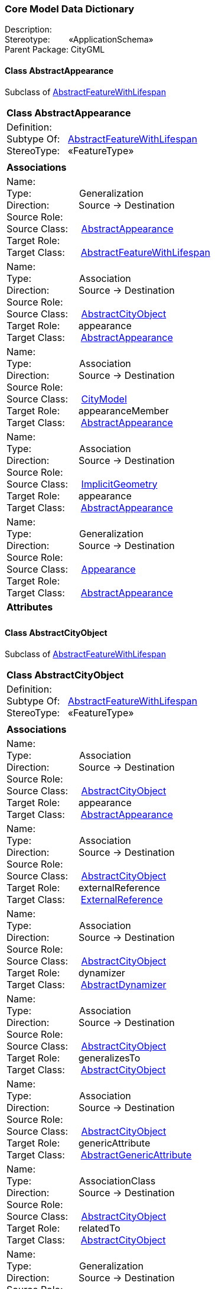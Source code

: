 [[Core-data-dictionary]]
=== *Core Model Data Dictionary*

Description:{nbsp}{nbsp}{nbsp}{nbsp}{nbsp}{nbsp}{nbsp} +
Stereotype:{nbsp}{nbsp}{nbsp}{nbsp}{nbsp}{nbsp}{nbsp}{nbsp}«ApplicationSchema» +
Parent Package:{nbsp}CityGML

[[AbstractAppearance-section]]
==== *Class AbstractAppearance*
Subclass of <<AbstractFeatureWithLifespan-section,AbstractFeatureWithLifespan>>

|====
|*Class AbstractAppearance*
|Definition:{nbsp}{nbsp}{nbsp}{nbsp}  +
Subtype Of: {nbsp}{nbsp}<<AbstractFeatureWithLifespan-section,AbstractFeatureWithLifespan>> +
StereoType:{nbsp}{nbsp} «FeatureType»
|
|*Associations*
|Name: {nbsp}{nbsp}{nbsp}{nbsp}{nbsp}{nbsp}{nbsp}{nbsp}{nbsp}{nbsp}{nbsp}{nbsp}{nbsp}{nbsp}{nbsp}  +
Type: {nbsp}{nbsp}{nbsp}{nbsp}{nbsp}{nbsp}{nbsp}{nbsp}{nbsp}{nbsp}{nbsp}{nbsp}{nbsp}{nbsp}{nbsp}{nbsp} Generalization +
Direction: {nbsp}{nbsp}{nbsp}{nbsp}{nbsp}{nbsp}{nbsp}{nbsp}{nbsp} Source -> Destination +
Source Role: {nbsp}{nbsp}{nbsp}{nbsp}  +
Source Class: {nbsp}{nbsp}{nbsp} <<AbstractAppearance-section,AbstractAppearance>> +
Target Role: {nbsp}{nbsp}{nbsp}{nbsp}{nbsp}  +
Target Class: {nbsp}{nbsp}{nbsp}{nbsp} <<AbstractFeatureWithLifespan-section,AbstractFeatureWithLifespan>> +
|Name: {nbsp}{nbsp}{nbsp}{nbsp}{nbsp}{nbsp}{nbsp}{nbsp}{nbsp}{nbsp}{nbsp}{nbsp}{nbsp}{nbsp}{nbsp}  +
Type: {nbsp}{nbsp}{nbsp}{nbsp}{nbsp}{nbsp}{nbsp}{nbsp}{nbsp}{nbsp}{nbsp}{nbsp}{nbsp}{nbsp}{nbsp}{nbsp} Association +
Direction: {nbsp}{nbsp}{nbsp}{nbsp}{nbsp}{nbsp}{nbsp}{nbsp}{nbsp} Source -> Destination +
Source Role: {nbsp}{nbsp}{nbsp}{nbsp}  +
Source Class: {nbsp}{nbsp}{nbsp} <<AbstractCityObject-section,AbstractCityObject>> +
Target Role: {nbsp}{nbsp}{nbsp}{nbsp}{nbsp} appearance +
Target Class: {nbsp}{nbsp}{nbsp}{nbsp} <<AbstractAppearance-section,AbstractAppearance>> +
|Name: {nbsp}{nbsp}{nbsp}{nbsp}{nbsp}{nbsp}{nbsp}{nbsp}{nbsp}{nbsp}{nbsp}{nbsp}{nbsp}{nbsp}{nbsp}  +
Type: {nbsp}{nbsp}{nbsp}{nbsp}{nbsp}{nbsp}{nbsp}{nbsp}{nbsp}{nbsp}{nbsp}{nbsp}{nbsp}{nbsp}{nbsp}{nbsp} Association +
Direction: {nbsp}{nbsp}{nbsp}{nbsp}{nbsp}{nbsp}{nbsp}{nbsp}{nbsp} Source -> Destination +
Source Role: {nbsp}{nbsp}{nbsp}{nbsp}  +
Source Class: {nbsp}{nbsp}{nbsp} <<CityModel-section,CityModel>> +
Target Role: {nbsp}{nbsp}{nbsp}{nbsp}{nbsp} appearanceMember +
Target Class: {nbsp}{nbsp}{nbsp}{nbsp} <<AbstractAppearance-section,AbstractAppearance>> +
|Name: {nbsp}{nbsp}{nbsp}{nbsp}{nbsp}{nbsp}{nbsp}{nbsp}{nbsp}{nbsp}{nbsp}{nbsp}{nbsp}{nbsp}{nbsp}  +
Type: {nbsp}{nbsp}{nbsp}{nbsp}{nbsp}{nbsp}{nbsp}{nbsp}{nbsp}{nbsp}{nbsp}{nbsp}{nbsp}{nbsp}{nbsp}{nbsp} Association +
Direction: {nbsp}{nbsp}{nbsp}{nbsp}{nbsp}{nbsp}{nbsp}{nbsp}{nbsp} Source -> Destination +
Source Role: {nbsp}{nbsp}{nbsp}{nbsp}  +
Source Class: {nbsp}{nbsp}{nbsp} <<ImplicitGeometry-section,ImplicitGeometry>> +
Target Role: {nbsp}{nbsp}{nbsp}{nbsp}{nbsp} appearance +
Target Class: {nbsp}{nbsp}{nbsp}{nbsp} <<AbstractAppearance-section,AbstractAppearance>> +
|Name: {nbsp}{nbsp}{nbsp}{nbsp}{nbsp}{nbsp}{nbsp}{nbsp}{nbsp}{nbsp}{nbsp}{nbsp}{nbsp}{nbsp}{nbsp}  +
Type: {nbsp}{nbsp}{nbsp}{nbsp}{nbsp}{nbsp}{nbsp}{nbsp}{nbsp}{nbsp}{nbsp}{nbsp}{nbsp}{nbsp}{nbsp}{nbsp} Generalization +
Direction: {nbsp}{nbsp}{nbsp}{nbsp}{nbsp}{nbsp}{nbsp}{nbsp}{nbsp} Source -> Destination +
Source Role: {nbsp}{nbsp}{nbsp}{nbsp}  +
Source Class: {nbsp}{nbsp}{nbsp} <<Appearance-section,Appearance>> +
Target Role: {nbsp}{nbsp}{nbsp}{nbsp}{nbsp}  +
Target Class: {nbsp}{nbsp}{nbsp}{nbsp} <<AbstractAppearance-section,AbstractAppearance>> +
|*Attributes*
|
|==== 

[[AbstractCityObject-section]]
==== *Class AbstractCityObject*
Subclass of <<AbstractFeatureWithLifespan-section,AbstractFeatureWithLifespan>>

|====
|*Class AbstractCityObject*
|Definition:{nbsp}{nbsp}{nbsp}{nbsp}  +
Subtype Of: {nbsp}{nbsp}<<AbstractFeatureWithLifespan-section,AbstractFeatureWithLifespan>> +
StereoType:{nbsp}{nbsp} «FeatureType»
|
|*Associations*
|Name: {nbsp}{nbsp}{nbsp}{nbsp}{nbsp}{nbsp}{nbsp}{nbsp}{nbsp}{nbsp}{nbsp}{nbsp}{nbsp}{nbsp}{nbsp}  +
Type: {nbsp}{nbsp}{nbsp}{nbsp}{nbsp}{nbsp}{nbsp}{nbsp}{nbsp}{nbsp}{nbsp}{nbsp}{nbsp}{nbsp}{nbsp}{nbsp} Association +
Direction: {nbsp}{nbsp}{nbsp}{nbsp}{nbsp}{nbsp}{nbsp}{nbsp}{nbsp} Source -> Destination +
Source Role: {nbsp}{nbsp}{nbsp}{nbsp}  +
Source Class: {nbsp}{nbsp}{nbsp} <<AbstractCityObject-section,AbstractCityObject>> +
Target Role: {nbsp}{nbsp}{nbsp}{nbsp}{nbsp} appearance +
Target Class: {nbsp}{nbsp}{nbsp}{nbsp} <<AbstractAppearance-section,AbstractAppearance>> +
|Name: {nbsp}{nbsp}{nbsp}{nbsp}{nbsp}{nbsp}{nbsp}{nbsp}{nbsp}{nbsp}{nbsp}{nbsp}{nbsp}{nbsp}{nbsp}  +
Type: {nbsp}{nbsp}{nbsp}{nbsp}{nbsp}{nbsp}{nbsp}{nbsp}{nbsp}{nbsp}{nbsp}{nbsp}{nbsp}{nbsp}{nbsp}{nbsp} Association +
Direction: {nbsp}{nbsp}{nbsp}{nbsp}{nbsp}{nbsp}{nbsp}{nbsp}{nbsp} Source -> Destination +
Source Role: {nbsp}{nbsp}{nbsp}{nbsp}  +
Source Class: {nbsp}{nbsp}{nbsp} <<AbstractCityObject-section,AbstractCityObject>> +
Target Role: {nbsp}{nbsp}{nbsp}{nbsp}{nbsp} externalReference +
Target Class: {nbsp}{nbsp}{nbsp}{nbsp} <<ExternalReference-section,ExternalReference>> +
|Name: {nbsp}{nbsp}{nbsp}{nbsp}{nbsp}{nbsp}{nbsp}{nbsp}{nbsp}{nbsp}{nbsp}{nbsp}{nbsp}{nbsp}{nbsp}  +
Type: {nbsp}{nbsp}{nbsp}{nbsp}{nbsp}{nbsp}{nbsp}{nbsp}{nbsp}{nbsp}{nbsp}{nbsp}{nbsp}{nbsp}{nbsp}{nbsp} Association +
Direction: {nbsp}{nbsp}{nbsp}{nbsp}{nbsp}{nbsp}{nbsp}{nbsp}{nbsp} Source -> Destination +
Source Role: {nbsp}{nbsp}{nbsp}{nbsp}  +
Source Class: {nbsp}{nbsp}{nbsp} <<AbstractCityObject-section,AbstractCityObject>> +
Target Role: {nbsp}{nbsp}{nbsp}{nbsp}{nbsp} dynamizer +
Target Class: {nbsp}{nbsp}{nbsp}{nbsp} <<AbstractDynamizer-section,AbstractDynamizer>> +
|Name: {nbsp}{nbsp}{nbsp}{nbsp}{nbsp}{nbsp}{nbsp}{nbsp}{nbsp}{nbsp}{nbsp}{nbsp}{nbsp}{nbsp}{nbsp}  +
Type: {nbsp}{nbsp}{nbsp}{nbsp}{nbsp}{nbsp}{nbsp}{nbsp}{nbsp}{nbsp}{nbsp}{nbsp}{nbsp}{nbsp}{nbsp}{nbsp} Association +
Direction: {nbsp}{nbsp}{nbsp}{nbsp}{nbsp}{nbsp}{nbsp}{nbsp}{nbsp} Source -> Destination +
Source Role: {nbsp}{nbsp}{nbsp}{nbsp}  +
Source Class: {nbsp}{nbsp}{nbsp} <<AbstractCityObject-section,AbstractCityObject>> +
Target Role: {nbsp}{nbsp}{nbsp}{nbsp}{nbsp} generalizesTo +
Target Class: {nbsp}{nbsp}{nbsp}{nbsp} <<AbstractCityObject-section,AbstractCityObject>> +
|Name: {nbsp}{nbsp}{nbsp}{nbsp}{nbsp}{nbsp}{nbsp}{nbsp}{nbsp}{nbsp}{nbsp}{nbsp}{nbsp}{nbsp}{nbsp}  +
Type: {nbsp}{nbsp}{nbsp}{nbsp}{nbsp}{nbsp}{nbsp}{nbsp}{nbsp}{nbsp}{nbsp}{nbsp}{nbsp}{nbsp}{nbsp}{nbsp} Association +
Direction: {nbsp}{nbsp}{nbsp}{nbsp}{nbsp}{nbsp}{nbsp}{nbsp}{nbsp} Source -> Destination +
Source Role: {nbsp}{nbsp}{nbsp}{nbsp}  +
Source Class: {nbsp}{nbsp}{nbsp} <<AbstractCityObject-section,AbstractCityObject>> +
Target Role: {nbsp}{nbsp}{nbsp}{nbsp}{nbsp} genericAttribute +
Target Class: {nbsp}{nbsp}{nbsp}{nbsp} <<AbstractGenericAttribute-section,AbstractGenericAttribute>> +
|Name: {nbsp}{nbsp}{nbsp}{nbsp}{nbsp}{nbsp}{nbsp}{nbsp}{nbsp}{nbsp}{nbsp}{nbsp}{nbsp}{nbsp}{nbsp}  +
Type: {nbsp}{nbsp}{nbsp}{nbsp}{nbsp}{nbsp}{nbsp}{nbsp}{nbsp}{nbsp}{nbsp}{nbsp}{nbsp}{nbsp}{nbsp}{nbsp} AssociationClass +
Direction: {nbsp}{nbsp}{nbsp}{nbsp}{nbsp}{nbsp}{nbsp}{nbsp}{nbsp} Source -> Destination +
Source Role: {nbsp}{nbsp}{nbsp}{nbsp}  +
Source Class: {nbsp}{nbsp}{nbsp} <<AbstractCityObject-section,AbstractCityObject>> +
Target Role: {nbsp}{nbsp}{nbsp}{nbsp}{nbsp} relatedTo +
Target Class: {nbsp}{nbsp}{nbsp}{nbsp} <<AbstractCityObject-section,AbstractCityObject>> +
|Name: {nbsp}{nbsp}{nbsp}{nbsp}{nbsp}{nbsp}{nbsp}{nbsp}{nbsp}{nbsp}{nbsp}{nbsp}{nbsp}{nbsp}{nbsp}  +
Type: {nbsp}{nbsp}{nbsp}{nbsp}{nbsp}{nbsp}{nbsp}{nbsp}{nbsp}{nbsp}{nbsp}{nbsp}{nbsp}{nbsp}{nbsp}{nbsp} Generalization +
Direction: {nbsp}{nbsp}{nbsp}{nbsp}{nbsp}{nbsp}{nbsp}{nbsp}{nbsp} Source -> Destination +
Source Role: {nbsp}{nbsp}{nbsp}{nbsp}  +
Source Class: {nbsp}{nbsp}{nbsp} <<AbstractCityObject-section,AbstractCityObject>> +
Target Role: {nbsp}{nbsp}{nbsp}{nbsp}{nbsp}  +
Target Class: {nbsp}{nbsp}{nbsp}{nbsp} <<AbstractFeatureWithLifespan-section,AbstractFeatureWithLifespan>> +
|Name: {nbsp}{nbsp}{nbsp}{nbsp}{nbsp}{nbsp}{nbsp}{nbsp}{nbsp}{nbsp}{nbsp}{nbsp}{nbsp}{nbsp}{nbsp}  +
Type: {nbsp}{nbsp}{nbsp}{nbsp}{nbsp}{nbsp}{nbsp}{nbsp}{nbsp}{nbsp}{nbsp}{nbsp}{nbsp}{nbsp}{nbsp}{nbsp} Association +
Direction: {nbsp}{nbsp}{nbsp}{nbsp}{nbsp}{nbsp}{nbsp}{nbsp}{nbsp} Source -> Destination +
Source Role: {nbsp}{nbsp}{nbsp}{nbsp}  +
Source Class: {nbsp}{nbsp}{nbsp} <<CityModel-section,CityModel>> +
Target Role: {nbsp}{nbsp}{nbsp}{nbsp}{nbsp} cityObjectMember +
Target Class: {nbsp}{nbsp}{nbsp}{nbsp} <<AbstractCityObject-section,AbstractCityObject>> +
|Name: {nbsp}{nbsp}{nbsp}{nbsp}{nbsp}{nbsp}{nbsp}{nbsp}{nbsp}{nbsp}{nbsp}{nbsp}{nbsp}{nbsp}{nbsp}  +
Type: {nbsp}{nbsp}{nbsp}{nbsp}{nbsp}{nbsp}{nbsp}{nbsp}{nbsp}{nbsp}{nbsp}{nbsp}{nbsp}{nbsp}{nbsp}{nbsp} AssociationClass +
Direction: {nbsp}{nbsp}{nbsp}{nbsp}{nbsp}{nbsp}{nbsp}{nbsp}{nbsp} Source -> Destination +
Source Role: {nbsp}{nbsp}{nbsp}{nbsp}  +
Source Class: {nbsp}{nbsp}{nbsp} <<CityObjectGroup-section,CityObjectGroup>> +
Target Role: {nbsp}{nbsp}{nbsp}{nbsp}{nbsp} groupMember +
Target Class: {nbsp}{nbsp}{nbsp}{nbsp} <<AbstractCityObject-section,AbstractCityObject>> +
|Name: {nbsp}{nbsp}{nbsp}{nbsp}{nbsp}{nbsp}{nbsp}{nbsp}{nbsp}{nbsp}{nbsp}{nbsp}{nbsp}{nbsp}{nbsp}  +
Type: {nbsp}{nbsp}{nbsp}{nbsp}{nbsp}{nbsp}{nbsp}{nbsp}{nbsp}{nbsp}{nbsp}{nbsp}{nbsp}{nbsp}{nbsp}{nbsp} Association +
Direction: {nbsp}{nbsp}{nbsp}{nbsp}{nbsp}{nbsp}{nbsp}{nbsp}{nbsp} Source -> Destination +
Source Role: {nbsp}{nbsp}{nbsp}{nbsp}  +
Source Class: {nbsp}{nbsp}{nbsp} <<SensorConnection-section,SensorConnection>> +
Target Role: {nbsp}{nbsp}{nbsp}{nbsp}{nbsp} sensorLocation +
Target Class: {nbsp}{nbsp}{nbsp}{nbsp} <<AbstractCityObject-section,AbstractCityObject>> +
|Name: {nbsp}{nbsp}{nbsp}{nbsp}{nbsp}{nbsp}{nbsp}{nbsp}{nbsp}{nbsp}{nbsp}{nbsp}{nbsp}{nbsp}{nbsp}  +
Type: {nbsp}{nbsp}{nbsp}{nbsp}{nbsp}{nbsp}{nbsp}{nbsp}{nbsp}{nbsp}{nbsp}{nbsp}{nbsp}{nbsp}{nbsp}{nbsp} Association +
Direction: {nbsp}{nbsp}{nbsp}{nbsp}{nbsp}{nbsp}{nbsp}{nbsp}{nbsp} Source -> Destination +
Source Role: {nbsp}{nbsp}{nbsp}{nbsp}  +
Source Class: {nbsp}{nbsp}{nbsp} <<CityObjectGroup-section,CityObjectGroup>> +
Target Role: {nbsp}{nbsp}{nbsp}{nbsp}{nbsp} parent +
Target Class: {nbsp}{nbsp}{nbsp}{nbsp} <<AbstractCityObject-section,AbstractCityObject>> +
|Name: {nbsp}{nbsp}{nbsp}{nbsp}{nbsp}{nbsp}{nbsp}{nbsp}{nbsp}{nbsp}{nbsp}{nbsp}{nbsp}{nbsp}{nbsp}  +
Type: {nbsp}{nbsp}{nbsp}{nbsp}{nbsp}{nbsp}{nbsp}{nbsp}{nbsp}{nbsp}{nbsp}{nbsp}{nbsp}{nbsp}{nbsp}{nbsp} Generalization +
Direction: {nbsp}{nbsp}{nbsp}{nbsp}{nbsp}{nbsp}{nbsp}{nbsp}{nbsp} Source -> Destination +
Source Role: {nbsp}{nbsp}{nbsp}{nbsp}  +
Source Class: {nbsp}{nbsp}{nbsp} <<AbstractSpaceBoundary-section,AbstractSpaceBoundary>> +
Target Role: {nbsp}{nbsp}{nbsp}{nbsp}{nbsp}  +
Target Class: {nbsp}{nbsp}{nbsp}{nbsp} <<AbstractCityObject-section,AbstractCityObject>> +
|Name: {nbsp}{nbsp}{nbsp}{nbsp}{nbsp}{nbsp}{nbsp}{nbsp}{nbsp}{nbsp}{nbsp}{nbsp}{nbsp}{nbsp}{nbsp}  +
Type: {nbsp}{nbsp}{nbsp}{nbsp}{nbsp}{nbsp}{nbsp}{nbsp}{nbsp}{nbsp}{nbsp}{nbsp}{nbsp}{nbsp}{nbsp}{nbsp} Association +
Direction: {nbsp}{nbsp}{nbsp}{nbsp}{nbsp}{nbsp}{nbsp}{nbsp}{nbsp} Source -> Destination +
Source Role: {nbsp}{nbsp}{nbsp}{nbsp}  +
Source Class: {nbsp}{nbsp}{nbsp} <<AbstractCityObject-section,AbstractCityObject>> +
Target Role: {nbsp}{nbsp}{nbsp}{nbsp}{nbsp} generalizesTo +
Target Class: {nbsp}{nbsp}{nbsp}{nbsp} <<AbstractCityObject-section,AbstractCityObject>> +
|Name: {nbsp}{nbsp}{nbsp}{nbsp}{nbsp}{nbsp}{nbsp}{nbsp}{nbsp}{nbsp}{nbsp}{nbsp}{nbsp}{nbsp}{nbsp}  +
Type: {nbsp}{nbsp}{nbsp}{nbsp}{nbsp}{nbsp}{nbsp}{nbsp}{nbsp}{nbsp}{nbsp}{nbsp}{nbsp}{nbsp}{nbsp}{nbsp} Generalization +
Direction: {nbsp}{nbsp}{nbsp}{nbsp}{nbsp}{nbsp}{nbsp}{nbsp}{nbsp} Source -> Destination +
Source Role: {nbsp}{nbsp}{nbsp}{nbsp}  +
Source Class: {nbsp}{nbsp}{nbsp} <<AbstractSpace-section,AbstractSpace>> +
Target Role: {nbsp}{nbsp}{nbsp}{nbsp}{nbsp}  +
Target Class: {nbsp}{nbsp}{nbsp}{nbsp} <<AbstractCityObject-section,AbstractCityObject>> +
|Name: {nbsp}{nbsp}{nbsp}{nbsp}{nbsp}{nbsp}{nbsp}{nbsp}{nbsp}{nbsp}{nbsp}{nbsp}{nbsp}{nbsp}{nbsp}  +
Type: {nbsp}{nbsp}{nbsp}{nbsp}{nbsp}{nbsp}{nbsp}{nbsp}{nbsp}{nbsp}{nbsp}{nbsp}{nbsp}{nbsp}{nbsp}{nbsp} AssociationClass +
Direction: {nbsp}{nbsp}{nbsp}{nbsp}{nbsp}{nbsp}{nbsp}{nbsp}{nbsp} Source -> Destination +
Source Role: {nbsp}{nbsp}{nbsp}{nbsp}  +
Source Class: {nbsp}{nbsp}{nbsp} <<AbstractCityObject-section,AbstractCityObject>> +
Target Role: {nbsp}{nbsp}{nbsp}{nbsp}{nbsp} relatedTo +
Target Class: {nbsp}{nbsp}{nbsp}{nbsp} <<AbstractCityObject-section,AbstractCityObject>> +
|*Attributes*
|Attribute Name: {nbsp}{nbsp}{nbsp}relativeToTerrain +
Value Type: {nbsp}{nbsp}{nbsp}{nbsp}{nbsp}{nbsp}{nbsp}{nbsp} RelativeToTerrain +
Definition: {nbsp}{nbsp}{nbsp}{nbsp}{nbsp}{nbsp}{nbsp}{nbsp}{nbsp}{nbsp} SIG3D: Vertical position of the AbstractCityObject relative to the surrounding terrain.  +
Multiplicity: {nbsp}{nbsp}{nbsp}{nbsp}{nbsp}{nbsp}{nbsp}{nbsp}  [0..1] +
Stereotype: {nbsp}{nbsp}{nbsp}{nbsp}{nbsp}{nbsp}{nbsp}{nbsp}{nbsp}{nbsp} «Property» + 

|Attribute Name: {nbsp}{nbsp}{nbsp}relativeToWater +
Value Type: {nbsp}{nbsp}{nbsp}{nbsp}{nbsp}{nbsp}{nbsp}{nbsp} RelativeToWater +
Definition: {nbsp}{nbsp}{nbsp}{nbsp}{nbsp}{nbsp}{nbsp}{nbsp}{nbsp}{nbsp} SIG3D: Vertical position of the AbstractCityObject relative to a surrounding water surface.  +
Multiplicity: {nbsp}{nbsp}{nbsp}{nbsp}{nbsp}{nbsp}{nbsp}{nbsp}  [0..1] +
Stereotype: {nbsp}{nbsp}{nbsp}{nbsp}{nbsp}{nbsp}{nbsp}{nbsp}{nbsp}{nbsp} «Property» + 

|
|==== 

[[AbstractDynamizer-section]]
==== *Class AbstractDynamizer*
Subclass of <<AbstractFeatureWithLifespan-section,AbstractFeatureWithLifespan>>

|====
|*Class AbstractDynamizer*
|Definition:{nbsp}{nbsp}{nbsp}{nbsp}  +
Subtype Of: {nbsp}{nbsp}<<AbstractFeatureWithLifespan-section,AbstractFeatureWithLifespan>> +
StereoType:{nbsp}{nbsp} «FeatureType»
|
|*Associations*
|Name: {nbsp}{nbsp}{nbsp}{nbsp}{nbsp}{nbsp}{nbsp}{nbsp}{nbsp}{nbsp}{nbsp}{nbsp}{nbsp}{nbsp}{nbsp}  +
Type: {nbsp}{nbsp}{nbsp}{nbsp}{nbsp}{nbsp}{nbsp}{nbsp}{nbsp}{nbsp}{nbsp}{nbsp}{nbsp}{nbsp}{nbsp}{nbsp} Generalization +
Direction: {nbsp}{nbsp}{nbsp}{nbsp}{nbsp}{nbsp}{nbsp}{nbsp}{nbsp} Source -> Destination +
Source Role: {nbsp}{nbsp}{nbsp}{nbsp}  +
Source Class: {nbsp}{nbsp}{nbsp} <<AbstractDynamizer-section,AbstractDynamizer>> +
Target Role: {nbsp}{nbsp}{nbsp}{nbsp}{nbsp}  +
Target Class: {nbsp}{nbsp}{nbsp}{nbsp} <<AbstractFeatureWithLifespan-section,AbstractFeatureWithLifespan>> +
|Name: {nbsp}{nbsp}{nbsp}{nbsp}{nbsp}{nbsp}{nbsp}{nbsp}{nbsp}{nbsp}{nbsp}{nbsp}{nbsp}{nbsp}{nbsp}  +
Type: {nbsp}{nbsp}{nbsp}{nbsp}{nbsp}{nbsp}{nbsp}{nbsp}{nbsp}{nbsp}{nbsp}{nbsp}{nbsp}{nbsp}{nbsp}{nbsp} Association +
Direction: {nbsp}{nbsp}{nbsp}{nbsp}{nbsp}{nbsp}{nbsp}{nbsp}{nbsp} Source -> Destination +
Source Role: {nbsp}{nbsp}{nbsp}{nbsp}  +
Source Class: {nbsp}{nbsp}{nbsp} <<AbstractCityObject-section,AbstractCityObject>> +
Target Role: {nbsp}{nbsp}{nbsp}{nbsp}{nbsp} dynamizer +
Target Class: {nbsp}{nbsp}{nbsp}{nbsp} <<AbstractDynamizer-section,AbstractDynamizer>> +
|Name: {nbsp}{nbsp}{nbsp}{nbsp}{nbsp}{nbsp}{nbsp}{nbsp}{nbsp}{nbsp}{nbsp}{nbsp}{nbsp}{nbsp}{nbsp}  +
Type: {nbsp}{nbsp}{nbsp}{nbsp}{nbsp}{nbsp}{nbsp}{nbsp}{nbsp}{nbsp}{nbsp}{nbsp}{nbsp}{nbsp}{nbsp}{nbsp} Generalization +
Direction: {nbsp}{nbsp}{nbsp}{nbsp}{nbsp}{nbsp}{nbsp}{nbsp}{nbsp} Source -> Destination +
Source Role: {nbsp}{nbsp}{nbsp}{nbsp}  +
Source Class: {nbsp}{nbsp}{nbsp} <<Dynamizer-section,Dynamizer>> +
Target Role: {nbsp}{nbsp}{nbsp}{nbsp}{nbsp}  +
Target Class: {nbsp}{nbsp}{nbsp}{nbsp} <<AbstractDynamizer-section,AbstractDynamizer>> +
|*Attributes*
|
|==== 

[[AbstractFeatureWithLifespan-section]]
==== *Class AbstractFeatureWithLifespan*
Subclass of <<AnyFeature-section,AnyFeature>>

|====
|*Class AbstractFeatureWithLifespan*
|Definition:{nbsp}{nbsp}{nbsp}{nbsp}  +
Subtype Of: {nbsp}{nbsp}<<AnyFeature-section,AnyFeature>> +
StereoType:{nbsp}{nbsp} «FeatureType»
|
|*Associations*
|Name: {nbsp}{nbsp}{nbsp}{nbsp}{nbsp}{nbsp}{nbsp}{nbsp}{nbsp}{nbsp}{nbsp}{nbsp}{nbsp}{nbsp}{nbsp}  +
Type: {nbsp}{nbsp}{nbsp}{nbsp}{nbsp}{nbsp}{nbsp}{nbsp}{nbsp}{nbsp}{nbsp}{nbsp}{nbsp}{nbsp}{nbsp}{nbsp} Generalization +
Direction: {nbsp}{nbsp}{nbsp}{nbsp}{nbsp}{nbsp}{nbsp}{nbsp}{nbsp} Source -> Destination +
Source Role: {nbsp}{nbsp}{nbsp}{nbsp}  +
Source Class: {nbsp}{nbsp}{nbsp} <<AbstractFeatureWithLifespan-section,AbstractFeatureWithLifespan>> +
Target Role: {nbsp}{nbsp}{nbsp}{nbsp}{nbsp}  +
Target Class: {nbsp}{nbsp}{nbsp}{nbsp} <<AnyFeature-section,AnyFeature>> +
|Name: {nbsp}{nbsp}{nbsp}{nbsp}{nbsp}{nbsp}{nbsp}{nbsp}{nbsp}{nbsp}{nbsp}{nbsp}{nbsp}{nbsp}{nbsp}  +
Type: {nbsp}{nbsp}{nbsp}{nbsp}{nbsp}{nbsp}{nbsp}{nbsp}{nbsp}{nbsp}{nbsp}{nbsp}{nbsp}{nbsp}{nbsp}{nbsp} Generalization +
Direction: {nbsp}{nbsp}{nbsp}{nbsp}{nbsp}{nbsp}{nbsp}{nbsp}{nbsp} Source -> Destination +
Source Role: {nbsp}{nbsp}{nbsp}{nbsp}  +
Source Class: {nbsp}{nbsp}{nbsp} <<AbstractVersion-section,AbstractVersion>> +
Target Role: {nbsp}{nbsp}{nbsp}{nbsp}{nbsp}  +
Target Class: {nbsp}{nbsp}{nbsp}{nbsp} <<AbstractFeatureWithLifespan-section,AbstractFeatureWithLifespan>> +
|Name: {nbsp}{nbsp}{nbsp}{nbsp}{nbsp}{nbsp}{nbsp}{nbsp}{nbsp}{nbsp}{nbsp}{nbsp}{nbsp}{nbsp}{nbsp}  +
Type: {nbsp}{nbsp}{nbsp}{nbsp}{nbsp}{nbsp}{nbsp}{nbsp}{nbsp}{nbsp}{nbsp}{nbsp}{nbsp}{nbsp}{nbsp}{nbsp} Association +
Direction: {nbsp}{nbsp}{nbsp}{nbsp}{nbsp}{nbsp}{nbsp}{nbsp}{nbsp} Source -> Destination +
Source Role: {nbsp}{nbsp}{nbsp}{nbsp}  +
Source Class: {nbsp}{nbsp}{nbsp} <<Transaction-section,Transaction>> +
Target Role: {nbsp}{nbsp}{nbsp}{nbsp}{nbsp} oldFeature +
Target Class: {nbsp}{nbsp}{nbsp}{nbsp} <<AbstractFeatureWithLifespan-section,AbstractFeatureWithLifespan>> +
|Name: {nbsp}{nbsp}{nbsp}{nbsp}{nbsp}{nbsp}{nbsp}{nbsp}{nbsp}{nbsp}{nbsp}{nbsp}{nbsp}{nbsp}{nbsp}  +
Type: {nbsp}{nbsp}{nbsp}{nbsp}{nbsp}{nbsp}{nbsp}{nbsp}{nbsp}{nbsp}{nbsp}{nbsp}{nbsp}{nbsp}{nbsp}{nbsp} Generalization +
Direction: {nbsp}{nbsp}{nbsp}{nbsp}{nbsp}{nbsp}{nbsp}{nbsp}{nbsp} Source -> Destination +
Source Role: {nbsp}{nbsp}{nbsp}{nbsp}  +
Source Class: {nbsp}{nbsp}{nbsp} <<AbstractAppearance-section,AbstractAppearance>> +
Target Role: {nbsp}{nbsp}{nbsp}{nbsp}{nbsp}  +
Target Class: {nbsp}{nbsp}{nbsp}{nbsp} <<AbstractFeatureWithLifespan-section,AbstractFeatureWithLifespan>> +
|Name: {nbsp}{nbsp}{nbsp}{nbsp}{nbsp}{nbsp}{nbsp}{nbsp}{nbsp}{nbsp}{nbsp}{nbsp}{nbsp}{nbsp}{nbsp}  +
Type: {nbsp}{nbsp}{nbsp}{nbsp}{nbsp}{nbsp}{nbsp}{nbsp}{nbsp}{nbsp}{nbsp}{nbsp}{nbsp}{nbsp}{nbsp}{nbsp} Association +
Direction: {nbsp}{nbsp}{nbsp}{nbsp}{nbsp}{nbsp}{nbsp}{nbsp}{nbsp} Source -> Destination +
Source Role: {nbsp}{nbsp}{nbsp}{nbsp}  +
Source Class: {nbsp}{nbsp}{nbsp} <<Version-section,Version>> +
Target Role: {nbsp}{nbsp}{nbsp}{nbsp}{nbsp} versionMember +
Target Class: {nbsp}{nbsp}{nbsp}{nbsp} <<AbstractFeatureWithLifespan-section,AbstractFeatureWithLifespan>> +
|Name: {nbsp}{nbsp}{nbsp}{nbsp}{nbsp}{nbsp}{nbsp}{nbsp}{nbsp}{nbsp}{nbsp}{nbsp}{nbsp}{nbsp}{nbsp}  +
Type: {nbsp}{nbsp}{nbsp}{nbsp}{nbsp}{nbsp}{nbsp}{nbsp}{nbsp}{nbsp}{nbsp}{nbsp}{nbsp}{nbsp}{nbsp}{nbsp} Generalization +
Direction: {nbsp}{nbsp}{nbsp}{nbsp}{nbsp}{nbsp}{nbsp}{nbsp}{nbsp} Source -> Destination +
Source Role: {nbsp}{nbsp}{nbsp}{nbsp}  +
Source Class: {nbsp}{nbsp}{nbsp} <<AbstractVersionTransition-section,AbstractVersionTransition>> +
Target Role: {nbsp}{nbsp}{nbsp}{nbsp}{nbsp}  +
Target Class: {nbsp}{nbsp}{nbsp}{nbsp} <<AbstractFeatureWithLifespan-section,AbstractFeatureWithLifespan>> +
|Name: {nbsp}{nbsp}{nbsp}{nbsp}{nbsp}{nbsp}{nbsp}{nbsp}{nbsp}{nbsp}{nbsp}{nbsp}{nbsp}{nbsp}{nbsp}  +
Type: {nbsp}{nbsp}{nbsp}{nbsp}{nbsp}{nbsp}{nbsp}{nbsp}{nbsp}{nbsp}{nbsp}{nbsp}{nbsp}{nbsp}{nbsp}{nbsp} NoteLink +
Direction: {nbsp}{nbsp}{nbsp}{nbsp}{nbsp}{nbsp}{nbsp}{nbsp}{nbsp} Source -> Destination +
Source Role: {nbsp}{nbsp}{nbsp}{nbsp}  +
Source Class: {nbsp}{nbsp}{nbsp} <<Note-section,Note>> +
Target Role: {nbsp}{nbsp}{nbsp}{nbsp}{nbsp}  +
Target Class: {nbsp}{nbsp}{nbsp}{nbsp} <<AbstractFeatureWithLifespan-section,AbstractFeatureWithLifespan>> +
|Name: {nbsp}{nbsp}{nbsp}{nbsp}{nbsp}{nbsp}{nbsp}{nbsp}{nbsp}{nbsp}{nbsp}{nbsp}{nbsp}{nbsp}{nbsp}  +
Type: {nbsp}{nbsp}{nbsp}{nbsp}{nbsp}{nbsp}{nbsp}{nbsp}{nbsp}{nbsp}{nbsp}{nbsp}{nbsp}{nbsp}{nbsp}{nbsp} Generalization +
Direction: {nbsp}{nbsp}{nbsp}{nbsp}{nbsp}{nbsp}{nbsp}{nbsp}{nbsp} Source -> Destination +
Source Role: {nbsp}{nbsp}{nbsp}{nbsp}  +
Source Class: {nbsp}{nbsp}{nbsp} <<CityModel-section,CityModel>> +
Target Role: {nbsp}{nbsp}{nbsp}{nbsp}{nbsp}  +
Target Class: {nbsp}{nbsp}{nbsp}{nbsp} <<AbstractFeatureWithLifespan-section,AbstractFeatureWithLifespan>> +
|Name: {nbsp}{nbsp}{nbsp}{nbsp}{nbsp}{nbsp}{nbsp}{nbsp}{nbsp}{nbsp}{nbsp}{nbsp}{nbsp}{nbsp}{nbsp}  +
Type: {nbsp}{nbsp}{nbsp}{nbsp}{nbsp}{nbsp}{nbsp}{nbsp}{nbsp}{nbsp}{nbsp}{nbsp}{nbsp}{nbsp}{nbsp}{nbsp} Association +
Direction: {nbsp}{nbsp}{nbsp}{nbsp}{nbsp}{nbsp}{nbsp}{nbsp}{nbsp} Source -> Destination +
Source Role: {nbsp}{nbsp}{nbsp}{nbsp}  +
Source Class: {nbsp}{nbsp}{nbsp} <<Transaction-section,Transaction>> +
Target Role: {nbsp}{nbsp}{nbsp}{nbsp}{nbsp} newFeature +
Target Class: {nbsp}{nbsp}{nbsp}{nbsp} <<AbstractFeatureWithLifespan-section,AbstractFeatureWithLifespan>> +
|Name: {nbsp}{nbsp}{nbsp}{nbsp}{nbsp}{nbsp}{nbsp}{nbsp}{nbsp}{nbsp}{nbsp}{nbsp}{nbsp}{nbsp}{nbsp}  +
Type: {nbsp}{nbsp}{nbsp}{nbsp}{nbsp}{nbsp}{nbsp}{nbsp}{nbsp}{nbsp}{nbsp}{nbsp}{nbsp}{nbsp}{nbsp}{nbsp} Generalization +
Direction: {nbsp}{nbsp}{nbsp}{nbsp}{nbsp}{nbsp}{nbsp}{nbsp}{nbsp} Source -> Destination +
Source Role: {nbsp}{nbsp}{nbsp}{nbsp}  +
Source Class: {nbsp}{nbsp}{nbsp} <<AbstractDynamizer-section,AbstractDynamizer>> +
Target Role: {nbsp}{nbsp}{nbsp}{nbsp}{nbsp}  +
Target Class: {nbsp}{nbsp}{nbsp}{nbsp} <<AbstractFeatureWithLifespan-section,AbstractFeatureWithLifespan>> +
|Name: {nbsp}{nbsp}{nbsp}{nbsp}{nbsp}{nbsp}{nbsp}{nbsp}{nbsp}{nbsp}{nbsp}{nbsp}{nbsp}{nbsp}{nbsp}  +
Type: {nbsp}{nbsp}{nbsp}{nbsp}{nbsp}{nbsp}{nbsp}{nbsp}{nbsp}{nbsp}{nbsp}{nbsp}{nbsp}{nbsp}{nbsp}{nbsp} Generalization +
Direction: {nbsp}{nbsp}{nbsp}{nbsp}{nbsp}{nbsp}{nbsp}{nbsp}{nbsp} Source -> Destination +
Source Role: {nbsp}{nbsp}{nbsp}{nbsp}  +
Source Class: {nbsp}{nbsp}{nbsp} <<AbstractCityObject-section,AbstractCityObject>> +
Target Role: {nbsp}{nbsp}{nbsp}{nbsp}{nbsp}  +
Target Class: {nbsp}{nbsp}{nbsp}{nbsp} <<AbstractFeatureWithLifespan-section,AbstractFeatureWithLifespan>> +
|*Attributes*
|Attribute Name: {nbsp}{nbsp}{nbsp}creationDate +
Value Type: {nbsp}{nbsp}{nbsp}{nbsp}{nbsp}{nbsp}{nbsp}{nbsp} DateTime +
Definition: {nbsp}{nbsp}{nbsp}{nbsp}{nbsp}{nbsp}{nbsp}{nbsp}{nbsp}{nbsp}   +
Multiplicity: {nbsp}{nbsp}{nbsp}{nbsp}{nbsp}{nbsp}{nbsp}{nbsp}  [0..1] +
Stereotype: {nbsp}{nbsp}{nbsp}{nbsp}{nbsp}{nbsp}{nbsp}{nbsp}{nbsp}{nbsp} «Property» + 

|Attribute Name: {nbsp}{nbsp}{nbsp}terminationDate +
Value Type: {nbsp}{nbsp}{nbsp}{nbsp}{nbsp}{nbsp}{nbsp}{nbsp} DateTime +
Definition: {nbsp}{nbsp}{nbsp}{nbsp}{nbsp}{nbsp}{nbsp}{nbsp}{nbsp}{nbsp}   +
Multiplicity: {nbsp}{nbsp}{nbsp}{nbsp}{nbsp}{nbsp}{nbsp}{nbsp}  [0..1] +
Stereotype: {nbsp}{nbsp}{nbsp}{nbsp}{nbsp}{nbsp}{nbsp}{nbsp}{nbsp}{nbsp} «Property» + 

|Attribute Name: {nbsp}{nbsp}{nbsp}validFrom +
Value Type: {nbsp}{nbsp}{nbsp}{nbsp}{nbsp}{nbsp}{nbsp}{nbsp} DateTime +
Definition: {nbsp}{nbsp}{nbsp}{nbsp}{nbsp}{nbsp}{nbsp}{nbsp}{nbsp}{nbsp}   +
Multiplicity: {nbsp}{nbsp}{nbsp}{nbsp}{nbsp}{nbsp}{nbsp}{nbsp}  [0..1] +
Stereotype: {nbsp}{nbsp}{nbsp}{nbsp}{nbsp}{nbsp}{nbsp}{nbsp}{nbsp}{nbsp} «Property» + 

|Attribute Name: {nbsp}{nbsp}{nbsp}validTo +
Value Type: {nbsp}{nbsp}{nbsp}{nbsp}{nbsp}{nbsp}{nbsp}{nbsp} DateTime +
Definition: {nbsp}{nbsp}{nbsp}{nbsp}{nbsp}{nbsp}{nbsp}{nbsp}{nbsp}{nbsp}   +
Multiplicity: {nbsp}{nbsp}{nbsp}{nbsp}{nbsp}{nbsp}{nbsp}{nbsp}  [0..1] +
Stereotype: {nbsp}{nbsp}{nbsp}{nbsp}{nbsp}{nbsp}{nbsp}{nbsp}{nbsp}{nbsp} «Property» + 

|
|==== 

[[AbstractLogicalSpace-section]]
==== *Class AbstractLogicalSpace*
Subclass of <<AbstractSpace-section,AbstractSpace>>

|====
|*Class AbstractLogicalSpace*
|Definition:{nbsp}{nbsp}{nbsp}{nbsp}  +
Subtype Of: {nbsp}{nbsp}<<AbstractSpace-section,AbstractSpace>> +
StereoType:{nbsp}{nbsp} «FeatureType»
|
|*Associations*
|Name: {nbsp}{nbsp}{nbsp}{nbsp}{nbsp}{nbsp}{nbsp}{nbsp}{nbsp}{nbsp}{nbsp}{nbsp}{nbsp}{nbsp}{nbsp}  +
Type: {nbsp}{nbsp}{nbsp}{nbsp}{nbsp}{nbsp}{nbsp}{nbsp}{nbsp}{nbsp}{nbsp}{nbsp}{nbsp}{nbsp}{nbsp}{nbsp} Generalization +
Direction: {nbsp}{nbsp}{nbsp}{nbsp}{nbsp}{nbsp}{nbsp}{nbsp}{nbsp} Source -> Destination +
Source Role: {nbsp}{nbsp}{nbsp}{nbsp}  +
Source Class: {nbsp}{nbsp}{nbsp} <<AbstractLogicalSpace-section,AbstractLogicalSpace>> +
Target Role: {nbsp}{nbsp}{nbsp}{nbsp}{nbsp}  +
Target Class: {nbsp}{nbsp}{nbsp}{nbsp} <<AbstractSpace-section,AbstractSpace>> +
|Name: {nbsp}{nbsp}{nbsp}{nbsp}{nbsp}{nbsp}{nbsp}{nbsp}{nbsp}{nbsp}{nbsp}{nbsp}{nbsp}{nbsp}{nbsp}  +
Type: {nbsp}{nbsp}{nbsp}{nbsp}{nbsp}{nbsp}{nbsp}{nbsp}{nbsp}{nbsp}{nbsp}{nbsp}{nbsp}{nbsp}{nbsp}{nbsp} Generalization +
Direction: {nbsp}{nbsp}{nbsp}{nbsp}{nbsp}{nbsp}{nbsp}{nbsp}{nbsp} Source -> Destination +
Source Role: {nbsp}{nbsp}{nbsp}{nbsp}  +
Source Class: {nbsp}{nbsp}{nbsp} <<CityObjectGroup-section,CityObjectGroup>> +
Target Role: {nbsp}{nbsp}{nbsp}{nbsp}{nbsp}  +
Target Class: {nbsp}{nbsp}{nbsp}{nbsp} <<AbstractLogicalSpace-section,AbstractLogicalSpace>> +
|Name: {nbsp}{nbsp}{nbsp}{nbsp}{nbsp}{nbsp}{nbsp}{nbsp}{nbsp}{nbsp}{nbsp}{nbsp}{nbsp}{nbsp}{nbsp}  +
Type: {nbsp}{nbsp}{nbsp}{nbsp}{nbsp}{nbsp}{nbsp}{nbsp}{nbsp}{nbsp}{nbsp}{nbsp}{nbsp}{nbsp}{nbsp}{nbsp} Generalization +
Direction: {nbsp}{nbsp}{nbsp}{nbsp}{nbsp}{nbsp}{nbsp}{nbsp}{nbsp} Source -> Destination +
Source Role: {nbsp}{nbsp}{nbsp}{nbsp}  +
Source Class: {nbsp}{nbsp}{nbsp} <<GenericLogicalSpace-section,GenericLogicalSpace>> +
Target Role: {nbsp}{nbsp}{nbsp}{nbsp}{nbsp}  +
Target Class: {nbsp}{nbsp}{nbsp}{nbsp} <<AbstractLogicalSpace-section,AbstractLogicalSpace>> +
|Name: {nbsp}{nbsp}{nbsp}{nbsp}{nbsp}{nbsp}{nbsp}{nbsp}{nbsp}{nbsp}{nbsp}{nbsp}{nbsp}{nbsp}{nbsp}  +
Type: {nbsp}{nbsp}{nbsp}{nbsp}{nbsp}{nbsp}{nbsp}{nbsp}{nbsp}{nbsp}{nbsp}{nbsp}{nbsp}{nbsp}{nbsp}{nbsp} Generalization +
Direction: {nbsp}{nbsp}{nbsp}{nbsp}{nbsp}{nbsp}{nbsp}{nbsp}{nbsp} Source -> Destination +
Source Role: {nbsp}{nbsp}{nbsp}{nbsp}  +
Source Class: {nbsp}{nbsp}{nbsp} <<AbstractBuildingSubdivision-section,AbstractBuildingSubdivision>> +
Target Role: {nbsp}{nbsp}{nbsp}{nbsp}{nbsp}  +
Target Class: {nbsp}{nbsp}{nbsp}{nbsp} <<AbstractLogicalSpace-section,AbstractLogicalSpace>> +
|*Attributes*
|
|==== 

[[AbstractOccupiedSpace-section]]
==== *Class AbstractOccupiedSpace*
Subclass of <<AbstractPhysicalSpace-section,AbstractPhysicalSpace>>

|====
|*Class AbstractOccupiedSpace*
|Definition:{nbsp}{nbsp}{nbsp}{nbsp}  +
Subtype Of: {nbsp}{nbsp}<<AbstractPhysicalSpace-section,AbstractPhysicalSpace>> +
StereoType:{nbsp}{nbsp} «FeatureType»
|
|*Associations*
|Name: {nbsp}{nbsp}{nbsp}{nbsp}{nbsp}{nbsp}{nbsp}{nbsp}{nbsp}{nbsp}{nbsp}{nbsp}{nbsp}{nbsp}{nbsp}  +
Type: {nbsp}{nbsp}{nbsp}{nbsp}{nbsp}{nbsp}{nbsp}{nbsp}{nbsp}{nbsp}{nbsp}{nbsp}{nbsp}{nbsp}{nbsp}{nbsp} Association +
Direction: {nbsp}{nbsp}{nbsp}{nbsp}{nbsp}{nbsp}{nbsp}{nbsp}{nbsp} Source -> Destination +
Source Role: {nbsp}{nbsp}{nbsp}{nbsp}  +
Source Class: {nbsp}{nbsp}{nbsp} <<AbstractOccupiedSpace-section,AbstractOccupiedSpace>> +
Target Role: {nbsp}{nbsp}{nbsp}{nbsp}{nbsp} lod2ImplicitRepresentation +
Target Class: {nbsp}{nbsp}{nbsp}{nbsp} <<ImplicitGeometry-section,ImplicitGeometry>> +
|Name: {nbsp}{nbsp}{nbsp}{nbsp}{nbsp}{nbsp}{nbsp}{nbsp}{nbsp}{nbsp}{nbsp}{nbsp}{nbsp}{nbsp}{nbsp}  +
Type: {nbsp}{nbsp}{nbsp}{nbsp}{nbsp}{nbsp}{nbsp}{nbsp}{nbsp}{nbsp}{nbsp}{nbsp}{nbsp}{nbsp}{nbsp}{nbsp} Generalization +
Direction: {nbsp}{nbsp}{nbsp}{nbsp}{nbsp}{nbsp}{nbsp}{nbsp}{nbsp} Source -> Destination +
Source Role: {nbsp}{nbsp}{nbsp}{nbsp}  +
Source Class: {nbsp}{nbsp}{nbsp} <<AbstractOccupiedSpace-section,AbstractOccupiedSpace>> +
Target Role: {nbsp}{nbsp}{nbsp}{nbsp}{nbsp}  +
Target Class: {nbsp}{nbsp}{nbsp}{nbsp} <<AbstractPhysicalSpace-section,AbstractPhysicalSpace>> +
|Name: {nbsp}{nbsp}{nbsp}{nbsp}{nbsp}{nbsp}{nbsp}{nbsp}{nbsp}{nbsp}{nbsp}{nbsp}{nbsp}{nbsp}{nbsp}  +
Type: {nbsp}{nbsp}{nbsp}{nbsp}{nbsp}{nbsp}{nbsp}{nbsp}{nbsp}{nbsp}{nbsp}{nbsp}{nbsp}{nbsp}{nbsp}{nbsp} Association +
Direction: {nbsp}{nbsp}{nbsp}{nbsp}{nbsp}{nbsp}{nbsp}{nbsp}{nbsp} Source -> Destination +
Source Role: {nbsp}{nbsp}{nbsp}{nbsp}  +
Source Class: {nbsp}{nbsp}{nbsp} <<AbstractOccupiedSpace-section,AbstractOccupiedSpace>> +
Target Role: {nbsp}{nbsp}{nbsp}{nbsp}{nbsp} lod1ImplicitRepresentation +
Target Class: {nbsp}{nbsp}{nbsp}{nbsp} <<ImplicitGeometry-section,ImplicitGeometry>> +
|Name: {nbsp}{nbsp}{nbsp}{nbsp}{nbsp}{nbsp}{nbsp}{nbsp}{nbsp}{nbsp}{nbsp}{nbsp}{nbsp}{nbsp}{nbsp}  +
Type: {nbsp}{nbsp}{nbsp}{nbsp}{nbsp}{nbsp}{nbsp}{nbsp}{nbsp}{nbsp}{nbsp}{nbsp}{nbsp}{nbsp}{nbsp}{nbsp} Association +
Direction: {nbsp}{nbsp}{nbsp}{nbsp}{nbsp}{nbsp}{nbsp}{nbsp}{nbsp} Source -> Destination +
Source Role: {nbsp}{nbsp}{nbsp}{nbsp}  +
Source Class: {nbsp}{nbsp}{nbsp} <<AbstractOccupiedSpace-section,AbstractOccupiedSpace>> +
Target Role: {nbsp}{nbsp}{nbsp}{nbsp}{nbsp} lod3ImplicitRepresentation +
Target Class: {nbsp}{nbsp}{nbsp}{nbsp} <<ImplicitGeometry-section,ImplicitGeometry>> +
|Name: {nbsp}{nbsp}{nbsp}{nbsp}{nbsp}{nbsp}{nbsp}{nbsp}{nbsp}{nbsp}{nbsp}{nbsp}{nbsp}{nbsp}{nbsp}  +
Type: {nbsp}{nbsp}{nbsp}{nbsp}{nbsp}{nbsp}{nbsp}{nbsp}{nbsp}{nbsp}{nbsp}{nbsp}{nbsp}{nbsp}{nbsp}{nbsp} Generalization +
Direction: {nbsp}{nbsp}{nbsp}{nbsp}{nbsp}{nbsp}{nbsp}{nbsp}{nbsp} Source -> Destination +
Source Role: {nbsp}{nbsp}{nbsp}{nbsp}  +
Source Class: {nbsp}{nbsp}{nbsp} <<AbstractFurniture-section,AbstractFurniture>> +
Target Role: {nbsp}{nbsp}{nbsp}{nbsp}{nbsp}  +
Target Class: {nbsp}{nbsp}{nbsp}{nbsp} <<AbstractOccupiedSpace-section,AbstractOccupiedSpace>> +
|Name: {nbsp}{nbsp}{nbsp}{nbsp}{nbsp}{nbsp}{nbsp}{nbsp}{nbsp}{nbsp}{nbsp}{nbsp}{nbsp}{nbsp}{nbsp}  +
Type: {nbsp}{nbsp}{nbsp}{nbsp}{nbsp}{nbsp}{nbsp}{nbsp}{nbsp}{nbsp}{nbsp}{nbsp}{nbsp}{nbsp}{nbsp}{nbsp} Generalization +
Direction: {nbsp}{nbsp}{nbsp}{nbsp}{nbsp}{nbsp}{nbsp}{nbsp}{nbsp} Source -> Destination +
Source Role: {nbsp}{nbsp}{nbsp}{nbsp}  +
Source Class: {nbsp}{nbsp}{nbsp} <<WaterBody-section,WaterBody>> +
Target Role: {nbsp}{nbsp}{nbsp}{nbsp}{nbsp}  +
Target Class: {nbsp}{nbsp}{nbsp}{nbsp} <<AbstractOccupiedSpace-section,AbstractOccupiedSpace>> +
|Name: {nbsp}{nbsp}{nbsp}{nbsp}{nbsp}{nbsp}{nbsp}{nbsp}{nbsp}{nbsp}{nbsp}{nbsp}{nbsp}{nbsp}{nbsp}  +
Type: {nbsp}{nbsp}{nbsp}{nbsp}{nbsp}{nbsp}{nbsp}{nbsp}{nbsp}{nbsp}{nbsp}{nbsp}{nbsp}{nbsp}{nbsp}{nbsp} Generalization +
Direction: {nbsp}{nbsp}{nbsp}{nbsp}{nbsp}{nbsp}{nbsp}{nbsp}{nbsp} Source -> Destination +
Source Role: {nbsp}{nbsp}{nbsp}{nbsp}  +
Source Class: {nbsp}{nbsp}{nbsp} <<GenericOccupiedSpace-section,GenericOccupiedSpace>> +
Target Role: {nbsp}{nbsp}{nbsp}{nbsp}{nbsp}  +
Target Class: {nbsp}{nbsp}{nbsp}{nbsp} <<AbstractOccupiedSpace-section,AbstractOccupiedSpace>> +
|Name: {nbsp}{nbsp}{nbsp}{nbsp}{nbsp}{nbsp}{nbsp}{nbsp}{nbsp}{nbsp}{nbsp}{nbsp}{nbsp}{nbsp}{nbsp}  +
Type: {nbsp}{nbsp}{nbsp}{nbsp}{nbsp}{nbsp}{nbsp}{nbsp}{nbsp}{nbsp}{nbsp}{nbsp}{nbsp}{nbsp}{nbsp}{nbsp} Generalization +
Direction: {nbsp}{nbsp}{nbsp}{nbsp}{nbsp}{nbsp}{nbsp}{nbsp}{nbsp} Source -> Destination +
Source Role: {nbsp}{nbsp}{nbsp}{nbsp}  +
Source Class: {nbsp}{nbsp}{nbsp} <<AbstractConstructiveElement-section,AbstractConstructiveElement>> +
Target Role: {nbsp}{nbsp}{nbsp}{nbsp}{nbsp}  +
Target Class: {nbsp}{nbsp}{nbsp}{nbsp} <<AbstractOccupiedSpace-section,AbstractOccupiedSpace>> +
|Name: {nbsp}{nbsp}{nbsp}{nbsp}{nbsp}{nbsp}{nbsp}{nbsp}{nbsp}{nbsp}{nbsp}{nbsp}{nbsp}{nbsp}{nbsp}  +
Type: {nbsp}{nbsp}{nbsp}{nbsp}{nbsp}{nbsp}{nbsp}{nbsp}{nbsp}{nbsp}{nbsp}{nbsp}{nbsp}{nbsp}{nbsp}{nbsp} Generalization +
Direction: {nbsp}{nbsp}{nbsp}{nbsp}{nbsp}{nbsp}{nbsp}{nbsp}{nbsp} Source -> Destination +
Source Role: {nbsp}{nbsp}{nbsp}{nbsp}  +
Source Class: {nbsp}{nbsp}{nbsp} <<AbstractVegetationObject-section,AbstractVegetationObject>> +
Target Role: {nbsp}{nbsp}{nbsp}{nbsp}{nbsp}  +
Target Class: {nbsp}{nbsp}{nbsp}{nbsp} <<AbstractOccupiedSpace-section,AbstractOccupiedSpace>> +
|Name: {nbsp}{nbsp}{nbsp}{nbsp}{nbsp}{nbsp}{nbsp}{nbsp}{nbsp}{nbsp}{nbsp}{nbsp}{nbsp}{nbsp}{nbsp}  +
Type: {nbsp}{nbsp}{nbsp}{nbsp}{nbsp}{nbsp}{nbsp}{nbsp}{nbsp}{nbsp}{nbsp}{nbsp}{nbsp}{nbsp}{nbsp}{nbsp} Generalization +
Direction: {nbsp}{nbsp}{nbsp}{nbsp}{nbsp}{nbsp}{nbsp}{nbsp}{nbsp} Source -> Destination +
Source Role: {nbsp}{nbsp}{nbsp}{nbsp}  +
Source Class: {nbsp}{nbsp}{nbsp} <<AbstractInstallation-section,AbstractInstallation>> +
Target Role: {nbsp}{nbsp}{nbsp}{nbsp}{nbsp}  +
Target Class: {nbsp}{nbsp}{nbsp}{nbsp} <<AbstractOccupiedSpace-section,AbstractOccupiedSpace>> +
|Name: {nbsp}{nbsp}{nbsp}{nbsp}{nbsp}{nbsp}{nbsp}{nbsp}{nbsp}{nbsp}{nbsp}{nbsp}{nbsp}{nbsp}{nbsp}  +
Type: {nbsp}{nbsp}{nbsp}{nbsp}{nbsp}{nbsp}{nbsp}{nbsp}{nbsp}{nbsp}{nbsp}{nbsp}{nbsp}{nbsp}{nbsp}{nbsp} Generalization +
Direction: {nbsp}{nbsp}{nbsp}{nbsp}{nbsp}{nbsp}{nbsp}{nbsp}{nbsp} Source -> Destination +
Source Role: {nbsp}{nbsp}{nbsp}{nbsp}  +
Source Class: {nbsp}{nbsp}{nbsp} <<CityFurniture-section,CityFurniture>> +
Target Role: {nbsp}{nbsp}{nbsp}{nbsp}{nbsp}  +
Target Class: {nbsp}{nbsp}{nbsp}{nbsp} <<AbstractOccupiedSpace-section,AbstractOccupiedSpace>> +
|Name: {nbsp}{nbsp}{nbsp}{nbsp}{nbsp}{nbsp}{nbsp}{nbsp}{nbsp}{nbsp}{nbsp}{nbsp}{nbsp}{nbsp}{nbsp}  +
Type: {nbsp}{nbsp}{nbsp}{nbsp}{nbsp}{nbsp}{nbsp}{nbsp}{nbsp}{nbsp}{nbsp}{nbsp}{nbsp}{nbsp}{nbsp}{nbsp} Generalization +
Direction: {nbsp}{nbsp}{nbsp}{nbsp}{nbsp}{nbsp}{nbsp}{nbsp}{nbsp} Source -> Destination +
Source Role: {nbsp}{nbsp}{nbsp}{nbsp}  +
Source Class: {nbsp}{nbsp}{nbsp} <<AbstractConstruction-section,AbstractConstruction>> +
Target Role: {nbsp}{nbsp}{nbsp}{nbsp}{nbsp}  +
Target Class: {nbsp}{nbsp}{nbsp}{nbsp} <<AbstractOccupiedSpace-section,AbstractOccupiedSpace>> +
|Name: {nbsp}{nbsp}{nbsp}{nbsp}{nbsp}{nbsp}{nbsp}{nbsp}{nbsp}{nbsp}{nbsp}{nbsp}{nbsp}{nbsp}{nbsp}  +
Type: {nbsp}{nbsp}{nbsp}{nbsp}{nbsp}{nbsp}{nbsp}{nbsp}{nbsp}{nbsp}{nbsp}{nbsp}{nbsp}{nbsp}{nbsp}{nbsp} Generalization +
Direction: {nbsp}{nbsp}{nbsp}{nbsp}{nbsp}{nbsp}{nbsp}{nbsp}{nbsp} Source -> Destination +
Source Role: {nbsp}{nbsp}{nbsp}{nbsp}  +
Source Class: {nbsp}{nbsp}{nbsp} <<AbstractFillingElement-section,AbstractFillingElement>> +
Target Role: {nbsp}{nbsp}{nbsp}{nbsp}{nbsp}  +
Target Class: {nbsp}{nbsp}{nbsp}{nbsp} <<AbstractOccupiedSpace-section,AbstractOccupiedSpace>> +
|*Attributes*
|
|==== 

[[AbstractPhysicalSpace-section]]
==== *Class AbstractPhysicalSpace*
Subclass of <<AbstractSpace-section,AbstractSpace>>

|====
|*Class AbstractPhysicalSpace*
|Definition:{nbsp}{nbsp}{nbsp}{nbsp}  +
Subtype Of: {nbsp}{nbsp}<<AbstractSpace-section,AbstractSpace>> +
StereoType:{nbsp}{nbsp} «FeatureType»
|
|*Associations*
|Name: {nbsp}{nbsp}{nbsp}{nbsp}{nbsp}{nbsp}{nbsp}{nbsp}{nbsp}{nbsp}{nbsp}{nbsp}{nbsp}{nbsp}{nbsp}  +
Type: {nbsp}{nbsp}{nbsp}{nbsp}{nbsp}{nbsp}{nbsp}{nbsp}{nbsp}{nbsp}{nbsp}{nbsp}{nbsp}{nbsp}{nbsp}{nbsp} Generalization +
Direction: {nbsp}{nbsp}{nbsp}{nbsp}{nbsp}{nbsp}{nbsp}{nbsp}{nbsp} Source -> Destination +
Source Role: {nbsp}{nbsp}{nbsp}{nbsp}  +
Source Class: {nbsp}{nbsp}{nbsp} <<AbstractPhysicalSpace-section,AbstractPhysicalSpace>> +
Target Role: {nbsp}{nbsp}{nbsp}{nbsp}{nbsp}  +
Target Class: {nbsp}{nbsp}{nbsp}{nbsp} <<AbstractSpace-section,AbstractSpace>> +
|Name: {nbsp}{nbsp}{nbsp}{nbsp}{nbsp}{nbsp}{nbsp}{nbsp}{nbsp}{nbsp}{nbsp}{nbsp}{nbsp}{nbsp}{nbsp}  +
Type: {nbsp}{nbsp}{nbsp}{nbsp}{nbsp}{nbsp}{nbsp}{nbsp}{nbsp}{nbsp}{nbsp}{nbsp}{nbsp}{nbsp}{nbsp}{nbsp} Association +
Direction: {nbsp}{nbsp}{nbsp}{nbsp}{nbsp}{nbsp}{nbsp}{nbsp}{nbsp} Source -> Destination +
Source Role: {nbsp}{nbsp}{nbsp}{nbsp}  +
Source Class: {nbsp}{nbsp}{nbsp} <<AbstractPhysicalSpace-section,AbstractPhysicalSpace>> +
Target Role: {nbsp}{nbsp}{nbsp}{nbsp}{nbsp} pointCloud +
Target Class: {nbsp}{nbsp}{nbsp}{nbsp} <<AbstractPointCloud-section,AbstractPointCloud>> +
|Name: {nbsp}{nbsp}{nbsp}{nbsp}{nbsp}{nbsp}{nbsp}{nbsp}{nbsp}{nbsp}{nbsp}{nbsp}{nbsp}{nbsp}{nbsp}  +
Type: {nbsp}{nbsp}{nbsp}{nbsp}{nbsp}{nbsp}{nbsp}{nbsp}{nbsp}{nbsp}{nbsp}{nbsp}{nbsp}{nbsp}{nbsp}{nbsp} Association +
Direction: {nbsp}{nbsp}{nbsp}{nbsp}{nbsp}{nbsp}{nbsp}{nbsp}{nbsp} Source -> Destination +
Source Role: {nbsp}{nbsp}{nbsp}{nbsp}  +
Source Class: {nbsp}{nbsp}{nbsp} <<AbstractPhysicalSpace-section,AbstractPhysicalSpace>> +
Target Role: {nbsp}{nbsp}{nbsp}{nbsp}{nbsp} lod3TerrainIntersectionCurve +
Target Class: {nbsp}{nbsp}{nbsp}{nbsp} <<GM_MultiCurve-section,GM_MultiCurve>> +
|Name: {nbsp}{nbsp}{nbsp}{nbsp}{nbsp}{nbsp}{nbsp}{nbsp}{nbsp}{nbsp}{nbsp}{nbsp}{nbsp}{nbsp}{nbsp}  +
Type: {nbsp}{nbsp}{nbsp}{nbsp}{nbsp}{nbsp}{nbsp}{nbsp}{nbsp}{nbsp}{nbsp}{nbsp}{nbsp}{nbsp}{nbsp}{nbsp} Association +
Direction: {nbsp}{nbsp}{nbsp}{nbsp}{nbsp}{nbsp}{nbsp}{nbsp}{nbsp} Source -> Destination +
Source Role: {nbsp}{nbsp}{nbsp}{nbsp}  +
Source Class: {nbsp}{nbsp}{nbsp} <<AbstractPhysicalSpace-section,AbstractPhysicalSpace>> +
Target Role: {nbsp}{nbsp}{nbsp}{nbsp}{nbsp} lod2TerrainIntersectionCurve +
Target Class: {nbsp}{nbsp}{nbsp}{nbsp} <<GM_MultiCurve-section,GM_MultiCurve>> +
|Name: {nbsp}{nbsp}{nbsp}{nbsp}{nbsp}{nbsp}{nbsp}{nbsp}{nbsp}{nbsp}{nbsp}{nbsp}{nbsp}{nbsp}{nbsp}  +
Type: {nbsp}{nbsp}{nbsp}{nbsp}{nbsp}{nbsp}{nbsp}{nbsp}{nbsp}{nbsp}{nbsp}{nbsp}{nbsp}{nbsp}{nbsp}{nbsp} Association +
Direction: {nbsp}{nbsp}{nbsp}{nbsp}{nbsp}{nbsp}{nbsp}{nbsp}{nbsp} Source -> Destination +
Source Role: {nbsp}{nbsp}{nbsp}{nbsp}  +
Source Class: {nbsp}{nbsp}{nbsp} <<AbstractPhysicalSpace-section,AbstractPhysicalSpace>> +
Target Role: {nbsp}{nbsp}{nbsp}{nbsp}{nbsp} lod1TerrainIntersectionCurve +
Target Class: {nbsp}{nbsp}{nbsp}{nbsp} <<GM_MultiCurve-section,GM_MultiCurve>> +
|Name: {nbsp}{nbsp}{nbsp}{nbsp}{nbsp}{nbsp}{nbsp}{nbsp}{nbsp}{nbsp}{nbsp}{nbsp}{nbsp}{nbsp}{nbsp}  +
Type: {nbsp}{nbsp}{nbsp}{nbsp}{nbsp}{nbsp}{nbsp}{nbsp}{nbsp}{nbsp}{nbsp}{nbsp}{nbsp}{nbsp}{nbsp}{nbsp} Generalization +
Direction: {nbsp}{nbsp}{nbsp}{nbsp}{nbsp}{nbsp}{nbsp}{nbsp}{nbsp} Source -> Destination +
Source Role: {nbsp}{nbsp}{nbsp}{nbsp}  +
Source Class: {nbsp}{nbsp}{nbsp} <<AbstractUnoccupiedSpace-section,AbstractUnoccupiedSpace>> +
Target Role: {nbsp}{nbsp}{nbsp}{nbsp}{nbsp}  +
Target Class: {nbsp}{nbsp}{nbsp}{nbsp} <<AbstractPhysicalSpace-section,AbstractPhysicalSpace>> +
|Name: {nbsp}{nbsp}{nbsp}{nbsp}{nbsp}{nbsp}{nbsp}{nbsp}{nbsp}{nbsp}{nbsp}{nbsp}{nbsp}{nbsp}{nbsp}  +
Type: {nbsp}{nbsp}{nbsp}{nbsp}{nbsp}{nbsp}{nbsp}{nbsp}{nbsp}{nbsp}{nbsp}{nbsp}{nbsp}{nbsp}{nbsp}{nbsp} Generalization +
Direction: {nbsp}{nbsp}{nbsp}{nbsp}{nbsp}{nbsp}{nbsp}{nbsp}{nbsp} Source -> Destination +
Source Role: {nbsp}{nbsp}{nbsp}{nbsp}  +
Source Class: {nbsp}{nbsp}{nbsp} <<AbstractOccupiedSpace-section,AbstractOccupiedSpace>> +
Target Role: {nbsp}{nbsp}{nbsp}{nbsp}{nbsp}  +
Target Class: {nbsp}{nbsp}{nbsp}{nbsp} <<AbstractPhysicalSpace-section,AbstractPhysicalSpace>> +
|*Attributes*
|
|==== 

[[AbstractPointCloud-section]]
==== *Class AbstractPointCloud*
Subclass of <<-section,>>

|====
|*Class AbstractPointCloud*
|Definition:{nbsp}{nbsp}{nbsp}{nbsp}  +
Subtype Of: {nbsp}{nbsp}<<-section,>> +
StereoType:{nbsp}{nbsp} «FeatureType»
|
|*Associations*
|Name: {nbsp}{nbsp}{nbsp}{nbsp}{nbsp}{nbsp}{nbsp}{nbsp}{nbsp}{nbsp}{nbsp}{nbsp}{nbsp}{nbsp}{nbsp}  +
Type: {nbsp}{nbsp}{nbsp}{nbsp}{nbsp}{nbsp}{nbsp}{nbsp}{nbsp}{nbsp}{nbsp}{nbsp}{nbsp}{nbsp}{nbsp}{nbsp} Generalization +
Direction: {nbsp}{nbsp}{nbsp}{nbsp}{nbsp}{nbsp}{nbsp}{nbsp}{nbsp} Source -> Destination +
Source Role: {nbsp}{nbsp}{nbsp}{nbsp}  +
Source Class: {nbsp}{nbsp}{nbsp} <<PointCloud-section,PointCloud>> +
Target Role: {nbsp}{nbsp}{nbsp}{nbsp}{nbsp}  +
Target Class: {nbsp}{nbsp}{nbsp}{nbsp} <<AbstractPointCloud-section,AbstractPointCloud>> +
|Name: {nbsp}{nbsp}{nbsp}{nbsp}{nbsp}{nbsp}{nbsp}{nbsp}{nbsp}{nbsp}{nbsp}{nbsp}{nbsp}{nbsp}{nbsp}  +
Type: {nbsp}{nbsp}{nbsp}{nbsp}{nbsp}{nbsp}{nbsp}{nbsp}{nbsp}{nbsp}{nbsp}{nbsp}{nbsp}{nbsp}{nbsp}{nbsp} Association +
Direction: {nbsp}{nbsp}{nbsp}{nbsp}{nbsp}{nbsp}{nbsp}{nbsp}{nbsp} Source -> Destination +
Source Role: {nbsp}{nbsp}{nbsp}{nbsp}  +
Source Class: {nbsp}{nbsp}{nbsp} <<MassPointRelief-section,MassPointRelief>> +
Target Role: {nbsp}{nbsp}{nbsp}{nbsp}{nbsp} pointCloud +
Target Class: {nbsp}{nbsp}{nbsp}{nbsp} <<AbstractPointCloud-section,AbstractPointCloud>> +
|Name: {nbsp}{nbsp}{nbsp}{nbsp}{nbsp}{nbsp}{nbsp}{nbsp}{nbsp}{nbsp}{nbsp}{nbsp}{nbsp}{nbsp}{nbsp}  +
Type: {nbsp}{nbsp}{nbsp}{nbsp}{nbsp}{nbsp}{nbsp}{nbsp}{nbsp}{nbsp}{nbsp}{nbsp}{nbsp}{nbsp}{nbsp}{nbsp} Association +
Direction: {nbsp}{nbsp}{nbsp}{nbsp}{nbsp}{nbsp}{nbsp}{nbsp}{nbsp} Source -> Destination +
Source Role: {nbsp}{nbsp}{nbsp}{nbsp}  +
Source Class: {nbsp}{nbsp}{nbsp} <<AbstractPhysicalSpace-section,AbstractPhysicalSpace>> +
Target Role: {nbsp}{nbsp}{nbsp}{nbsp}{nbsp} pointCloud +
Target Class: {nbsp}{nbsp}{nbsp}{nbsp} <<AbstractPointCloud-section,AbstractPointCloud>> +
|Name: {nbsp}{nbsp}{nbsp}{nbsp}{nbsp}{nbsp}{nbsp}{nbsp}{nbsp}{nbsp}{nbsp}{nbsp}{nbsp}{nbsp}{nbsp}  +
Type: {nbsp}{nbsp}{nbsp}{nbsp}{nbsp}{nbsp}{nbsp}{nbsp}{nbsp}{nbsp}{nbsp}{nbsp}{nbsp}{nbsp}{nbsp}{nbsp} Association +
Direction: {nbsp}{nbsp}{nbsp}{nbsp}{nbsp}{nbsp}{nbsp}{nbsp}{nbsp} Source -> Destination +
Source Role: {nbsp}{nbsp}{nbsp}{nbsp}  +
Source Class: {nbsp}{nbsp}{nbsp} <<AbstractThematicSurface-section,AbstractThematicSurface>> +
Target Role: {nbsp}{nbsp}{nbsp}{nbsp}{nbsp} pointCloud +
Target Class: {nbsp}{nbsp}{nbsp}{nbsp} <<AbstractPointCloud-section,AbstractPointCloud>> +
|*Attributes*
|
|==== 

[[AbstractSpace-section]]
==== *Class AbstractSpace*
Subclass of <<AbstractCityObject-section,AbstractCityObject>>

|====
|*Class AbstractSpace*
|Definition:{nbsp}{nbsp}{nbsp}{nbsp}  +
Subtype Of: {nbsp}{nbsp}<<AbstractCityObject-section,AbstractCityObject>> +
StereoType:{nbsp}{nbsp} «FeatureType»
|
|*Associations*
|Name: {nbsp}{nbsp}{nbsp}{nbsp}{nbsp}{nbsp}{nbsp}{nbsp}{nbsp}{nbsp}{nbsp}{nbsp}{nbsp}{nbsp}{nbsp}  +
Type: {nbsp}{nbsp}{nbsp}{nbsp}{nbsp}{nbsp}{nbsp}{nbsp}{nbsp}{nbsp}{nbsp}{nbsp}{nbsp}{nbsp}{nbsp}{nbsp} Association +
Direction: {nbsp}{nbsp}{nbsp}{nbsp}{nbsp}{nbsp}{nbsp}{nbsp}{nbsp} Source -> Destination +
Source Role: {nbsp}{nbsp}{nbsp}{nbsp}  +
Source Class: {nbsp}{nbsp}{nbsp} <<AbstractSpace-section,AbstractSpace>> +
Target Role: {nbsp}{nbsp}{nbsp}{nbsp}{nbsp} lod3MultiCurve +
Target Class: {nbsp}{nbsp}{nbsp}{nbsp} <<GM_MultiCurve-section,GM_MultiCurve>> +
|Name: {nbsp}{nbsp}{nbsp}{nbsp}{nbsp}{nbsp}{nbsp}{nbsp}{nbsp}{nbsp}{nbsp}{nbsp}{nbsp}{nbsp}{nbsp}  +
Type: {nbsp}{nbsp}{nbsp}{nbsp}{nbsp}{nbsp}{nbsp}{nbsp}{nbsp}{nbsp}{nbsp}{nbsp}{nbsp}{nbsp}{nbsp}{nbsp} Association +
Direction: {nbsp}{nbsp}{nbsp}{nbsp}{nbsp}{nbsp}{nbsp}{nbsp}{nbsp} Source -> Destination +
Source Role: {nbsp}{nbsp}{nbsp}{nbsp}  +
Source Class: {nbsp}{nbsp}{nbsp} <<AbstractSpace-section,AbstractSpace>> +
Target Role: {nbsp}{nbsp}{nbsp}{nbsp}{nbsp} lod2MultiSurface +
Target Class: {nbsp}{nbsp}{nbsp}{nbsp} <<GM_MultiSurface-section,GM_MultiSurface>> +
|Name: {nbsp}{nbsp}{nbsp}{nbsp}{nbsp}{nbsp}{nbsp}{nbsp}{nbsp}{nbsp}{nbsp}{nbsp}{nbsp}{nbsp}{nbsp}  +
Type: {nbsp}{nbsp}{nbsp}{nbsp}{nbsp}{nbsp}{nbsp}{nbsp}{nbsp}{nbsp}{nbsp}{nbsp}{nbsp}{nbsp}{nbsp}{nbsp} Association +
Direction: {nbsp}{nbsp}{nbsp}{nbsp}{nbsp}{nbsp}{nbsp}{nbsp}{nbsp} Source -> Destination +
Source Role: {nbsp}{nbsp}{nbsp}{nbsp}  +
Source Class: {nbsp}{nbsp}{nbsp} <<AbstractSpace-section,AbstractSpace>> +
Target Role: {nbsp}{nbsp}{nbsp}{nbsp}{nbsp} lod3Solid +
Target Class: {nbsp}{nbsp}{nbsp}{nbsp} <<GM_Solid-section,GM_Solid>> +
|Name: {nbsp}{nbsp}{nbsp}{nbsp}{nbsp}{nbsp}{nbsp}{nbsp}{nbsp}{nbsp}{nbsp}{nbsp}{nbsp}{nbsp}{nbsp}  +
Type: {nbsp}{nbsp}{nbsp}{nbsp}{nbsp}{nbsp}{nbsp}{nbsp}{nbsp}{nbsp}{nbsp}{nbsp}{nbsp}{nbsp}{nbsp}{nbsp} Association +
Direction: {nbsp}{nbsp}{nbsp}{nbsp}{nbsp}{nbsp}{nbsp}{nbsp}{nbsp} Source -> Destination +
Source Role: {nbsp}{nbsp}{nbsp}{nbsp}  +
Source Class: {nbsp}{nbsp}{nbsp} <<AbstractSpace-section,AbstractSpace>> +
Target Role: {nbsp}{nbsp}{nbsp}{nbsp}{nbsp} lod2Solid +
Target Class: {nbsp}{nbsp}{nbsp}{nbsp} <<GM_Solid-section,GM_Solid>> +
|Name: {nbsp}{nbsp}{nbsp}{nbsp}{nbsp}{nbsp}{nbsp}{nbsp}{nbsp}{nbsp}{nbsp}{nbsp}{nbsp}{nbsp}{nbsp}  +
Type: {nbsp}{nbsp}{nbsp}{nbsp}{nbsp}{nbsp}{nbsp}{nbsp}{nbsp}{nbsp}{nbsp}{nbsp}{nbsp}{nbsp}{nbsp}{nbsp} Association +
Direction: {nbsp}{nbsp}{nbsp}{nbsp}{nbsp}{nbsp}{nbsp}{nbsp}{nbsp} Source -> Destination +
Source Role: {nbsp}{nbsp}{nbsp}{nbsp}  +
Source Class: {nbsp}{nbsp}{nbsp} <<AbstractSpace-section,AbstractSpace>> +
Target Role: {nbsp}{nbsp}{nbsp}{nbsp}{nbsp} lod1Solid +
Target Class: {nbsp}{nbsp}{nbsp}{nbsp} <<GM_Solid-section,GM_Solid>> +
|Name: {nbsp}{nbsp}{nbsp}{nbsp}{nbsp}{nbsp}{nbsp}{nbsp}{nbsp}{nbsp}{nbsp}{nbsp}{nbsp}{nbsp}{nbsp}  +
Type: {nbsp}{nbsp}{nbsp}{nbsp}{nbsp}{nbsp}{nbsp}{nbsp}{nbsp}{nbsp}{nbsp}{nbsp}{nbsp}{nbsp}{nbsp}{nbsp} Association +
Direction: {nbsp}{nbsp}{nbsp}{nbsp}{nbsp}{nbsp}{nbsp}{nbsp}{nbsp} Source -> Destination +
Source Role: {nbsp}{nbsp}{nbsp}{nbsp}  +
Source Class: {nbsp}{nbsp}{nbsp} <<AbstractSpace-section,AbstractSpace>> +
Target Role: {nbsp}{nbsp}{nbsp}{nbsp}{nbsp} lod0Point +
Target Class: {nbsp}{nbsp}{nbsp}{nbsp} <<GM_Point-section,GM_Point>> +
|Name: {nbsp}{nbsp}{nbsp}{nbsp}{nbsp}{nbsp}{nbsp}{nbsp}{nbsp}{nbsp}{nbsp}{nbsp}{nbsp}{nbsp}{nbsp}  +
Type: {nbsp}{nbsp}{nbsp}{nbsp}{nbsp}{nbsp}{nbsp}{nbsp}{nbsp}{nbsp}{nbsp}{nbsp}{nbsp}{nbsp}{nbsp}{nbsp} Association +
Direction: {nbsp}{nbsp}{nbsp}{nbsp}{nbsp}{nbsp}{nbsp}{nbsp}{nbsp} Source -> Destination +
Source Role: {nbsp}{nbsp}{nbsp}{nbsp} bounds +
Source Class: {nbsp}{nbsp}{nbsp} <<AbstractSpace-section,AbstractSpace>> +
Target Role: {nbsp}{nbsp}{nbsp}{nbsp}{nbsp} boundary +
Target Class: {nbsp}{nbsp}{nbsp}{nbsp} <<AbstractSpaceBoundary-section,AbstractSpaceBoundary>> +
|Name: {nbsp}{nbsp}{nbsp}{nbsp}{nbsp}{nbsp}{nbsp}{nbsp}{nbsp}{nbsp}{nbsp}{nbsp}{nbsp}{nbsp}{nbsp}  +
Type: {nbsp}{nbsp}{nbsp}{nbsp}{nbsp}{nbsp}{nbsp}{nbsp}{nbsp}{nbsp}{nbsp}{nbsp}{nbsp}{nbsp}{nbsp}{nbsp} Association +
Direction: {nbsp}{nbsp}{nbsp}{nbsp}{nbsp}{nbsp}{nbsp}{nbsp}{nbsp} Source -> Destination +
Source Role: {nbsp}{nbsp}{nbsp}{nbsp}  +
Source Class: {nbsp}{nbsp}{nbsp} <<AbstractSpace-section,AbstractSpace>> +
Target Role: {nbsp}{nbsp}{nbsp}{nbsp}{nbsp} lod0MultiSurface +
Target Class: {nbsp}{nbsp}{nbsp}{nbsp} <<GM_MultiSurface-section,GM_MultiSurface>> +
|Name: {nbsp}{nbsp}{nbsp}{nbsp}{nbsp}{nbsp}{nbsp}{nbsp}{nbsp}{nbsp}{nbsp}{nbsp}{nbsp}{nbsp}{nbsp}  +
Type: {nbsp}{nbsp}{nbsp}{nbsp}{nbsp}{nbsp}{nbsp}{nbsp}{nbsp}{nbsp}{nbsp}{nbsp}{nbsp}{nbsp}{nbsp}{nbsp} Association +
Direction: {nbsp}{nbsp}{nbsp}{nbsp}{nbsp}{nbsp}{nbsp}{nbsp}{nbsp} Source -> Destination +
Source Role: {nbsp}{nbsp}{nbsp}{nbsp}  +
Source Class: {nbsp}{nbsp}{nbsp} <<AbstractSpace-section,AbstractSpace>> +
Target Role: {nbsp}{nbsp}{nbsp}{nbsp}{nbsp} lod2MultiCurve +
Target Class: {nbsp}{nbsp}{nbsp}{nbsp} <<GM_MultiCurve-section,GM_MultiCurve>> +
|Name: {nbsp}{nbsp}{nbsp}{nbsp}{nbsp}{nbsp}{nbsp}{nbsp}{nbsp}{nbsp}{nbsp}{nbsp}{nbsp}{nbsp}{nbsp}  +
Type: {nbsp}{nbsp}{nbsp}{nbsp}{nbsp}{nbsp}{nbsp}{nbsp}{nbsp}{nbsp}{nbsp}{nbsp}{nbsp}{nbsp}{nbsp}{nbsp} Association +
Direction: {nbsp}{nbsp}{nbsp}{nbsp}{nbsp}{nbsp}{nbsp}{nbsp}{nbsp} Source -> Destination +
Source Role: {nbsp}{nbsp}{nbsp}{nbsp}  +
Source Class: {nbsp}{nbsp}{nbsp} <<AbstractSpace-section,AbstractSpace>> +
Target Role: {nbsp}{nbsp}{nbsp}{nbsp}{nbsp} lod3MultiSurface +
Target Class: {nbsp}{nbsp}{nbsp}{nbsp} <<GM_MultiSurface-section,GM_MultiSurface>> +
|Name: {nbsp}{nbsp}{nbsp}{nbsp}{nbsp}{nbsp}{nbsp}{nbsp}{nbsp}{nbsp}{nbsp}{nbsp}{nbsp}{nbsp}{nbsp}  +
Type: {nbsp}{nbsp}{nbsp}{nbsp}{nbsp}{nbsp}{nbsp}{nbsp}{nbsp}{nbsp}{nbsp}{nbsp}{nbsp}{nbsp}{nbsp}{nbsp} Association +
Direction: {nbsp}{nbsp}{nbsp}{nbsp}{nbsp}{nbsp}{nbsp}{nbsp}{nbsp} Source -> Destination +
Source Role: {nbsp}{nbsp}{nbsp}{nbsp}  +
Source Class: {nbsp}{nbsp}{nbsp} <<AbstractSpace-section,AbstractSpace>> +
Target Role: {nbsp}{nbsp}{nbsp}{nbsp}{nbsp} lod0MultiCurve +
Target Class: {nbsp}{nbsp}{nbsp}{nbsp} <<GM_MultiCurve-section,GM_MultiCurve>> +
|Name: {nbsp}{nbsp}{nbsp}{nbsp}{nbsp}{nbsp}{nbsp}{nbsp}{nbsp}{nbsp}{nbsp}{nbsp}{nbsp}{nbsp}{nbsp}  +
Type: {nbsp}{nbsp}{nbsp}{nbsp}{nbsp}{nbsp}{nbsp}{nbsp}{nbsp}{nbsp}{nbsp}{nbsp}{nbsp}{nbsp}{nbsp}{nbsp} Generalization +
Direction: {nbsp}{nbsp}{nbsp}{nbsp}{nbsp}{nbsp}{nbsp}{nbsp}{nbsp} Source -> Destination +
Source Role: {nbsp}{nbsp}{nbsp}{nbsp}  +
Source Class: {nbsp}{nbsp}{nbsp} <<AbstractSpace-section,AbstractSpace>> +
Target Role: {nbsp}{nbsp}{nbsp}{nbsp}{nbsp}  +
Target Class: {nbsp}{nbsp}{nbsp}{nbsp} <<AbstractCityObject-section,AbstractCityObject>> +
|Name: {nbsp}{nbsp}{nbsp}{nbsp}{nbsp}{nbsp}{nbsp}{nbsp}{nbsp}{nbsp}{nbsp}{nbsp}{nbsp}{nbsp}{nbsp}  +
Type: {nbsp}{nbsp}{nbsp}{nbsp}{nbsp}{nbsp}{nbsp}{nbsp}{nbsp}{nbsp}{nbsp}{nbsp}{nbsp}{nbsp}{nbsp}{nbsp} Generalization +
Direction: {nbsp}{nbsp}{nbsp}{nbsp}{nbsp}{nbsp}{nbsp}{nbsp}{nbsp} Source -> Destination +
Source Role: {nbsp}{nbsp}{nbsp}{nbsp}  +
Source Class: {nbsp}{nbsp}{nbsp} <<AbstractPhysicalSpace-section,AbstractPhysicalSpace>> +
Target Role: {nbsp}{nbsp}{nbsp}{nbsp}{nbsp}  +
Target Class: {nbsp}{nbsp}{nbsp}{nbsp} <<AbstractSpace-section,AbstractSpace>> +
|Name: {nbsp}{nbsp}{nbsp}{nbsp}{nbsp}{nbsp}{nbsp}{nbsp}{nbsp}{nbsp}{nbsp}{nbsp}{nbsp}{nbsp}{nbsp}  +
Type: {nbsp}{nbsp}{nbsp}{nbsp}{nbsp}{nbsp}{nbsp}{nbsp}{nbsp}{nbsp}{nbsp}{nbsp}{nbsp}{nbsp}{nbsp}{nbsp} Generalization +
Direction: {nbsp}{nbsp}{nbsp}{nbsp}{nbsp}{nbsp}{nbsp}{nbsp}{nbsp} Source -> Destination +
Source Role: {nbsp}{nbsp}{nbsp}{nbsp}  +
Source Class: {nbsp}{nbsp}{nbsp} <<AbstractLogicalSpace-section,AbstractLogicalSpace>> +
Target Role: {nbsp}{nbsp}{nbsp}{nbsp}{nbsp}  +
Target Class: {nbsp}{nbsp}{nbsp}{nbsp} <<AbstractSpace-section,AbstractSpace>> +
|*Attributes*
|Attribute Name: {nbsp}{nbsp}{nbsp}area +
Value Type: {nbsp}{nbsp}{nbsp}{nbsp}{nbsp}{nbsp}{nbsp}{nbsp} QualifiedArea +
Definition: {nbsp}{nbsp}{nbsp}{nbsp}{nbsp}{nbsp}{nbsp}{nbsp}{nbsp}{nbsp}   +
Multiplicity: {nbsp}{nbsp}{nbsp}{nbsp}{nbsp}{nbsp}{nbsp}{nbsp}  [0..*] +
Stereotype: {nbsp}{nbsp}{nbsp}{nbsp}{nbsp}{nbsp}{nbsp}{nbsp}{nbsp}{nbsp} «Property» + 

|Attribute Name: {nbsp}{nbsp}{nbsp}spaceType +
Value Type: {nbsp}{nbsp}{nbsp}{nbsp}{nbsp}{nbsp}{nbsp}{nbsp} SpaceType +
Definition: {nbsp}{nbsp}{nbsp}{nbsp}{nbsp}{nbsp}{nbsp}{nbsp}{nbsp}{nbsp} Degree of openness of an abstract space.  +
Multiplicity: {nbsp}{nbsp}{nbsp}{nbsp}{nbsp}{nbsp}{nbsp}{nbsp}  [0..1] +
Stereotype: {nbsp}{nbsp}{nbsp}{nbsp}{nbsp}{nbsp}{nbsp}{nbsp}{nbsp}{nbsp} «Property» + 

|Attribute Name: {nbsp}{nbsp}{nbsp}volume +
Value Type: {nbsp}{nbsp}{nbsp}{nbsp}{nbsp}{nbsp}{nbsp}{nbsp} QualifiedVolume +
Definition: {nbsp}{nbsp}{nbsp}{nbsp}{nbsp}{nbsp}{nbsp}{nbsp}{nbsp}{nbsp}   +
Multiplicity: {nbsp}{nbsp}{nbsp}{nbsp}{nbsp}{nbsp}{nbsp}{nbsp}  [0..*] +
Stereotype: {nbsp}{nbsp}{nbsp}{nbsp}{nbsp}{nbsp}{nbsp}{nbsp}{nbsp}{nbsp} «Property» + 

|
|==== 

[[AbstractSpaceBoundary-section]]
==== *Class AbstractSpaceBoundary*
Subclass of <<AbstractCityObject-section,AbstractCityObject>>

|====
|*Class AbstractSpaceBoundary*
|Definition:{nbsp}{nbsp}{nbsp}{nbsp}  +
Subtype Of: {nbsp}{nbsp}<<AbstractCityObject-section,AbstractCityObject>> +
StereoType:{nbsp}{nbsp} «FeatureType»
|
|*Associations*
|Name: {nbsp}{nbsp}{nbsp}{nbsp}{nbsp}{nbsp}{nbsp}{nbsp}{nbsp}{nbsp}{nbsp}{nbsp}{nbsp}{nbsp}{nbsp}  +
Type: {nbsp}{nbsp}{nbsp}{nbsp}{nbsp}{nbsp}{nbsp}{nbsp}{nbsp}{nbsp}{nbsp}{nbsp}{nbsp}{nbsp}{nbsp}{nbsp} Generalization +
Direction: {nbsp}{nbsp}{nbsp}{nbsp}{nbsp}{nbsp}{nbsp}{nbsp}{nbsp} Source -> Destination +
Source Role: {nbsp}{nbsp}{nbsp}{nbsp}  +
Source Class: {nbsp}{nbsp}{nbsp} <<AbstractSpaceBoundary-section,AbstractSpaceBoundary>> +
Target Role: {nbsp}{nbsp}{nbsp}{nbsp}{nbsp}  +
Target Class: {nbsp}{nbsp}{nbsp}{nbsp} <<AbstractCityObject-section,AbstractCityObject>> +
|Name: {nbsp}{nbsp}{nbsp}{nbsp}{nbsp}{nbsp}{nbsp}{nbsp}{nbsp}{nbsp}{nbsp}{nbsp}{nbsp}{nbsp}{nbsp}  +
Type: {nbsp}{nbsp}{nbsp}{nbsp}{nbsp}{nbsp}{nbsp}{nbsp}{nbsp}{nbsp}{nbsp}{nbsp}{nbsp}{nbsp}{nbsp}{nbsp} Generalization +
Direction: {nbsp}{nbsp}{nbsp}{nbsp}{nbsp}{nbsp}{nbsp}{nbsp}{nbsp} Source -> Destination +
Source Role: {nbsp}{nbsp}{nbsp}{nbsp}  +
Source Class: {nbsp}{nbsp}{nbsp} <<AbstractThematicSurface-section,AbstractThematicSurface>> +
Target Role: {nbsp}{nbsp}{nbsp}{nbsp}{nbsp}  +
Target Class: {nbsp}{nbsp}{nbsp}{nbsp} <<AbstractSpaceBoundary-section,AbstractSpaceBoundary>> +
|Name: {nbsp}{nbsp}{nbsp}{nbsp}{nbsp}{nbsp}{nbsp}{nbsp}{nbsp}{nbsp}{nbsp}{nbsp}{nbsp}{nbsp}{nbsp}  +
Type: {nbsp}{nbsp}{nbsp}{nbsp}{nbsp}{nbsp}{nbsp}{nbsp}{nbsp}{nbsp}{nbsp}{nbsp}{nbsp}{nbsp}{nbsp}{nbsp} Association +
Direction: {nbsp}{nbsp}{nbsp}{nbsp}{nbsp}{nbsp}{nbsp}{nbsp}{nbsp} Source -> Destination +
Source Role: {nbsp}{nbsp}{nbsp}{nbsp} bounds +
Source Class: {nbsp}{nbsp}{nbsp} <<AbstractSpace-section,AbstractSpace>> +
Target Role: {nbsp}{nbsp}{nbsp}{nbsp}{nbsp} boundary +
Target Class: {nbsp}{nbsp}{nbsp}{nbsp} <<AbstractSpaceBoundary-section,AbstractSpaceBoundary>> +
|Name: {nbsp}{nbsp}{nbsp}{nbsp}{nbsp}{nbsp}{nbsp}{nbsp}{nbsp}{nbsp}{nbsp}{nbsp}{nbsp}{nbsp}{nbsp}  +
Type: {nbsp}{nbsp}{nbsp}{nbsp}{nbsp}{nbsp}{nbsp}{nbsp}{nbsp}{nbsp}{nbsp}{nbsp}{nbsp}{nbsp}{nbsp}{nbsp} Generalization +
Direction: {nbsp}{nbsp}{nbsp}{nbsp}{nbsp}{nbsp}{nbsp}{nbsp}{nbsp} Source -> Destination +
Source Role: {nbsp}{nbsp}{nbsp}{nbsp}  +
Source Class: {nbsp}{nbsp}{nbsp} <<ReliefFeature-section,ReliefFeature>> +
Target Role: {nbsp}{nbsp}{nbsp}{nbsp}{nbsp}  +
Target Class: {nbsp}{nbsp}{nbsp}{nbsp} <<AbstractSpaceBoundary-section,AbstractSpaceBoundary>> +
|Name: {nbsp}{nbsp}{nbsp}{nbsp}{nbsp}{nbsp}{nbsp}{nbsp}{nbsp}{nbsp}{nbsp}{nbsp}{nbsp}{nbsp}{nbsp}  +
Type: {nbsp}{nbsp}{nbsp}{nbsp}{nbsp}{nbsp}{nbsp}{nbsp}{nbsp}{nbsp}{nbsp}{nbsp}{nbsp}{nbsp}{nbsp}{nbsp} Generalization +
Direction: {nbsp}{nbsp}{nbsp}{nbsp}{nbsp}{nbsp}{nbsp}{nbsp}{nbsp} Source -> Destination +
Source Role: {nbsp}{nbsp}{nbsp}{nbsp}  +
Source Class: {nbsp}{nbsp}{nbsp} <<AbstractReliefComponent-section,AbstractReliefComponent>> +
Target Role: {nbsp}{nbsp}{nbsp}{nbsp}{nbsp}  +
Target Class: {nbsp}{nbsp}{nbsp}{nbsp} <<AbstractSpaceBoundary-section,AbstractSpaceBoundary>> +
|*Attributes*
|
|==== 

[[AbstractThematicSurface-section]]
==== *Class AbstractThematicSurface*
Subclass of <<AbstractSpaceBoundary-section,AbstractSpaceBoundary>>

|====
|*Class AbstractThematicSurface*
|Definition:{nbsp}{nbsp}{nbsp}{nbsp}  +
Subtype Of: {nbsp}{nbsp}<<AbstractSpaceBoundary-section,AbstractSpaceBoundary>> +
StereoType:{nbsp}{nbsp} «FeatureType»
|
|*Associations*
|Name: {nbsp}{nbsp}{nbsp}{nbsp}{nbsp}{nbsp}{nbsp}{nbsp}{nbsp}{nbsp}{nbsp}{nbsp}{nbsp}{nbsp}{nbsp}  +
Type: {nbsp}{nbsp}{nbsp}{nbsp}{nbsp}{nbsp}{nbsp}{nbsp}{nbsp}{nbsp}{nbsp}{nbsp}{nbsp}{nbsp}{nbsp}{nbsp} Association +
Direction: {nbsp}{nbsp}{nbsp}{nbsp}{nbsp}{nbsp}{nbsp}{nbsp}{nbsp} Source -> Destination +
Source Role: {nbsp}{nbsp}{nbsp}{nbsp}  +
Source Class: {nbsp}{nbsp}{nbsp} <<AbstractThematicSurface-section,AbstractThematicSurface>> +
Target Role: {nbsp}{nbsp}{nbsp}{nbsp}{nbsp} lod1MultiSurface +
Target Class: {nbsp}{nbsp}{nbsp}{nbsp} <<GM_MultiSurface-section,GM_MultiSurface>> +
|Name: {nbsp}{nbsp}{nbsp}{nbsp}{nbsp}{nbsp}{nbsp}{nbsp}{nbsp}{nbsp}{nbsp}{nbsp}{nbsp}{nbsp}{nbsp}  +
Type: {nbsp}{nbsp}{nbsp}{nbsp}{nbsp}{nbsp}{nbsp}{nbsp}{nbsp}{nbsp}{nbsp}{nbsp}{nbsp}{nbsp}{nbsp}{nbsp} Generalization +
Direction: {nbsp}{nbsp}{nbsp}{nbsp}{nbsp}{nbsp}{nbsp}{nbsp}{nbsp} Source -> Destination +
Source Role: {nbsp}{nbsp}{nbsp}{nbsp}  +
Source Class: {nbsp}{nbsp}{nbsp} <<AbstractThematicSurface-section,AbstractThematicSurface>> +
Target Role: {nbsp}{nbsp}{nbsp}{nbsp}{nbsp}  +
Target Class: {nbsp}{nbsp}{nbsp}{nbsp} <<AbstractSpaceBoundary-section,AbstractSpaceBoundary>> +
|Name: {nbsp}{nbsp}{nbsp}{nbsp}{nbsp}{nbsp}{nbsp}{nbsp}{nbsp}{nbsp}{nbsp}{nbsp}{nbsp}{nbsp}{nbsp}  +
Type: {nbsp}{nbsp}{nbsp}{nbsp}{nbsp}{nbsp}{nbsp}{nbsp}{nbsp}{nbsp}{nbsp}{nbsp}{nbsp}{nbsp}{nbsp}{nbsp} Association +
Direction: {nbsp}{nbsp}{nbsp}{nbsp}{nbsp}{nbsp}{nbsp}{nbsp}{nbsp} Source -> Destination +
Source Role: {nbsp}{nbsp}{nbsp}{nbsp}  +
Source Class: {nbsp}{nbsp}{nbsp} <<AbstractThematicSurface-section,AbstractThematicSurface>> +
Target Role: {nbsp}{nbsp}{nbsp}{nbsp}{nbsp} lod0MultiSurface +
Target Class: {nbsp}{nbsp}{nbsp}{nbsp} <<GM_MultiSurface-section,GM_MultiSurface>> +
|Name: {nbsp}{nbsp}{nbsp}{nbsp}{nbsp}{nbsp}{nbsp}{nbsp}{nbsp}{nbsp}{nbsp}{nbsp}{nbsp}{nbsp}{nbsp}  +
Type: {nbsp}{nbsp}{nbsp}{nbsp}{nbsp}{nbsp}{nbsp}{nbsp}{nbsp}{nbsp}{nbsp}{nbsp}{nbsp}{nbsp}{nbsp}{nbsp} Association +
Direction: {nbsp}{nbsp}{nbsp}{nbsp}{nbsp}{nbsp}{nbsp}{nbsp}{nbsp} Source -> Destination +
Source Role: {nbsp}{nbsp}{nbsp}{nbsp}  +
Source Class: {nbsp}{nbsp}{nbsp} <<AbstractThematicSurface-section,AbstractThematicSurface>> +
Target Role: {nbsp}{nbsp}{nbsp}{nbsp}{nbsp} lod2MultiSurface +
Target Class: {nbsp}{nbsp}{nbsp}{nbsp} <<GM_MultiSurface-section,GM_MultiSurface>> +
|Name: {nbsp}{nbsp}{nbsp}{nbsp}{nbsp}{nbsp}{nbsp}{nbsp}{nbsp}{nbsp}{nbsp}{nbsp}{nbsp}{nbsp}{nbsp}  +
Type: {nbsp}{nbsp}{nbsp}{nbsp}{nbsp}{nbsp}{nbsp}{nbsp}{nbsp}{nbsp}{nbsp}{nbsp}{nbsp}{nbsp}{nbsp}{nbsp} Association +
Direction: {nbsp}{nbsp}{nbsp}{nbsp}{nbsp}{nbsp}{nbsp}{nbsp}{nbsp} Source -> Destination +
Source Role: {nbsp}{nbsp}{nbsp}{nbsp}  +
Source Class: {nbsp}{nbsp}{nbsp} <<AbstractThematicSurface-section,AbstractThematicSurface>> +
Target Role: {nbsp}{nbsp}{nbsp}{nbsp}{nbsp} lod3MultiSurface +
Target Class: {nbsp}{nbsp}{nbsp}{nbsp} <<GM_MultiSurface-section,GM_MultiSurface>> +
|Name: {nbsp}{nbsp}{nbsp}{nbsp}{nbsp}{nbsp}{nbsp}{nbsp}{nbsp}{nbsp}{nbsp}{nbsp}{nbsp}{nbsp}{nbsp}  +
Type: {nbsp}{nbsp}{nbsp}{nbsp}{nbsp}{nbsp}{nbsp}{nbsp}{nbsp}{nbsp}{nbsp}{nbsp}{nbsp}{nbsp}{nbsp}{nbsp} Association +
Direction: {nbsp}{nbsp}{nbsp}{nbsp}{nbsp}{nbsp}{nbsp}{nbsp}{nbsp} Source -> Destination +
Source Role: {nbsp}{nbsp}{nbsp}{nbsp}  +
Source Class: {nbsp}{nbsp}{nbsp} <<AbstractThematicSurface-section,AbstractThematicSurface>> +
Target Role: {nbsp}{nbsp}{nbsp}{nbsp}{nbsp} lod0MultiCurve +
Target Class: {nbsp}{nbsp}{nbsp}{nbsp} <<GM_MultiCurve-section,GM_MultiCurve>> +
|Name: {nbsp}{nbsp}{nbsp}{nbsp}{nbsp}{nbsp}{nbsp}{nbsp}{nbsp}{nbsp}{nbsp}{nbsp}{nbsp}{nbsp}{nbsp}  +
Type: {nbsp}{nbsp}{nbsp}{nbsp}{nbsp}{nbsp}{nbsp}{nbsp}{nbsp}{nbsp}{nbsp}{nbsp}{nbsp}{nbsp}{nbsp}{nbsp} Association +
Direction: {nbsp}{nbsp}{nbsp}{nbsp}{nbsp}{nbsp}{nbsp}{nbsp}{nbsp} Source -> Destination +
Source Role: {nbsp}{nbsp}{nbsp}{nbsp}  +
Source Class: {nbsp}{nbsp}{nbsp} <<AbstractThematicSurface-section,AbstractThematicSurface>> +
Target Role: {nbsp}{nbsp}{nbsp}{nbsp}{nbsp} pointCloud +
Target Class: {nbsp}{nbsp}{nbsp}{nbsp} <<AbstractPointCloud-section,AbstractPointCloud>> +
|Name: {nbsp}{nbsp}{nbsp}{nbsp}{nbsp}{nbsp}{nbsp}{nbsp}{nbsp}{nbsp}{nbsp}{nbsp}{nbsp}{nbsp}{nbsp}  +
Type: {nbsp}{nbsp}{nbsp}{nbsp}{nbsp}{nbsp}{nbsp}{nbsp}{nbsp}{nbsp}{nbsp}{nbsp}{nbsp}{nbsp}{nbsp}{nbsp} Generalization +
Direction: {nbsp}{nbsp}{nbsp}{nbsp}{nbsp}{nbsp}{nbsp}{nbsp}{nbsp} Source -> Destination +
Source Role: {nbsp}{nbsp}{nbsp}{nbsp}  +
Source Class: {nbsp}{nbsp}{nbsp} <<TrafficArea-section,TrafficArea>> +
Target Role: {nbsp}{nbsp}{nbsp}{nbsp}{nbsp}  +
Target Class: {nbsp}{nbsp}{nbsp}{nbsp} <<AbstractThematicSurface-section,AbstractThematicSurface>> +
|Name: {nbsp}{nbsp}{nbsp}{nbsp}{nbsp}{nbsp}{nbsp}{nbsp}{nbsp}{nbsp}{nbsp}{nbsp}{nbsp}{nbsp}{nbsp}  +
Type: {nbsp}{nbsp}{nbsp}{nbsp}{nbsp}{nbsp}{nbsp}{nbsp}{nbsp}{nbsp}{nbsp}{nbsp}{nbsp}{nbsp}{nbsp}{nbsp} Association +
Direction: {nbsp}{nbsp}{nbsp}{nbsp}{nbsp}{nbsp}{nbsp}{nbsp}{nbsp} Source -> Destination +
Source Role: {nbsp}{nbsp}{nbsp}{nbsp}  +
Source Class: {nbsp}{nbsp}{nbsp} <<AbstractInstallation-section,AbstractInstallation>> +
Target Role: {nbsp}{nbsp}{nbsp}{nbsp}{nbsp} boundary +
Target Class: {nbsp}{nbsp}{nbsp}{nbsp} <<AbstractThematicSurface-section,AbstractThematicSurface>> +
|Name: {nbsp}{nbsp}{nbsp}{nbsp}{nbsp}{nbsp}{nbsp}{nbsp}{nbsp}{nbsp}{nbsp}{nbsp}{nbsp}{nbsp}{nbsp}  +
Type: {nbsp}{nbsp}{nbsp}{nbsp}{nbsp}{nbsp}{nbsp}{nbsp}{nbsp}{nbsp}{nbsp}{nbsp}{nbsp}{nbsp}{nbsp}{nbsp} Association +
Direction: {nbsp}{nbsp}{nbsp}{nbsp}{nbsp}{nbsp}{nbsp}{nbsp}{nbsp} Source -> Destination +
Source Role: {nbsp}{nbsp}{nbsp}{nbsp}  +
Source Class: {nbsp}{nbsp}{nbsp} <<BuildingRoom-section,BuildingRoom>> +
Target Role: {nbsp}{nbsp}{nbsp}{nbsp}{nbsp} boundary +
Target Class: {nbsp}{nbsp}{nbsp}{nbsp} <<AbstractThematicSurface-section,AbstractThematicSurface>> +
|Name: {nbsp}{nbsp}{nbsp}{nbsp}{nbsp}{nbsp}{nbsp}{nbsp}{nbsp}{nbsp}{nbsp}{nbsp}{nbsp}{nbsp}{nbsp}  +
Type: {nbsp}{nbsp}{nbsp}{nbsp}{nbsp}{nbsp}{nbsp}{nbsp}{nbsp}{nbsp}{nbsp}{nbsp}{nbsp}{nbsp}{nbsp}{nbsp} Generalization +
Direction: {nbsp}{nbsp}{nbsp}{nbsp}{nbsp}{nbsp}{nbsp}{nbsp}{nbsp} Source -> Destination +
Source Role: {nbsp}{nbsp}{nbsp}{nbsp}  +
Source Class: {nbsp}{nbsp}{nbsp} <<AbstractConstructionSurface-section,AbstractConstructionSurface>> +
Target Role: {nbsp}{nbsp}{nbsp}{nbsp}{nbsp}  +
Target Class: {nbsp}{nbsp}{nbsp}{nbsp} <<AbstractThematicSurface-section,AbstractThematicSurface>> +
|Name: {nbsp}{nbsp}{nbsp}{nbsp}{nbsp}{nbsp}{nbsp}{nbsp}{nbsp}{nbsp}{nbsp}{nbsp}{nbsp}{nbsp}{nbsp}  +
Type: {nbsp}{nbsp}{nbsp}{nbsp}{nbsp}{nbsp}{nbsp}{nbsp}{nbsp}{nbsp}{nbsp}{nbsp}{nbsp}{nbsp}{nbsp}{nbsp} Association +
Direction: {nbsp}{nbsp}{nbsp}{nbsp}{nbsp}{nbsp}{nbsp}{nbsp}{nbsp} Source -> Destination +
Source Role: {nbsp}{nbsp}{nbsp}{nbsp}  +
Source Class: {nbsp}{nbsp}{nbsp} <<Storey-section,Storey>> +
Target Role: {nbsp}{nbsp}{nbsp}{nbsp}{nbsp} boundary +
Target Class: {nbsp}{nbsp}{nbsp}{nbsp} <<AbstractThematicSurface-section,AbstractThematicSurface>> +
|Name: {nbsp}{nbsp}{nbsp}{nbsp}{nbsp}{nbsp}{nbsp}{nbsp}{nbsp}{nbsp}{nbsp}{nbsp}{nbsp}{nbsp}{nbsp}  +
Type: {nbsp}{nbsp}{nbsp}{nbsp}{nbsp}{nbsp}{nbsp}{nbsp}{nbsp}{nbsp}{nbsp}{nbsp}{nbsp}{nbsp}{nbsp}{nbsp} Generalization +
Direction: {nbsp}{nbsp}{nbsp}{nbsp}{nbsp}{nbsp}{nbsp}{nbsp}{nbsp} Source -> Destination +
Source Role: {nbsp}{nbsp}{nbsp}{nbsp}  +
Source Class: {nbsp}{nbsp}{nbsp} <<AbstractWaterBoundarySurface-section,AbstractWaterBoundarySurface>> +
Target Role: {nbsp}{nbsp}{nbsp}{nbsp}{nbsp}  +
Target Class: {nbsp}{nbsp}{nbsp}{nbsp} <<AbstractThematicSurface-section,AbstractThematicSurface>> +
|Name: {nbsp}{nbsp}{nbsp}{nbsp}{nbsp}{nbsp}{nbsp}{nbsp}{nbsp}{nbsp}{nbsp}{nbsp}{nbsp}{nbsp}{nbsp}  +
Type: {nbsp}{nbsp}{nbsp}{nbsp}{nbsp}{nbsp}{nbsp}{nbsp}{nbsp}{nbsp}{nbsp}{nbsp}{nbsp}{nbsp}{nbsp}{nbsp} Generalization +
Direction: {nbsp}{nbsp}{nbsp}{nbsp}{nbsp}{nbsp}{nbsp}{nbsp}{nbsp} Source -> Destination +
Source Role: {nbsp}{nbsp}{nbsp}{nbsp}  +
Source Class: {nbsp}{nbsp}{nbsp} <<Marking-section,Marking>> +
Target Role: {nbsp}{nbsp}{nbsp}{nbsp}{nbsp}  +
Target Class: {nbsp}{nbsp}{nbsp}{nbsp} <<AbstractThematicSurface-section,AbstractThematicSurface>> +
|Name: {nbsp}{nbsp}{nbsp}{nbsp}{nbsp}{nbsp}{nbsp}{nbsp}{nbsp}{nbsp}{nbsp}{nbsp}{nbsp}{nbsp}{nbsp}  +
Type: {nbsp}{nbsp}{nbsp}{nbsp}{nbsp}{nbsp}{nbsp}{nbsp}{nbsp}{nbsp}{nbsp}{nbsp}{nbsp}{nbsp}{nbsp}{nbsp} Association +
Direction: {nbsp}{nbsp}{nbsp}{nbsp}{nbsp}{nbsp}{nbsp}{nbsp}{nbsp} Source -> Destination +
Source Role: {nbsp}{nbsp}{nbsp}{nbsp}  +
Source Class: {nbsp}{nbsp}{nbsp} <<AbstractConstruction-section,AbstractConstruction>> +
Target Role: {nbsp}{nbsp}{nbsp}{nbsp}{nbsp} boundary +
Target Class: {nbsp}{nbsp}{nbsp}{nbsp} <<AbstractThematicSurface-section,AbstractThematicSurface>> +
|Name: {nbsp}{nbsp}{nbsp}{nbsp}{nbsp}{nbsp}{nbsp}{nbsp}{nbsp}{nbsp}{nbsp}{nbsp}{nbsp}{nbsp}{nbsp}  +
Type: {nbsp}{nbsp}{nbsp}{nbsp}{nbsp}{nbsp}{nbsp}{nbsp}{nbsp}{nbsp}{nbsp}{nbsp}{nbsp}{nbsp}{nbsp}{nbsp} Generalization +
Direction: {nbsp}{nbsp}{nbsp}{nbsp}{nbsp}{nbsp}{nbsp}{nbsp}{nbsp} Source -> Destination +
Source Role: {nbsp}{nbsp}{nbsp}{nbsp}  +
Source Class: {nbsp}{nbsp}{nbsp} <<LandUse-section,LandUse>> +
Target Role: {nbsp}{nbsp}{nbsp}{nbsp}{nbsp}  +
Target Class: {nbsp}{nbsp}{nbsp}{nbsp} <<AbstractThematicSurface-section,AbstractThematicSurface>> +
|Name: {nbsp}{nbsp}{nbsp}{nbsp}{nbsp}{nbsp}{nbsp}{nbsp}{nbsp}{nbsp}{nbsp}{nbsp}{nbsp}{nbsp}{nbsp}  +
Type: {nbsp}{nbsp}{nbsp}{nbsp}{nbsp}{nbsp}{nbsp}{nbsp}{nbsp}{nbsp}{nbsp}{nbsp}{nbsp}{nbsp}{nbsp}{nbsp} Association +
Direction: {nbsp}{nbsp}{nbsp}{nbsp}{nbsp}{nbsp}{nbsp}{nbsp}{nbsp} Source -> Destination +
Source Role: {nbsp}{nbsp}{nbsp}{nbsp}  +
Source Class: {nbsp}{nbsp}{nbsp} <<BridgeRoom-section,BridgeRoom>> +
Target Role: {nbsp}{nbsp}{nbsp}{nbsp}{nbsp} boundary +
Target Class: {nbsp}{nbsp}{nbsp}{nbsp} <<AbstractThematicSurface-section,AbstractThematicSurface>> +
|Name: {nbsp}{nbsp}{nbsp}{nbsp}{nbsp}{nbsp}{nbsp}{nbsp}{nbsp}{nbsp}{nbsp}{nbsp}{nbsp}{nbsp}{nbsp}  +
Type: {nbsp}{nbsp}{nbsp}{nbsp}{nbsp}{nbsp}{nbsp}{nbsp}{nbsp}{nbsp}{nbsp}{nbsp}{nbsp}{nbsp}{nbsp}{nbsp} Association +
Direction: {nbsp}{nbsp}{nbsp}{nbsp}{nbsp}{nbsp}{nbsp}{nbsp}{nbsp} Source -> Destination +
Source Role: {nbsp}{nbsp}{nbsp}{nbsp}  +
Source Class: {nbsp}{nbsp}{nbsp} <<AbstractConstructiveElement-section,AbstractConstructiveElement>> +
Target Role: {nbsp}{nbsp}{nbsp}{nbsp}{nbsp} boundary +
Target Class: {nbsp}{nbsp}{nbsp}{nbsp} <<AbstractThematicSurface-section,AbstractThematicSurface>> +
|Name: {nbsp}{nbsp}{nbsp}{nbsp}{nbsp}{nbsp}{nbsp}{nbsp}{nbsp}{nbsp}{nbsp}{nbsp}{nbsp}{nbsp}{nbsp}  +
Type: {nbsp}{nbsp}{nbsp}{nbsp}{nbsp}{nbsp}{nbsp}{nbsp}{nbsp}{nbsp}{nbsp}{nbsp}{nbsp}{nbsp}{nbsp}{nbsp} Generalization +
Direction: {nbsp}{nbsp}{nbsp}{nbsp}{nbsp}{nbsp}{nbsp}{nbsp}{nbsp} Source -> Destination +
Source Role: {nbsp}{nbsp}{nbsp}{nbsp}  +
Source Class: {nbsp}{nbsp}{nbsp} <<HoleSurface-section,HoleSurface>> +
Target Role: {nbsp}{nbsp}{nbsp}{nbsp}{nbsp}  +
Target Class: {nbsp}{nbsp}{nbsp}{nbsp} <<AbstractThematicSurface-section,AbstractThematicSurface>> +
|Name: {nbsp}{nbsp}{nbsp}{nbsp}{nbsp}{nbsp}{nbsp}{nbsp}{nbsp}{nbsp}{nbsp}{nbsp}{nbsp}{nbsp}{nbsp}  +
Type: {nbsp}{nbsp}{nbsp}{nbsp}{nbsp}{nbsp}{nbsp}{nbsp}{nbsp}{nbsp}{nbsp}{nbsp}{nbsp}{nbsp}{nbsp}{nbsp} Generalization +
Direction: {nbsp}{nbsp}{nbsp}{nbsp}{nbsp}{nbsp}{nbsp}{nbsp}{nbsp} Source -> Destination +
Source Role: {nbsp}{nbsp}{nbsp}{nbsp}  +
Source Class: {nbsp}{nbsp}{nbsp} <<AbstractFillingSurface-section,AbstractFillingSurface>> +
Target Role: {nbsp}{nbsp}{nbsp}{nbsp}{nbsp}  +
Target Class: {nbsp}{nbsp}{nbsp}{nbsp} <<AbstractThematicSurface-section,AbstractThematicSurface>> +
|Name: {nbsp}{nbsp}{nbsp}{nbsp}{nbsp}{nbsp}{nbsp}{nbsp}{nbsp}{nbsp}{nbsp}{nbsp}{nbsp}{nbsp}{nbsp}  +
Type: {nbsp}{nbsp}{nbsp}{nbsp}{nbsp}{nbsp}{nbsp}{nbsp}{nbsp}{nbsp}{nbsp}{nbsp}{nbsp}{nbsp}{nbsp}{nbsp} Association +
Direction: {nbsp}{nbsp}{nbsp}{nbsp}{nbsp}{nbsp}{nbsp}{nbsp}{nbsp} Source -> Destination +
Source Role: {nbsp}{nbsp}{nbsp}{nbsp}  +
Source Class: {nbsp}{nbsp}{nbsp} <<Hole-section,Hole>> +
Target Role: {nbsp}{nbsp}{nbsp}{nbsp}{nbsp} boundary +
Target Class: {nbsp}{nbsp}{nbsp}{nbsp} <<AbstractThematicSurface-section,AbstractThematicSurface>> +
|Name: {nbsp}{nbsp}{nbsp}{nbsp}{nbsp}{nbsp}{nbsp}{nbsp}{nbsp}{nbsp}{nbsp}{nbsp}{nbsp}{nbsp}{nbsp}  +
Type: {nbsp}{nbsp}{nbsp}{nbsp}{nbsp}{nbsp}{nbsp}{nbsp}{nbsp}{nbsp}{nbsp}{nbsp}{nbsp}{nbsp}{nbsp}{nbsp} Association +
Direction: {nbsp}{nbsp}{nbsp}{nbsp}{nbsp}{nbsp}{nbsp}{nbsp}{nbsp} Source -> Destination +
Source Role: {nbsp}{nbsp}{nbsp}{nbsp}  +
Source Class: {nbsp}{nbsp}{nbsp} <<HollowSpace-section,HollowSpace>> +
Target Role: {nbsp}{nbsp}{nbsp}{nbsp}{nbsp} boundary +
Target Class: {nbsp}{nbsp}{nbsp}{nbsp} <<AbstractThematicSurface-section,AbstractThematicSurface>> +
|Name: {nbsp}{nbsp}{nbsp}{nbsp}{nbsp}{nbsp}{nbsp}{nbsp}{nbsp}{nbsp}{nbsp}{nbsp}{nbsp}{nbsp}{nbsp}  +
Type: {nbsp}{nbsp}{nbsp}{nbsp}{nbsp}{nbsp}{nbsp}{nbsp}{nbsp}{nbsp}{nbsp}{nbsp}{nbsp}{nbsp}{nbsp}{nbsp} Generalization +
Direction: {nbsp}{nbsp}{nbsp}{nbsp}{nbsp}{nbsp}{nbsp}{nbsp}{nbsp} Source -> Destination +
Source Role: {nbsp}{nbsp}{nbsp}{nbsp}  +
Source Class: {nbsp}{nbsp}{nbsp} <<ClosureSurface-section,ClosureSurface>> +
Target Role: {nbsp}{nbsp}{nbsp}{nbsp}{nbsp}  +
Target Class: {nbsp}{nbsp}{nbsp}{nbsp} <<AbstractThematicSurface-section,AbstractThematicSurface>> +
|Name: {nbsp}{nbsp}{nbsp}{nbsp}{nbsp}{nbsp}{nbsp}{nbsp}{nbsp}{nbsp}{nbsp}{nbsp}{nbsp}{nbsp}{nbsp}  +
Type: {nbsp}{nbsp}{nbsp}{nbsp}{nbsp}{nbsp}{nbsp}{nbsp}{nbsp}{nbsp}{nbsp}{nbsp}{nbsp}{nbsp}{nbsp}{nbsp} Generalization +
Direction: {nbsp}{nbsp}{nbsp}{nbsp}{nbsp}{nbsp}{nbsp}{nbsp}{nbsp} Source -> Destination +
Source Role: {nbsp}{nbsp}{nbsp}{nbsp}  +
Source Class: {nbsp}{nbsp}{nbsp} <<GenericThematicSurface-section,GenericThematicSurface>> +
Target Role: {nbsp}{nbsp}{nbsp}{nbsp}{nbsp}  +
Target Class: {nbsp}{nbsp}{nbsp}{nbsp} <<AbstractThematicSurface-section,AbstractThematicSurface>> +
|Name: {nbsp}{nbsp}{nbsp}{nbsp}{nbsp}{nbsp}{nbsp}{nbsp}{nbsp}{nbsp}{nbsp}{nbsp}{nbsp}{nbsp}{nbsp}  +
Type: {nbsp}{nbsp}{nbsp}{nbsp}{nbsp}{nbsp}{nbsp}{nbsp}{nbsp}{nbsp}{nbsp}{nbsp}{nbsp}{nbsp}{nbsp}{nbsp} Generalization +
Direction: {nbsp}{nbsp}{nbsp}{nbsp}{nbsp}{nbsp}{nbsp}{nbsp}{nbsp} Source -> Destination +
Source Role: {nbsp}{nbsp}{nbsp}{nbsp}  +
Source Class: {nbsp}{nbsp}{nbsp} <<AuxiliaryTrafficArea-section,AuxiliaryTrafficArea>> +
Target Role: {nbsp}{nbsp}{nbsp}{nbsp}{nbsp}  +
Target Class: {nbsp}{nbsp}{nbsp}{nbsp} <<AbstractThematicSurface-section,AbstractThematicSurface>> +
|*Attributes*
|Attribute Name: {nbsp}{nbsp}{nbsp}area +
Value Type: {nbsp}{nbsp}{nbsp}{nbsp}{nbsp}{nbsp}{nbsp}{nbsp} QualifiedArea +
Definition: {nbsp}{nbsp}{nbsp}{nbsp}{nbsp}{nbsp}{nbsp}{nbsp}{nbsp}{nbsp}   +
Multiplicity: {nbsp}{nbsp}{nbsp}{nbsp}{nbsp}{nbsp}{nbsp}{nbsp}  [0..*] +
Stereotype: {nbsp}{nbsp}{nbsp}{nbsp}{nbsp}{nbsp}{nbsp}{nbsp}{nbsp}{nbsp} «Property» + 

|
|==== 

[[AbstractUnoccupiedSpace-section]]
==== *Class AbstractUnoccupiedSpace*
Subclass of <<AbstractPhysicalSpace-section,AbstractPhysicalSpace>>

|====
|*Class AbstractUnoccupiedSpace*
|Definition:{nbsp}{nbsp}{nbsp}{nbsp}  +
Subtype Of: {nbsp}{nbsp}<<AbstractPhysicalSpace-section,AbstractPhysicalSpace>> +
StereoType:{nbsp}{nbsp} «FeatureType»
|
|*Associations*
|Name: {nbsp}{nbsp}{nbsp}{nbsp}{nbsp}{nbsp}{nbsp}{nbsp}{nbsp}{nbsp}{nbsp}{nbsp}{nbsp}{nbsp}{nbsp}  +
Type: {nbsp}{nbsp}{nbsp}{nbsp}{nbsp}{nbsp}{nbsp}{nbsp}{nbsp}{nbsp}{nbsp}{nbsp}{nbsp}{nbsp}{nbsp}{nbsp} Generalization +
Direction: {nbsp}{nbsp}{nbsp}{nbsp}{nbsp}{nbsp}{nbsp}{nbsp}{nbsp} Source -> Destination +
Source Role: {nbsp}{nbsp}{nbsp}{nbsp}  +
Source Class: {nbsp}{nbsp}{nbsp} <<AbstractUnoccupiedSpace-section,AbstractUnoccupiedSpace>> +
Target Role: {nbsp}{nbsp}{nbsp}{nbsp}{nbsp}  +
Target Class: {nbsp}{nbsp}{nbsp}{nbsp} <<AbstractPhysicalSpace-section,AbstractPhysicalSpace>> +
|Name: {nbsp}{nbsp}{nbsp}{nbsp}{nbsp}{nbsp}{nbsp}{nbsp}{nbsp}{nbsp}{nbsp}{nbsp}{nbsp}{nbsp}{nbsp}  +
Type: {nbsp}{nbsp}{nbsp}{nbsp}{nbsp}{nbsp}{nbsp}{nbsp}{nbsp}{nbsp}{nbsp}{nbsp}{nbsp}{nbsp}{nbsp}{nbsp} Generalization +
Direction: {nbsp}{nbsp}{nbsp}{nbsp}{nbsp}{nbsp}{nbsp}{nbsp}{nbsp} Source -> Destination +
Source Role: {nbsp}{nbsp}{nbsp}{nbsp}  +
Source Class: {nbsp}{nbsp}{nbsp} <<GenericUnoccupiedSpace-section,GenericUnoccupiedSpace>> +
Target Role: {nbsp}{nbsp}{nbsp}{nbsp}{nbsp}  +
Target Class: {nbsp}{nbsp}{nbsp}{nbsp} <<AbstractUnoccupiedSpace-section,AbstractUnoccupiedSpace>> +
|Name: {nbsp}{nbsp}{nbsp}{nbsp}{nbsp}{nbsp}{nbsp}{nbsp}{nbsp}{nbsp}{nbsp}{nbsp}{nbsp}{nbsp}{nbsp}  +
Type: {nbsp}{nbsp}{nbsp}{nbsp}{nbsp}{nbsp}{nbsp}{nbsp}{nbsp}{nbsp}{nbsp}{nbsp}{nbsp}{nbsp}{nbsp}{nbsp} Generalization +
Direction: {nbsp}{nbsp}{nbsp}{nbsp}{nbsp}{nbsp}{nbsp}{nbsp}{nbsp} Source -> Destination +
Source Role: {nbsp}{nbsp}{nbsp}{nbsp}  +
Source Class: {nbsp}{nbsp}{nbsp} <<AbstractTransportationSpace-section,AbstractTransportationSpace>> +
Target Role: {nbsp}{nbsp}{nbsp}{nbsp}{nbsp}  +
Target Class: {nbsp}{nbsp}{nbsp}{nbsp} <<AbstractUnoccupiedSpace-section,AbstractUnoccupiedSpace>> +
|Name: {nbsp}{nbsp}{nbsp}{nbsp}{nbsp}{nbsp}{nbsp}{nbsp}{nbsp}{nbsp}{nbsp}{nbsp}{nbsp}{nbsp}{nbsp}  +
Type: {nbsp}{nbsp}{nbsp}{nbsp}{nbsp}{nbsp}{nbsp}{nbsp}{nbsp}{nbsp}{nbsp}{nbsp}{nbsp}{nbsp}{nbsp}{nbsp} Generalization +
Direction: {nbsp}{nbsp}{nbsp}{nbsp}{nbsp}{nbsp}{nbsp}{nbsp}{nbsp} Source -> Destination +
Source Role: {nbsp}{nbsp}{nbsp}{nbsp}  +
Source Class: {nbsp}{nbsp}{nbsp} <<BuildingRoom-section,BuildingRoom>> +
Target Role: {nbsp}{nbsp}{nbsp}{nbsp}{nbsp}  +
Target Class: {nbsp}{nbsp}{nbsp}{nbsp} <<AbstractUnoccupiedSpace-section,AbstractUnoccupiedSpace>> +
|Name: {nbsp}{nbsp}{nbsp}{nbsp}{nbsp}{nbsp}{nbsp}{nbsp}{nbsp}{nbsp}{nbsp}{nbsp}{nbsp}{nbsp}{nbsp}  +
Type: {nbsp}{nbsp}{nbsp}{nbsp}{nbsp}{nbsp}{nbsp}{nbsp}{nbsp}{nbsp}{nbsp}{nbsp}{nbsp}{nbsp}{nbsp}{nbsp} Generalization +
Direction: {nbsp}{nbsp}{nbsp}{nbsp}{nbsp}{nbsp}{nbsp}{nbsp}{nbsp} Source -> Destination +
Source Role: {nbsp}{nbsp}{nbsp}{nbsp}  +
Source Class: {nbsp}{nbsp}{nbsp} <<BridgeRoom-section,BridgeRoom>> +
Target Role: {nbsp}{nbsp}{nbsp}{nbsp}{nbsp}  +
Target Class: {nbsp}{nbsp}{nbsp}{nbsp} <<AbstractUnoccupiedSpace-section,AbstractUnoccupiedSpace>> +
|Name: {nbsp}{nbsp}{nbsp}{nbsp}{nbsp}{nbsp}{nbsp}{nbsp}{nbsp}{nbsp}{nbsp}{nbsp}{nbsp}{nbsp}{nbsp}  +
Type: {nbsp}{nbsp}{nbsp}{nbsp}{nbsp}{nbsp}{nbsp}{nbsp}{nbsp}{nbsp}{nbsp}{nbsp}{nbsp}{nbsp}{nbsp}{nbsp} Generalization +
Direction: {nbsp}{nbsp}{nbsp}{nbsp}{nbsp}{nbsp}{nbsp}{nbsp}{nbsp} Source -> Destination +
Source Role: {nbsp}{nbsp}{nbsp}{nbsp}  +
Source Class: {nbsp}{nbsp}{nbsp} <<TrafficSpace-section,TrafficSpace>> +
Target Role: {nbsp}{nbsp}{nbsp}{nbsp}{nbsp}  +
Target Class: {nbsp}{nbsp}{nbsp}{nbsp} <<AbstractUnoccupiedSpace-section,AbstractUnoccupiedSpace>> +
|Name: {nbsp}{nbsp}{nbsp}{nbsp}{nbsp}{nbsp}{nbsp}{nbsp}{nbsp}{nbsp}{nbsp}{nbsp}{nbsp}{nbsp}{nbsp}  +
Type: {nbsp}{nbsp}{nbsp}{nbsp}{nbsp}{nbsp}{nbsp}{nbsp}{nbsp}{nbsp}{nbsp}{nbsp}{nbsp}{nbsp}{nbsp}{nbsp} Generalization +
Direction: {nbsp}{nbsp}{nbsp}{nbsp}{nbsp}{nbsp}{nbsp}{nbsp}{nbsp} Source -> Destination +
Source Role: {nbsp}{nbsp}{nbsp}{nbsp}  +
Source Class: {nbsp}{nbsp}{nbsp} <<AuxiliaryTrafficSpace-section,AuxiliaryTrafficSpace>> +
Target Role: {nbsp}{nbsp}{nbsp}{nbsp}{nbsp}  +
Target Class: {nbsp}{nbsp}{nbsp}{nbsp} <<AbstractUnoccupiedSpace-section,AbstractUnoccupiedSpace>> +
|Name: {nbsp}{nbsp}{nbsp}{nbsp}{nbsp}{nbsp}{nbsp}{nbsp}{nbsp}{nbsp}{nbsp}{nbsp}{nbsp}{nbsp}{nbsp}  +
Type: {nbsp}{nbsp}{nbsp}{nbsp}{nbsp}{nbsp}{nbsp}{nbsp}{nbsp}{nbsp}{nbsp}{nbsp}{nbsp}{nbsp}{nbsp}{nbsp} Generalization +
Direction: {nbsp}{nbsp}{nbsp}{nbsp}{nbsp}{nbsp}{nbsp}{nbsp}{nbsp} Source -> Destination +
Source Role: {nbsp}{nbsp}{nbsp}{nbsp}  +
Source Class: {nbsp}{nbsp}{nbsp} <<Hole-section,Hole>> +
Target Role: {nbsp}{nbsp}{nbsp}{nbsp}{nbsp}  +
Target Class: {nbsp}{nbsp}{nbsp}{nbsp} <<AbstractUnoccupiedSpace-section,AbstractUnoccupiedSpace>> +
|Name: {nbsp}{nbsp}{nbsp}{nbsp}{nbsp}{nbsp}{nbsp}{nbsp}{nbsp}{nbsp}{nbsp}{nbsp}{nbsp}{nbsp}{nbsp}  +
Type: {nbsp}{nbsp}{nbsp}{nbsp}{nbsp}{nbsp}{nbsp}{nbsp}{nbsp}{nbsp}{nbsp}{nbsp}{nbsp}{nbsp}{nbsp}{nbsp} Generalization +
Direction: {nbsp}{nbsp}{nbsp}{nbsp}{nbsp}{nbsp}{nbsp}{nbsp}{nbsp} Source -> Destination +
Source Role: {nbsp}{nbsp}{nbsp}{nbsp}  +
Source Class: {nbsp}{nbsp}{nbsp} <<HollowSpace-section,HollowSpace>> +
Target Role: {nbsp}{nbsp}{nbsp}{nbsp}{nbsp}  +
Target Class: {nbsp}{nbsp}{nbsp}{nbsp} <<AbstractUnoccupiedSpace-section,AbstractUnoccupiedSpace>> +
|Name: {nbsp}{nbsp}{nbsp}{nbsp}{nbsp}{nbsp}{nbsp}{nbsp}{nbsp}{nbsp}{nbsp}{nbsp}{nbsp}{nbsp}{nbsp}  +
Type: {nbsp}{nbsp}{nbsp}{nbsp}{nbsp}{nbsp}{nbsp}{nbsp}{nbsp}{nbsp}{nbsp}{nbsp}{nbsp}{nbsp}{nbsp}{nbsp} Generalization +
Direction: {nbsp}{nbsp}{nbsp}{nbsp}{nbsp}{nbsp}{nbsp}{nbsp}{nbsp} Source -> Destination +
Source Role: {nbsp}{nbsp}{nbsp}{nbsp}  +
Source Class: {nbsp}{nbsp}{nbsp} <<ClearanceSpace-section,ClearanceSpace>> +
Target Role: {nbsp}{nbsp}{nbsp}{nbsp}{nbsp}  +
Target Class: {nbsp}{nbsp}{nbsp}{nbsp} <<AbstractUnoccupiedSpace-section,AbstractUnoccupiedSpace>> +
|*Attributes*
|
|==== 

[[AbstractVersion-section]]
==== *Class AbstractVersion*
Subclass of <<AbstractFeatureWithLifespan-section,AbstractFeatureWithLifespan>>

|====
|*Class AbstractVersion*
|Definition:{nbsp}{nbsp}{nbsp}{nbsp}  +
Subtype Of: {nbsp}{nbsp}<<AbstractFeatureWithLifespan-section,AbstractFeatureWithLifespan>> +
StereoType:{nbsp}{nbsp} «FeatureType»
|
|*Associations*
|Name: {nbsp}{nbsp}{nbsp}{nbsp}{nbsp}{nbsp}{nbsp}{nbsp}{nbsp}{nbsp}{nbsp}{nbsp}{nbsp}{nbsp}{nbsp}  +
Type: {nbsp}{nbsp}{nbsp}{nbsp}{nbsp}{nbsp}{nbsp}{nbsp}{nbsp}{nbsp}{nbsp}{nbsp}{nbsp}{nbsp}{nbsp}{nbsp} Generalization +
Direction: {nbsp}{nbsp}{nbsp}{nbsp}{nbsp}{nbsp}{nbsp}{nbsp}{nbsp} Source -> Destination +
Source Role: {nbsp}{nbsp}{nbsp}{nbsp}  +
Source Class: {nbsp}{nbsp}{nbsp} <<AbstractVersion-section,AbstractVersion>> +
Target Role: {nbsp}{nbsp}{nbsp}{nbsp}{nbsp}  +
Target Class: {nbsp}{nbsp}{nbsp}{nbsp} <<AbstractFeatureWithLifespan-section,AbstractFeatureWithLifespan>> +
|Name: {nbsp}{nbsp}{nbsp}{nbsp}{nbsp}{nbsp}{nbsp}{nbsp}{nbsp}{nbsp}{nbsp}{nbsp}{nbsp}{nbsp}{nbsp}  +
Type: {nbsp}{nbsp}{nbsp}{nbsp}{nbsp}{nbsp}{nbsp}{nbsp}{nbsp}{nbsp}{nbsp}{nbsp}{nbsp}{nbsp}{nbsp}{nbsp} Association +
Direction: {nbsp}{nbsp}{nbsp}{nbsp}{nbsp}{nbsp}{nbsp}{nbsp}{nbsp} Source -> Destination +
Source Role: {nbsp}{nbsp}{nbsp}{nbsp}  +
Source Class: {nbsp}{nbsp}{nbsp} <<CityModel-section,CityModel>> +
Target Role: {nbsp}{nbsp}{nbsp}{nbsp}{nbsp} versionMember +
Target Class: {nbsp}{nbsp}{nbsp}{nbsp} <<AbstractVersion-section,AbstractVersion>> +
|Name: {nbsp}{nbsp}{nbsp}{nbsp}{nbsp}{nbsp}{nbsp}{nbsp}{nbsp}{nbsp}{nbsp}{nbsp}{nbsp}{nbsp}{nbsp}  +
Type: {nbsp}{nbsp}{nbsp}{nbsp}{nbsp}{nbsp}{nbsp}{nbsp}{nbsp}{nbsp}{nbsp}{nbsp}{nbsp}{nbsp}{nbsp}{nbsp} Generalization +
Direction: {nbsp}{nbsp}{nbsp}{nbsp}{nbsp}{nbsp}{nbsp}{nbsp}{nbsp} Source -> Destination +
Source Role: {nbsp}{nbsp}{nbsp}{nbsp}  +
Source Class: {nbsp}{nbsp}{nbsp} <<Version-section,Version>> +
Target Role: {nbsp}{nbsp}{nbsp}{nbsp}{nbsp}  +
Target Class: {nbsp}{nbsp}{nbsp}{nbsp} <<AbstractVersion-section,AbstractVersion>> +
|*Attributes*
|
|==== 

[[AbstractVersionTransition-section]]
==== *Class AbstractVersionTransition*
Subclass of <<AbstractFeatureWithLifespan-section,AbstractFeatureWithLifespan>>

|====
|*Class AbstractVersionTransition*
|Definition:{nbsp}{nbsp}{nbsp}{nbsp}  +
Subtype Of: {nbsp}{nbsp}<<AbstractFeatureWithLifespan-section,AbstractFeatureWithLifespan>> +
StereoType:{nbsp}{nbsp} «FeatureType»
|
|*Associations*
|Name: {nbsp}{nbsp}{nbsp}{nbsp}{nbsp}{nbsp}{nbsp}{nbsp}{nbsp}{nbsp}{nbsp}{nbsp}{nbsp}{nbsp}{nbsp}  +
Type: {nbsp}{nbsp}{nbsp}{nbsp}{nbsp}{nbsp}{nbsp}{nbsp}{nbsp}{nbsp}{nbsp}{nbsp}{nbsp}{nbsp}{nbsp}{nbsp} Generalization +
Direction: {nbsp}{nbsp}{nbsp}{nbsp}{nbsp}{nbsp}{nbsp}{nbsp}{nbsp} Source -> Destination +
Source Role: {nbsp}{nbsp}{nbsp}{nbsp}  +
Source Class: {nbsp}{nbsp}{nbsp} <<AbstractVersionTransition-section,AbstractVersionTransition>> +
Target Role: {nbsp}{nbsp}{nbsp}{nbsp}{nbsp}  +
Target Class: {nbsp}{nbsp}{nbsp}{nbsp} <<AbstractFeatureWithLifespan-section,AbstractFeatureWithLifespan>> +
|Name: {nbsp}{nbsp}{nbsp}{nbsp}{nbsp}{nbsp}{nbsp}{nbsp}{nbsp}{nbsp}{nbsp}{nbsp}{nbsp}{nbsp}{nbsp}  +
Type: {nbsp}{nbsp}{nbsp}{nbsp}{nbsp}{nbsp}{nbsp}{nbsp}{nbsp}{nbsp}{nbsp}{nbsp}{nbsp}{nbsp}{nbsp}{nbsp} Association +
Direction: {nbsp}{nbsp}{nbsp}{nbsp}{nbsp}{nbsp}{nbsp}{nbsp}{nbsp} Source -> Destination +
Source Role: {nbsp}{nbsp}{nbsp}{nbsp}  +
Source Class: {nbsp}{nbsp}{nbsp} <<CityModel-section,CityModel>> +
Target Role: {nbsp}{nbsp}{nbsp}{nbsp}{nbsp} versionTransitionMember +
Target Class: {nbsp}{nbsp}{nbsp}{nbsp} <<AbstractVersionTransition-section,AbstractVersionTransition>> +
|Name: {nbsp}{nbsp}{nbsp}{nbsp}{nbsp}{nbsp}{nbsp}{nbsp}{nbsp}{nbsp}{nbsp}{nbsp}{nbsp}{nbsp}{nbsp}  +
Type: {nbsp}{nbsp}{nbsp}{nbsp}{nbsp}{nbsp}{nbsp}{nbsp}{nbsp}{nbsp}{nbsp}{nbsp}{nbsp}{nbsp}{nbsp}{nbsp} Generalization +
Direction: {nbsp}{nbsp}{nbsp}{nbsp}{nbsp}{nbsp}{nbsp}{nbsp}{nbsp} Source -> Destination +
Source Role: {nbsp}{nbsp}{nbsp}{nbsp}  +
Source Class: {nbsp}{nbsp}{nbsp} <<VersionTransition-section,VersionTransition>> +
Target Role: {nbsp}{nbsp}{nbsp}{nbsp}{nbsp}  +
Target Class: {nbsp}{nbsp}{nbsp}{nbsp} <<AbstractVersionTransition-section,AbstractVersionTransition>> +
|*Attributes*
|
|==== 

[[Address-section]]
==== *Class Address*
Subclass of <<-section,>>

|====
|*Class Address*
|Definition:{nbsp}{nbsp}{nbsp}{nbsp}  +
Subtype Of: {nbsp}{nbsp}<<-section,>> +
StereoType:{nbsp}{nbsp} «FeatureType»
|
|*Associations*
|Name: {nbsp}{nbsp}{nbsp}{nbsp}{nbsp}{nbsp}{nbsp}{nbsp}{nbsp}{nbsp}{nbsp}{nbsp}{nbsp}{nbsp}{nbsp}  +
Type: {nbsp}{nbsp}{nbsp}{nbsp}{nbsp}{nbsp}{nbsp}{nbsp}{nbsp}{nbsp}{nbsp}{nbsp}{nbsp}{nbsp}{nbsp}{nbsp} Association +
Direction: {nbsp}{nbsp}{nbsp}{nbsp}{nbsp}{nbsp}{nbsp}{nbsp}{nbsp} Source -> Destination +
Source Role: {nbsp}{nbsp}{nbsp}{nbsp}  +
Source Class: {nbsp}{nbsp}{nbsp} <<Address-section,Address>> +
Target Role: {nbsp}{nbsp}{nbsp}{nbsp}{nbsp} xalAddress +
Target Class: {nbsp}{nbsp}{nbsp}{nbsp} <<XALAddressDetails-section,XALAddressDetails>> +
|Name: {nbsp}{nbsp}{nbsp}{nbsp}{nbsp}{nbsp}{nbsp}{nbsp}{nbsp}{nbsp}{nbsp}{nbsp}{nbsp}{nbsp}{nbsp}  +
Type: {nbsp}{nbsp}{nbsp}{nbsp}{nbsp}{nbsp}{nbsp}{nbsp}{nbsp}{nbsp}{nbsp}{nbsp}{nbsp}{nbsp}{nbsp}{nbsp} Association +
Direction: {nbsp}{nbsp}{nbsp}{nbsp}{nbsp}{nbsp}{nbsp}{nbsp}{nbsp} Source -> Destination +
Source Role: {nbsp}{nbsp}{nbsp}{nbsp}  +
Source Class: {nbsp}{nbsp}{nbsp} <<Address-section,Address>> +
Target Role: {nbsp}{nbsp}{nbsp}{nbsp}{nbsp} multiPoint +
Target Class: {nbsp}{nbsp}{nbsp}{nbsp} <<GM_MultiPoint-section,GM_MultiPoint>> +
|Name: {nbsp}{nbsp}{nbsp}{nbsp}{nbsp}{nbsp}{nbsp}{nbsp}{nbsp}{nbsp}{nbsp}{nbsp}{nbsp}{nbsp}{nbsp}  +
Type: {nbsp}{nbsp}{nbsp}{nbsp}{nbsp}{nbsp}{nbsp}{nbsp}{nbsp}{nbsp}{nbsp}{nbsp}{nbsp}{nbsp}{nbsp}{nbsp} Association +
Direction: {nbsp}{nbsp}{nbsp}{nbsp}{nbsp}{nbsp}{nbsp}{nbsp}{nbsp} Source -> Destination +
Source Role: {nbsp}{nbsp}{nbsp}{nbsp}  +
Source Class: {nbsp}{nbsp}{nbsp} <<DoorSurface-section,DoorSurface>> +
Target Role: {nbsp}{nbsp}{nbsp}{nbsp}{nbsp} address +
Target Class: {nbsp}{nbsp}{nbsp}{nbsp} <<Address-section,Address>> +
|Name: {nbsp}{nbsp}{nbsp}{nbsp}{nbsp}{nbsp}{nbsp}{nbsp}{nbsp}{nbsp}{nbsp}{nbsp}{nbsp}{nbsp}{nbsp}  +
Type: {nbsp}{nbsp}{nbsp}{nbsp}{nbsp}{nbsp}{nbsp}{nbsp}{nbsp}{nbsp}{nbsp}{nbsp}{nbsp}{nbsp}{nbsp}{nbsp} Association +
Direction: {nbsp}{nbsp}{nbsp}{nbsp}{nbsp}{nbsp}{nbsp}{nbsp}{nbsp} Source -> Destination +
Source Role: {nbsp}{nbsp}{nbsp}{nbsp}  +
Source Class: {nbsp}{nbsp}{nbsp} <<AbstractBridge-section,AbstractBridge>> +
Target Role: {nbsp}{nbsp}{nbsp}{nbsp}{nbsp} address +
Target Class: {nbsp}{nbsp}{nbsp}{nbsp} <<Address-section,Address>> +
|Name: {nbsp}{nbsp}{nbsp}{nbsp}{nbsp}{nbsp}{nbsp}{nbsp}{nbsp}{nbsp}{nbsp}{nbsp}{nbsp}{nbsp}{nbsp}  +
Type: {nbsp}{nbsp}{nbsp}{nbsp}{nbsp}{nbsp}{nbsp}{nbsp}{nbsp}{nbsp}{nbsp}{nbsp}{nbsp}{nbsp}{nbsp}{nbsp} Association +
Direction: {nbsp}{nbsp}{nbsp}{nbsp}{nbsp}{nbsp}{nbsp}{nbsp}{nbsp} Source -> Destination +
Source Role: {nbsp}{nbsp}{nbsp}{nbsp}  +
Source Class: {nbsp}{nbsp}{nbsp} <<AbstractBuilding-section,AbstractBuilding>> +
Target Role: {nbsp}{nbsp}{nbsp}{nbsp}{nbsp} address +
Target Class: {nbsp}{nbsp}{nbsp}{nbsp} <<Address-section,Address>> +
|Name: {nbsp}{nbsp}{nbsp}{nbsp}{nbsp}{nbsp}{nbsp}{nbsp}{nbsp}{nbsp}{nbsp}{nbsp}{nbsp}{nbsp}{nbsp}  +
Type: {nbsp}{nbsp}{nbsp}{nbsp}{nbsp}{nbsp}{nbsp}{nbsp}{nbsp}{nbsp}{nbsp}{nbsp}{nbsp}{nbsp}{nbsp}{nbsp} Association +
Direction: {nbsp}{nbsp}{nbsp}{nbsp}{nbsp}{nbsp}{nbsp}{nbsp}{nbsp} Source -> Destination +
Source Role: {nbsp}{nbsp}{nbsp}{nbsp}  +
Source Class: {nbsp}{nbsp}{nbsp} <<BuildingUnit-section,BuildingUnit>> +
Target Role: {nbsp}{nbsp}{nbsp}{nbsp}{nbsp} address +
Target Class: {nbsp}{nbsp}{nbsp}{nbsp} <<Address-section,Address>> +
|Name: {nbsp}{nbsp}{nbsp}{nbsp}{nbsp}{nbsp}{nbsp}{nbsp}{nbsp}{nbsp}{nbsp}{nbsp}{nbsp}{nbsp}{nbsp}  +
Type: {nbsp}{nbsp}{nbsp}{nbsp}{nbsp}{nbsp}{nbsp}{nbsp}{nbsp}{nbsp}{nbsp}{nbsp}{nbsp}{nbsp}{nbsp}{nbsp} Association +
Direction: {nbsp}{nbsp}{nbsp}{nbsp}{nbsp}{nbsp}{nbsp}{nbsp}{nbsp} Source -> Destination +
Source Role: {nbsp}{nbsp}{nbsp}{nbsp}  +
Source Class: {nbsp}{nbsp}{nbsp} <<Door-section,Door>> +
Target Role: {nbsp}{nbsp}{nbsp}{nbsp}{nbsp} address +
Target Class: {nbsp}{nbsp}{nbsp}{nbsp} <<Address-section,Address>> +
|*Attributes*
|
|==== 

[[CityModel-section]]
==== *Class CityModel*
Subclass of <<AbstractFeatureWithLifespan-section,AbstractFeatureWithLifespan>>

|====
|*Class CityModel*
|Definition:{nbsp}{nbsp}{nbsp}{nbsp}  +
Subtype Of: {nbsp}{nbsp}<<AbstractFeatureWithLifespan-section,AbstractFeatureWithLifespan>> +
StereoType:{nbsp}{nbsp} «FeatureType»
|
|*Associations*
|Name: {nbsp}{nbsp}{nbsp}{nbsp}{nbsp}{nbsp}{nbsp}{nbsp}{nbsp}{nbsp}{nbsp}{nbsp}{nbsp}{nbsp}{nbsp}  +
Type: {nbsp}{nbsp}{nbsp}{nbsp}{nbsp}{nbsp}{nbsp}{nbsp}{nbsp}{nbsp}{nbsp}{nbsp}{nbsp}{nbsp}{nbsp}{nbsp} Association +
Direction: {nbsp}{nbsp}{nbsp}{nbsp}{nbsp}{nbsp}{nbsp}{nbsp}{nbsp} Source -> Destination +
Source Role: {nbsp}{nbsp}{nbsp}{nbsp}  +
Source Class: {nbsp}{nbsp}{nbsp} <<CityModel-section,CityModel>> +
Target Role: {nbsp}{nbsp}{nbsp}{nbsp}{nbsp} cityObjectMember +
Target Class: {nbsp}{nbsp}{nbsp}{nbsp} <<AbstractCityObject-section,AbstractCityObject>> +
|Name: {nbsp}{nbsp}{nbsp}{nbsp}{nbsp}{nbsp}{nbsp}{nbsp}{nbsp}{nbsp}{nbsp}{nbsp}{nbsp}{nbsp}{nbsp}  +
Type: {nbsp}{nbsp}{nbsp}{nbsp}{nbsp}{nbsp}{nbsp}{nbsp}{nbsp}{nbsp}{nbsp}{nbsp}{nbsp}{nbsp}{nbsp}{nbsp} Association +
Direction: {nbsp}{nbsp}{nbsp}{nbsp}{nbsp}{nbsp}{nbsp}{nbsp}{nbsp} Source -> Destination +
Source Role: {nbsp}{nbsp}{nbsp}{nbsp}  +
Source Class: {nbsp}{nbsp}{nbsp} <<CityModel-section,CityModel>> +
Target Role: {nbsp}{nbsp}{nbsp}{nbsp}{nbsp} versionMember +
Target Class: {nbsp}{nbsp}{nbsp}{nbsp} <<AbstractVersion-section,AbstractVersion>> +
|Name: {nbsp}{nbsp}{nbsp}{nbsp}{nbsp}{nbsp}{nbsp}{nbsp}{nbsp}{nbsp}{nbsp}{nbsp}{nbsp}{nbsp}{nbsp}  +
Type: {nbsp}{nbsp}{nbsp}{nbsp}{nbsp}{nbsp}{nbsp}{nbsp}{nbsp}{nbsp}{nbsp}{nbsp}{nbsp}{nbsp}{nbsp}{nbsp} Association +
Direction: {nbsp}{nbsp}{nbsp}{nbsp}{nbsp}{nbsp}{nbsp}{nbsp}{nbsp} Source -> Destination +
Source Role: {nbsp}{nbsp}{nbsp}{nbsp}  +
Source Class: {nbsp}{nbsp}{nbsp} <<CityModel-section,CityModel>> +
Target Role: {nbsp}{nbsp}{nbsp}{nbsp}{nbsp} versionTransitionMember +
Target Class: {nbsp}{nbsp}{nbsp}{nbsp} <<AbstractVersionTransition-section,AbstractVersionTransition>> +
|Name: {nbsp}{nbsp}{nbsp}{nbsp}{nbsp}{nbsp}{nbsp}{nbsp}{nbsp}{nbsp}{nbsp}{nbsp}{nbsp}{nbsp}{nbsp}  +
Type: {nbsp}{nbsp}{nbsp}{nbsp}{nbsp}{nbsp}{nbsp}{nbsp}{nbsp}{nbsp}{nbsp}{nbsp}{nbsp}{nbsp}{nbsp}{nbsp} Association +
Direction: {nbsp}{nbsp}{nbsp}{nbsp}{nbsp}{nbsp}{nbsp}{nbsp}{nbsp} Source -> Destination +
Source Role: {nbsp}{nbsp}{nbsp}{nbsp}  +
Source Class: {nbsp}{nbsp}{nbsp} <<CityModel-section,CityModel>> +
Target Role: {nbsp}{nbsp}{nbsp}{nbsp}{nbsp} appearanceMember +
Target Class: {nbsp}{nbsp}{nbsp}{nbsp} <<AbstractAppearance-section,AbstractAppearance>> +
|Name: {nbsp}{nbsp}{nbsp}{nbsp}{nbsp}{nbsp}{nbsp}{nbsp}{nbsp}{nbsp}{nbsp}{nbsp}{nbsp}{nbsp}{nbsp}  +
Type: {nbsp}{nbsp}{nbsp}{nbsp}{nbsp}{nbsp}{nbsp}{nbsp}{nbsp}{nbsp}{nbsp}{nbsp}{nbsp}{nbsp}{nbsp}{nbsp} Association +
Direction: {nbsp}{nbsp}{nbsp}{nbsp}{nbsp}{nbsp}{nbsp}{nbsp}{nbsp} Source -> Destination +
Source Role: {nbsp}{nbsp}{nbsp}{nbsp}  +
Source Class: {nbsp}{nbsp}{nbsp} <<CityModel-section,CityModel>> +
Target Role: {nbsp}{nbsp}{nbsp}{nbsp}{nbsp} featureMember +
Target Class: {nbsp}{nbsp}{nbsp}{nbsp} <<AnyFeature-section,AnyFeature>> +
|Name: {nbsp}{nbsp}{nbsp}{nbsp}{nbsp}{nbsp}{nbsp}{nbsp}{nbsp}{nbsp}{nbsp}{nbsp}{nbsp}{nbsp}{nbsp}  +
Type: {nbsp}{nbsp}{nbsp}{nbsp}{nbsp}{nbsp}{nbsp}{nbsp}{nbsp}{nbsp}{nbsp}{nbsp}{nbsp}{nbsp}{nbsp}{nbsp} Generalization +
Direction: {nbsp}{nbsp}{nbsp}{nbsp}{nbsp}{nbsp}{nbsp}{nbsp}{nbsp} Source -> Destination +
Source Role: {nbsp}{nbsp}{nbsp}{nbsp}  +
Source Class: {nbsp}{nbsp}{nbsp} <<CityModel-section,CityModel>> +
Target Role: {nbsp}{nbsp}{nbsp}{nbsp}{nbsp}  +
Target Class: {nbsp}{nbsp}{nbsp}{nbsp} <<AbstractFeatureWithLifespan-section,AbstractFeatureWithLifespan>> +
|*Attributes*
|Attribute Name: {nbsp}{nbsp}{nbsp}engineeringCRS +
Value Type: {nbsp}{nbsp}{nbsp}{nbsp}{nbsp}{nbsp}{nbsp}{nbsp} EngineeringCRS +
Definition: {nbsp}{nbsp}{nbsp}{nbsp}{nbsp}{nbsp}{nbsp}{nbsp}{nbsp}{nbsp}   +
Multiplicity: {nbsp}{nbsp}{nbsp}{nbsp}{nbsp}{nbsp}{nbsp}{nbsp}  [0..1] +
Stereotype: {nbsp}{nbsp}{nbsp}{nbsp}{nbsp}{nbsp}{nbsp}{nbsp}{nbsp}{nbsp} «Property» + 

|
|==== 

[[CityObjectRelation-section]]
==== *Class CityObjectRelation*
Subclass of <<-section,>>

|====
|*Class CityObjectRelation*
|Definition:{nbsp}{nbsp}{nbsp}{nbsp}  +
Subtype Of: {nbsp}{nbsp}<<-section,>> +
StereoType:{nbsp}{nbsp} 
|
|*Associations*
|Name: {nbsp}{nbsp}{nbsp}{nbsp}{nbsp}{nbsp}{nbsp}{nbsp}{nbsp}{nbsp}{nbsp}{nbsp}{nbsp}{nbsp}{nbsp}  +
Type: {nbsp}{nbsp}{nbsp}{nbsp}{nbsp}{nbsp}{nbsp}{nbsp}{nbsp}{nbsp}{nbsp}{nbsp}{nbsp}{nbsp}{nbsp}{nbsp} Association +
Direction: {nbsp}{nbsp}{nbsp}{nbsp}{nbsp}{nbsp}{nbsp}{nbsp}{nbsp} Source -> Destination +
Source Role: {nbsp}{nbsp}{nbsp}{nbsp}  +
Source Class: {nbsp}{nbsp}{nbsp} <<CityObjectRelation-section,CityObjectRelation>> +
Target Role: {nbsp}{nbsp}{nbsp}{nbsp}{nbsp} genericAttribute +
Target Class: {nbsp}{nbsp}{nbsp}{nbsp} <<AbstractGenericAttribute-section,AbstractGenericAttribute>> +
|*Attributes*
|Attribute Name: {nbsp}{nbsp}{nbsp}relationType +
Value Type: {nbsp}{nbsp}{nbsp}{nbsp}{nbsp}{nbsp}{nbsp}{nbsp} RelationTypeValue +
Definition: {nbsp}{nbsp}{nbsp}{nbsp}{nbsp}{nbsp}{nbsp}{nbsp}{nbsp}{nbsp}   +
Multiplicity: {nbsp}{nbsp}{nbsp}{nbsp}{nbsp}{nbsp}{nbsp}{nbsp}  +
Stereotype: {nbsp}{nbsp}{nbsp}{nbsp}{nbsp}{nbsp}{nbsp}{nbsp}{nbsp}{nbsp} «Property» + 

|
|==== 

[[ClosureSurface-section]]
==== *Class ClosureSurface*
Subclass of <<AbstractThematicSurface-section,AbstractThematicSurface>>

|====
|*Class ClosureSurface*
|Definition:{nbsp}{nbsp}{nbsp}{nbsp}  +
Subtype Of: {nbsp}{nbsp}<<AbstractThematicSurface-section,AbstractThematicSurface>> +
StereoType:{nbsp}{nbsp} «FeatureType»
|
|*Associations*
|Name: {nbsp}{nbsp}{nbsp}{nbsp}{nbsp}{nbsp}{nbsp}{nbsp}{nbsp}{nbsp}{nbsp}{nbsp}{nbsp}{nbsp}{nbsp}  +
Type: {nbsp}{nbsp}{nbsp}{nbsp}{nbsp}{nbsp}{nbsp}{nbsp}{nbsp}{nbsp}{nbsp}{nbsp}{nbsp}{nbsp}{nbsp}{nbsp} Generalization +
Direction: {nbsp}{nbsp}{nbsp}{nbsp}{nbsp}{nbsp}{nbsp}{nbsp}{nbsp} Source -> Destination +
Source Role: {nbsp}{nbsp}{nbsp}{nbsp}  +
Source Class: {nbsp}{nbsp}{nbsp} <<ClosureSurface-section,ClosureSurface>> +
Target Role: {nbsp}{nbsp}{nbsp}{nbsp}{nbsp}  +
Target Class: {nbsp}{nbsp}{nbsp}{nbsp} <<AbstractThematicSurface-section,AbstractThematicSurface>> +
|*Attributes*
|
|==== 

[[DoubleBetween0and1-section]]
==== *Class DoubleBetween0and1*
Subclass of <<-section,>>

|====
|*Class DoubleBetween0and1*
|Definition:{nbsp}{nbsp}{nbsp}{nbsp}  +
Subtype Of: {nbsp}{nbsp}<<-section,>> +
StereoType:{nbsp}{nbsp} «BasicType»
|
|*Associations*
|Name: {nbsp}{nbsp}{nbsp}{nbsp}{nbsp}{nbsp}{nbsp}{nbsp}{nbsp}{nbsp}{nbsp}{nbsp}{nbsp}{nbsp}{nbsp}  +
Type: {nbsp}{nbsp}{nbsp}{nbsp}{nbsp}{nbsp}{nbsp}{nbsp}{nbsp}{nbsp}{nbsp}{nbsp}{nbsp}{nbsp}{nbsp}{nbsp} NoteLink +
Direction: {nbsp}{nbsp}{nbsp}{nbsp}{nbsp}{nbsp}{nbsp}{nbsp}{nbsp}  +
Source Role: {nbsp}{nbsp}{nbsp}{nbsp}  +
Source Class: {nbsp}{nbsp}{nbsp} <<Note-section,Note>> +
Target Role: {nbsp}{nbsp}{nbsp}{nbsp}{nbsp}  +
Target Class: {nbsp}{nbsp}{nbsp}{nbsp} <<DoubleBetween0and1-section,DoubleBetween0and1>> +
|*Attributes*
|
|==== 

[[DoubleBetween0and1List-section]]
==== *Class DoubleBetween0and1List*
Subclass of <<-section,>>

|====
|*Class DoubleBetween0and1List*
|Definition:{nbsp}{nbsp}{nbsp}{nbsp}  +
Subtype Of: {nbsp}{nbsp}<<-section,>> +
StereoType:{nbsp}{nbsp} «BasicType»
|
|*Associations*
|Name: {nbsp}{nbsp}{nbsp}{nbsp}{nbsp}{nbsp}{nbsp}{nbsp}{nbsp}{nbsp}{nbsp}{nbsp}{nbsp}{nbsp}{nbsp}  +
Type: {nbsp}{nbsp}{nbsp}{nbsp}{nbsp}{nbsp}{nbsp}{nbsp}{nbsp}{nbsp}{nbsp}{nbsp}{nbsp}{nbsp}{nbsp}{nbsp} Generalization +
Direction: {nbsp}{nbsp}{nbsp}{nbsp}{nbsp}{nbsp}{nbsp}{nbsp}{nbsp} Source -> Destination +
Source Role: {nbsp}{nbsp}{nbsp}{nbsp}  +
Source Class: {nbsp}{nbsp}{nbsp} <<Color-section,Color>> +
Target Role: {nbsp}{nbsp}{nbsp}{nbsp}{nbsp}  +
Target Class: {nbsp}{nbsp}{nbsp}{nbsp} <<DoubleBetween0and1List-section,DoubleBetween0and1List>> +
|Name: {nbsp}{nbsp}{nbsp}{nbsp}{nbsp}{nbsp}{nbsp}{nbsp}{nbsp}{nbsp}{nbsp}{nbsp}{nbsp}{nbsp}{nbsp}  +
Type: {nbsp}{nbsp}{nbsp}{nbsp}{nbsp}{nbsp}{nbsp}{nbsp}{nbsp}{nbsp}{nbsp}{nbsp}{nbsp}{nbsp}{nbsp}{nbsp} Generalization +
Direction: {nbsp}{nbsp}{nbsp}{nbsp}{nbsp}{nbsp}{nbsp}{nbsp}{nbsp} Source -> Destination +
Source Role: {nbsp}{nbsp}{nbsp}{nbsp}  +
Source Class: {nbsp}{nbsp}{nbsp} <<ColorPlusOpacity-section,ColorPlusOpacity>> +
Target Role: {nbsp}{nbsp}{nbsp}{nbsp}{nbsp}  +
Target Class: {nbsp}{nbsp}{nbsp}{nbsp} <<DoubleBetween0and1List-section,DoubleBetween0and1List>> +
|*Attributes*
|Attribute Name: {nbsp}{nbsp}{nbsp}list +
Value Type: {nbsp}{nbsp}{nbsp}{nbsp}{nbsp}{nbsp}{nbsp}{nbsp} DoubleBetween0and1 +
Definition: {nbsp}{nbsp}{nbsp}{nbsp}{nbsp}{nbsp}{nbsp}{nbsp}{nbsp}{nbsp}   +
Multiplicity: {nbsp}{nbsp}{nbsp}{nbsp}{nbsp}{nbsp}{nbsp}{nbsp}  +
Stereotype: {nbsp}{nbsp}{nbsp}{nbsp}{nbsp}{nbsp}{nbsp}{nbsp}{nbsp}{nbsp}  + 

|
|==== 

[[DoubleList-section]]
==== *Class DoubleList*
Subclass of <<-section,>>

|====
|*Class DoubleList*
|Definition:{nbsp}{nbsp}{nbsp}{nbsp}  +
Subtype Of: {nbsp}{nbsp}<<-section,>> +
StereoType:{nbsp}{nbsp} «BasicType»
|
|*Associations*
|Name: {nbsp}{nbsp}{nbsp}{nbsp}{nbsp}{nbsp}{nbsp}{nbsp}{nbsp}{nbsp}{nbsp}{nbsp}{nbsp}{nbsp}{nbsp}  +
Type: {nbsp}{nbsp}{nbsp}{nbsp}{nbsp}{nbsp}{nbsp}{nbsp}{nbsp}{nbsp}{nbsp}{nbsp}{nbsp}{nbsp}{nbsp}{nbsp} Generalization +
Direction: {nbsp}{nbsp}{nbsp}{nbsp}{nbsp}{nbsp}{nbsp}{nbsp}{nbsp} Source -> Destination +
Source Role: {nbsp}{nbsp}{nbsp}{nbsp}  +
Source Class: {nbsp}{nbsp}{nbsp} <<TransformationMatrix4x4-section,TransformationMatrix4x4>> +
Target Role: {nbsp}{nbsp}{nbsp}{nbsp}{nbsp}  +
Target Class: {nbsp}{nbsp}{nbsp}{nbsp} <<DoubleList-section,DoubleList>> +
|Name: {nbsp}{nbsp}{nbsp}{nbsp}{nbsp}{nbsp}{nbsp}{nbsp}{nbsp}{nbsp}{nbsp}{nbsp}{nbsp}{nbsp}{nbsp}  +
Type: {nbsp}{nbsp}{nbsp}{nbsp}{nbsp}{nbsp}{nbsp}{nbsp}{nbsp}{nbsp}{nbsp}{nbsp}{nbsp}{nbsp}{nbsp}{nbsp} Generalization +
Direction: {nbsp}{nbsp}{nbsp}{nbsp}{nbsp}{nbsp}{nbsp}{nbsp}{nbsp} Source -> Destination +
Source Role: {nbsp}{nbsp}{nbsp}{nbsp}  +
Source Class: {nbsp}{nbsp}{nbsp} <<TransformationMatrix3x4-section,TransformationMatrix3x4>> +
Target Role: {nbsp}{nbsp}{nbsp}{nbsp}{nbsp}  +
Target Class: {nbsp}{nbsp}{nbsp}{nbsp} <<DoubleList-section,DoubleList>> +
|Name: {nbsp}{nbsp}{nbsp}{nbsp}{nbsp}{nbsp}{nbsp}{nbsp}{nbsp}{nbsp}{nbsp}{nbsp}{nbsp}{nbsp}{nbsp}  +
Type: {nbsp}{nbsp}{nbsp}{nbsp}{nbsp}{nbsp}{nbsp}{nbsp}{nbsp}{nbsp}{nbsp}{nbsp}{nbsp}{nbsp}{nbsp}{nbsp} Generalization +
Direction: {nbsp}{nbsp}{nbsp}{nbsp}{nbsp}{nbsp}{nbsp}{nbsp}{nbsp} Source -> Destination +
Source Role: {nbsp}{nbsp}{nbsp}{nbsp}  +
Source Class: {nbsp}{nbsp}{nbsp} <<TransformationMatrix2x2-section,TransformationMatrix2x2>> +
Target Role: {nbsp}{nbsp}{nbsp}{nbsp}{nbsp}  +
Target Class: {nbsp}{nbsp}{nbsp}{nbsp} <<DoubleList-section,DoubleList>> +
|*Attributes*
|Attribute Name: {nbsp}{nbsp}{nbsp}list +
Value Type: {nbsp}{nbsp}{nbsp}{nbsp}{nbsp}{nbsp}{nbsp}{nbsp} Real +
Definition: {nbsp}{nbsp}{nbsp}{nbsp}{nbsp}{nbsp}{nbsp}{nbsp}{nbsp}{nbsp}   +
Multiplicity: {nbsp}{nbsp}{nbsp}{nbsp}{nbsp}{nbsp}{nbsp}{nbsp}  +
Stereotype: {nbsp}{nbsp}{nbsp}{nbsp}{nbsp}{nbsp}{nbsp}{nbsp}{nbsp}{nbsp}  + 

|
|==== 

[[ImplicitGeometry-section]]
==== *Class ImplicitGeometry*
Subclass of <<-section,>>

|====
|*Class ImplicitGeometry*
|Definition:{nbsp}{nbsp}{nbsp}{nbsp}  +
Subtype Of: {nbsp}{nbsp}<<-section,>> +
StereoType:{nbsp}{nbsp} «ObjectType»
|
|*Associations*
|Name: {nbsp}{nbsp}{nbsp}{nbsp}{nbsp}{nbsp}{nbsp}{nbsp}{nbsp}{nbsp}{nbsp}{nbsp}{nbsp}{nbsp}{nbsp}  +
Type: {nbsp}{nbsp}{nbsp}{nbsp}{nbsp}{nbsp}{nbsp}{nbsp}{nbsp}{nbsp}{nbsp}{nbsp}{nbsp}{nbsp}{nbsp}{nbsp} Association +
Direction: {nbsp}{nbsp}{nbsp}{nbsp}{nbsp}{nbsp}{nbsp}{nbsp}{nbsp} Source -> Destination +
Source Role: {nbsp}{nbsp}{nbsp}{nbsp}  +
Source Class: {nbsp}{nbsp}{nbsp} <<ImplicitGeometry-section,ImplicitGeometry>> +
Target Role: {nbsp}{nbsp}{nbsp}{nbsp}{nbsp} appearance +
Target Class: {nbsp}{nbsp}{nbsp}{nbsp} <<AbstractAppearance-section,AbstractAppearance>> +
|Name: {nbsp}{nbsp}{nbsp}{nbsp}{nbsp}{nbsp}{nbsp}{nbsp}{nbsp}{nbsp}{nbsp}{nbsp}{nbsp}{nbsp}{nbsp}  +
Type: {nbsp}{nbsp}{nbsp}{nbsp}{nbsp}{nbsp}{nbsp}{nbsp}{nbsp}{nbsp}{nbsp}{nbsp}{nbsp}{nbsp}{nbsp}{nbsp} Association +
Direction: {nbsp}{nbsp}{nbsp}{nbsp}{nbsp}{nbsp}{nbsp}{nbsp}{nbsp} Source -> Destination +
Source Role: {nbsp}{nbsp}{nbsp}{nbsp}  +
Source Class: {nbsp}{nbsp}{nbsp} <<ImplicitGeometry-section,ImplicitGeometry>> +
Target Role: {nbsp}{nbsp}{nbsp}{nbsp}{nbsp} relativeGMLGeometry +
Target Class: {nbsp}{nbsp}{nbsp}{nbsp} <<GM_Object-section,GM_Object>> +
|Name: {nbsp}{nbsp}{nbsp}{nbsp}{nbsp}{nbsp}{nbsp}{nbsp}{nbsp}{nbsp}{nbsp}{nbsp}{nbsp}{nbsp}{nbsp}  +
Type: {nbsp}{nbsp}{nbsp}{nbsp}{nbsp}{nbsp}{nbsp}{nbsp}{nbsp}{nbsp}{nbsp}{nbsp}{nbsp}{nbsp}{nbsp}{nbsp} Association +
Direction: {nbsp}{nbsp}{nbsp}{nbsp}{nbsp}{nbsp}{nbsp}{nbsp}{nbsp} Source -> Destination +
Source Role: {nbsp}{nbsp}{nbsp}{nbsp}  +
Source Class: {nbsp}{nbsp}{nbsp} <<ImplicitGeometry-section,ImplicitGeometry>> +
Target Role: {nbsp}{nbsp}{nbsp}{nbsp}{nbsp} referencePoint +
Target Class: {nbsp}{nbsp}{nbsp}{nbsp} <<GM_Point-section,GM_Point>> +
|Name: {nbsp}{nbsp}{nbsp}{nbsp}{nbsp}{nbsp}{nbsp}{nbsp}{nbsp}{nbsp}{nbsp}{nbsp}{nbsp}{nbsp}{nbsp}  +
Type: {nbsp}{nbsp}{nbsp}{nbsp}{nbsp}{nbsp}{nbsp}{nbsp}{nbsp}{nbsp}{nbsp}{nbsp}{nbsp}{nbsp}{nbsp}{nbsp} Association +
Direction: {nbsp}{nbsp}{nbsp}{nbsp}{nbsp}{nbsp}{nbsp}{nbsp}{nbsp} Source -> Destination +
Source Role: {nbsp}{nbsp}{nbsp}{nbsp}  +
Source Class: {nbsp}{nbsp}{nbsp} <<AbstractOccupiedSpace-section,AbstractOccupiedSpace>> +
Target Role: {nbsp}{nbsp}{nbsp}{nbsp}{nbsp} lod2ImplicitRepresentation +
Target Class: {nbsp}{nbsp}{nbsp}{nbsp} <<ImplicitGeometry-section,ImplicitGeometry>> +
|Name: {nbsp}{nbsp}{nbsp}{nbsp}{nbsp}{nbsp}{nbsp}{nbsp}{nbsp}{nbsp}{nbsp}{nbsp}{nbsp}{nbsp}{nbsp}  +
Type: {nbsp}{nbsp}{nbsp}{nbsp}{nbsp}{nbsp}{nbsp}{nbsp}{nbsp}{nbsp}{nbsp}{nbsp}{nbsp}{nbsp}{nbsp}{nbsp} Association +
Direction: {nbsp}{nbsp}{nbsp}{nbsp}{nbsp}{nbsp}{nbsp}{nbsp}{nbsp} Source -> Destination +
Source Role: {nbsp}{nbsp}{nbsp}{nbsp}  +
Source Class: {nbsp}{nbsp}{nbsp} <<AbstractOccupiedSpace-section,AbstractOccupiedSpace>> +
Target Role: {nbsp}{nbsp}{nbsp}{nbsp}{nbsp} lod1ImplicitRepresentation +
Target Class: {nbsp}{nbsp}{nbsp}{nbsp} <<ImplicitGeometry-section,ImplicitGeometry>> +
|Name: {nbsp}{nbsp}{nbsp}{nbsp}{nbsp}{nbsp}{nbsp}{nbsp}{nbsp}{nbsp}{nbsp}{nbsp}{nbsp}{nbsp}{nbsp}  +
Type: {nbsp}{nbsp}{nbsp}{nbsp}{nbsp}{nbsp}{nbsp}{nbsp}{nbsp}{nbsp}{nbsp}{nbsp}{nbsp}{nbsp}{nbsp}{nbsp} Association +
Direction: {nbsp}{nbsp}{nbsp}{nbsp}{nbsp}{nbsp}{nbsp}{nbsp}{nbsp} Source -> Destination +
Source Role: {nbsp}{nbsp}{nbsp}{nbsp}  +
Source Class: {nbsp}{nbsp}{nbsp} <<AbstractOccupiedSpace-section,AbstractOccupiedSpace>> +
Target Role: {nbsp}{nbsp}{nbsp}{nbsp}{nbsp} lod3ImplicitRepresentation +
Target Class: {nbsp}{nbsp}{nbsp}{nbsp} <<ImplicitGeometry-section,ImplicitGeometry>> +
|*Attributes*
|Attribute Name: {nbsp}{nbsp}{nbsp}libraryObject +
Value Type: {nbsp}{nbsp}{nbsp}{nbsp}{nbsp}{nbsp}{nbsp}{nbsp} URI +
Definition: {nbsp}{nbsp}{nbsp}{nbsp}{nbsp}{nbsp}{nbsp}{nbsp}{nbsp}{nbsp} SIG3D: External link to a prototype geometry.  +
Multiplicity: {nbsp}{nbsp}{nbsp}{nbsp}{nbsp}{nbsp}{nbsp}{nbsp}  [0..1] +
Stereotype: {nbsp}{nbsp}{nbsp}{nbsp}{nbsp}{nbsp}{nbsp}{nbsp}{nbsp}{nbsp} «Property» + 

|Attribute Name: {nbsp}{nbsp}{nbsp}mimeType +
Value Type: {nbsp}{nbsp}{nbsp}{nbsp}{nbsp}{nbsp}{nbsp}{nbsp} MimeValue +
Definition: {nbsp}{nbsp}{nbsp}{nbsp}{nbsp}{nbsp}{nbsp}{nbsp}{nbsp}{nbsp} SIG3D: Mime type of the referenced external geometric object (attribute libraryObject).  +
Multiplicity: {nbsp}{nbsp}{nbsp}{nbsp}{nbsp}{nbsp}{nbsp}{nbsp}  [0..1] +
Stereotype: {nbsp}{nbsp}{nbsp}{nbsp}{nbsp}{nbsp}{nbsp}{nbsp}{nbsp}{nbsp} «Property» + 

|Attribute Name: {nbsp}{nbsp}{nbsp}transformationMatrix +
Value Type: {nbsp}{nbsp}{nbsp}{nbsp}{nbsp}{nbsp}{nbsp}{nbsp} TransformationMatrix4x4 +
Definition: {nbsp}{nbsp}{nbsp}{nbsp}{nbsp}{nbsp}{nbsp}{nbsp}{nbsp}{nbsp} SIG3D: Mathematical transformation (translation, rotation and scaling) between the prototype geometry and the actual spatial position of the object.  +
Multiplicity: {nbsp}{nbsp}{nbsp}{nbsp}{nbsp}{nbsp}{nbsp}{nbsp}  +
Stereotype: {nbsp}{nbsp}{nbsp}{nbsp}{nbsp}{nbsp}{nbsp}{nbsp}{nbsp}{nbsp} «Property» + 

|
|==== 

[[IntegerBetween0and3-section]]
==== *Class IntegerBetween0and3*
Subclass of <<-section,>>

|====
|*Class IntegerBetween0and3*
|Definition:{nbsp}{nbsp}{nbsp}{nbsp}  +
Subtype Of: {nbsp}{nbsp}<<-section,>> +
StereoType:{nbsp}{nbsp} «BasicType»
|
|*Associations*
|Name: {nbsp}{nbsp}{nbsp}{nbsp}{nbsp}{nbsp}{nbsp}{nbsp}{nbsp}{nbsp}{nbsp}{nbsp}{nbsp}{nbsp}{nbsp}  +
Type: {nbsp}{nbsp}{nbsp}{nbsp}{nbsp}{nbsp}{nbsp}{nbsp}{nbsp}{nbsp}{nbsp}{nbsp}{nbsp}{nbsp}{nbsp}{nbsp} NoteLink +
Direction: {nbsp}{nbsp}{nbsp}{nbsp}{nbsp}{nbsp}{nbsp}{nbsp}{nbsp}  +
Source Role: {nbsp}{nbsp}{nbsp}{nbsp}  +
Source Class: {nbsp}{nbsp}{nbsp} <<Note-section,Note>> +
Target Role: {nbsp}{nbsp}{nbsp}{nbsp}{nbsp}  +
Target Class: {nbsp}{nbsp}{nbsp}{nbsp} <<IntegerBetween0and3-section,IntegerBetween0and3>> +
|*Attributes*
|
|==== 

[[IntervalValue-section]]
==== *Class IntervalValue*
Subclass of <<-section,>>

|====
|*Class IntervalValue*
|Definition:{nbsp}{nbsp}{nbsp}{nbsp}  +
Subtype Of: {nbsp}{nbsp}<<-section,>> +
StereoType:{nbsp}{nbsp} «CodeList»
|
|*Associations*
|Name: {nbsp}{nbsp}{nbsp}{nbsp}{nbsp}{nbsp}{nbsp}{nbsp}{nbsp}{nbsp}{nbsp}{nbsp}{nbsp}{nbsp}{nbsp}  +
Type: {nbsp}{nbsp}{nbsp}{nbsp}{nbsp}{nbsp}{nbsp}{nbsp}{nbsp}{nbsp}{nbsp}{nbsp}{nbsp}{nbsp}{nbsp}{nbsp} NoteLink +
Direction: {nbsp}{nbsp}{nbsp}{nbsp}{nbsp}{nbsp}{nbsp}{nbsp}{nbsp} Source -> Destination +
Source Role: {nbsp}{nbsp}{nbsp}{nbsp}  +
Source Class: {nbsp}{nbsp}{nbsp} <<Note-section,Note>> +
Target Role: {nbsp}{nbsp}{nbsp}{nbsp}{nbsp}  +
Target Class: {nbsp}{nbsp}{nbsp}{nbsp} <<IntervalValue-section,IntervalValue>> +
|*Attributes*
|
|==== 

[[MimeValue-section]]
==== *Class MimeValue*
Subclass of <<-section,>>

|====
|*Class MimeValue*
|Definition:{nbsp}{nbsp}{nbsp}{nbsp}  +
Subtype Of: {nbsp}{nbsp}<<-section,>> +
StereoType:{nbsp}{nbsp} «CodeList»
|
|*Associations*
|*Attributes*
|
|==== 

[[OccupantTypeValue-section]]
==== *Class OccupantTypeValue*
Subclass of <<-section,>>

|====
|*Class OccupantTypeValue*
|Definition:{nbsp}{nbsp}{nbsp}{nbsp}  +
Subtype Of: {nbsp}{nbsp}<<-section,>> +
StereoType:{nbsp}{nbsp} «CodeList»
|
|*Associations*
|Name: {nbsp}{nbsp}{nbsp}{nbsp}{nbsp}{nbsp}{nbsp}{nbsp}{nbsp}{nbsp}{nbsp}{nbsp}{nbsp}{nbsp}{nbsp}  +
Type: {nbsp}{nbsp}{nbsp}{nbsp}{nbsp}{nbsp}{nbsp}{nbsp}{nbsp}{nbsp}{nbsp}{nbsp}{nbsp}{nbsp}{nbsp}{nbsp} NoteLink +
Direction: {nbsp}{nbsp}{nbsp}{nbsp}{nbsp}{nbsp}{nbsp}{nbsp}{nbsp} Source -> Destination +
Source Role: {nbsp}{nbsp}{nbsp}{nbsp}  +
Source Class: {nbsp}{nbsp}{nbsp} <<Note-section,Note>> +
Target Role: {nbsp}{nbsp}{nbsp}{nbsp}{nbsp}  +
Target Class: {nbsp}{nbsp}{nbsp}{nbsp} <<OccupantTypeValue-section,OccupantTypeValue>> +
|*Attributes*
|
|==== 

[[OtherRelationTypeValue-section]]
==== *Class OtherRelationTypeValue*
Subclass of <<RelationTypeValue-section,RelationTypeValue>>

|====
|*Class OtherRelationTypeValue*
|Definition:{nbsp}{nbsp}{nbsp}{nbsp}  +
Subtype Of: {nbsp}{nbsp}<<RelationTypeValue-section,RelationTypeValue>> +
StereoType:{nbsp}{nbsp} «CodeList»
|
|*Associations*
|Name: {nbsp}{nbsp}{nbsp}{nbsp}{nbsp}{nbsp}{nbsp}{nbsp}{nbsp}{nbsp}{nbsp}{nbsp}{nbsp}{nbsp}{nbsp}  +
Type: {nbsp}{nbsp}{nbsp}{nbsp}{nbsp}{nbsp}{nbsp}{nbsp}{nbsp}{nbsp}{nbsp}{nbsp}{nbsp}{nbsp}{nbsp}{nbsp} Generalization +
Direction: {nbsp}{nbsp}{nbsp}{nbsp}{nbsp}{nbsp}{nbsp}{nbsp}{nbsp} Source -> Destination +
Source Role: {nbsp}{nbsp}{nbsp}{nbsp}  +
Source Class: {nbsp}{nbsp}{nbsp} <<OtherRelationTypeValue-section,OtherRelationTypeValue>> +
Target Role: {nbsp}{nbsp}{nbsp}{nbsp}{nbsp}  +
Target Class: {nbsp}{nbsp}{nbsp}{nbsp} <<RelationTypeValue-section,RelationTypeValue>> +
|*Attributes*
|
|==== 

[[QualifiedAreaValue-section]]
==== *Class QualifiedAreaValue*
Subclass of <<-section,>>

|====
|*Class QualifiedAreaValue*
|Definition:{nbsp}{nbsp}{nbsp}{nbsp}  +
Subtype Of: {nbsp}{nbsp}<<-section,>> +
StereoType:{nbsp}{nbsp} «CodeList»
|
|*Associations*
|Name: {nbsp}{nbsp}{nbsp}{nbsp}{nbsp}{nbsp}{nbsp}{nbsp}{nbsp}{nbsp}{nbsp}{nbsp}{nbsp}{nbsp}{nbsp}  +
Type: {nbsp}{nbsp}{nbsp}{nbsp}{nbsp}{nbsp}{nbsp}{nbsp}{nbsp}{nbsp}{nbsp}{nbsp}{nbsp}{nbsp}{nbsp}{nbsp} NoteLink +
Direction: {nbsp}{nbsp}{nbsp}{nbsp}{nbsp}{nbsp}{nbsp}{nbsp}{nbsp} Source -> Destination +
Source Role: {nbsp}{nbsp}{nbsp}{nbsp}  +
Source Class: {nbsp}{nbsp}{nbsp} <<Note-section,Note>> +
Target Role: {nbsp}{nbsp}{nbsp}{nbsp}{nbsp}  +
Target Class: {nbsp}{nbsp}{nbsp}{nbsp} <<QualifiedAreaValue-section,QualifiedAreaValue>> +
|*Attributes*
|
|==== 

[[QualifiedVolumeValue-section]]
==== *Class QualifiedVolumeValue*
Subclass of <<-section,>>

|====
|*Class QualifiedVolumeValue*
|Definition:{nbsp}{nbsp}{nbsp}{nbsp}  +
Subtype Of: {nbsp}{nbsp}<<-section,>> +
StereoType:{nbsp}{nbsp} «CodeList»
|
|*Associations*
|Name: {nbsp}{nbsp}{nbsp}{nbsp}{nbsp}{nbsp}{nbsp}{nbsp}{nbsp}{nbsp}{nbsp}{nbsp}{nbsp}{nbsp}{nbsp}  +
Type: {nbsp}{nbsp}{nbsp}{nbsp}{nbsp}{nbsp}{nbsp}{nbsp}{nbsp}{nbsp}{nbsp}{nbsp}{nbsp}{nbsp}{nbsp}{nbsp} NoteLink +
Direction: {nbsp}{nbsp}{nbsp}{nbsp}{nbsp}{nbsp}{nbsp}{nbsp}{nbsp} Source -> Destination +
Source Role: {nbsp}{nbsp}{nbsp}{nbsp}  +
Source Class: {nbsp}{nbsp}{nbsp} <<Note-section,Note>> +
Target Role: {nbsp}{nbsp}{nbsp}{nbsp}{nbsp}  +
Target Class: {nbsp}{nbsp}{nbsp}{nbsp} <<QualifiedVolumeValue-section,QualifiedVolumeValue>> +
|*Attributes*
|
|==== 

[[RelationTypeValue-section]]
==== *Class RelationTypeValue*
Subclass of <<-section,>>

|====
|*Class RelationTypeValue*
|Definition:{nbsp}{nbsp}{nbsp}{nbsp}  +
Subtype Of: {nbsp}{nbsp}<<-section,>> +
StereoType:{nbsp}{nbsp} «CodeList»
|
|*Associations*
|Name: {nbsp}{nbsp}{nbsp}{nbsp}{nbsp}{nbsp}{nbsp}{nbsp}{nbsp}{nbsp}{nbsp}{nbsp}{nbsp}{nbsp}{nbsp}  +
Type: {nbsp}{nbsp}{nbsp}{nbsp}{nbsp}{nbsp}{nbsp}{nbsp}{nbsp}{nbsp}{nbsp}{nbsp}{nbsp}{nbsp}{nbsp}{nbsp} Generalization +
Direction: {nbsp}{nbsp}{nbsp}{nbsp}{nbsp}{nbsp}{nbsp}{nbsp}{nbsp} Source -> Destination +
Source Role: {nbsp}{nbsp}{nbsp}{nbsp}  +
Source Class: {nbsp}{nbsp}{nbsp} <<TemporalRelationTypeValue-section,TemporalRelationTypeValue>> +
Target Role: {nbsp}{nbsp}{nbsp}{nbsp}{nbsp}  +
Target Class: {nbsp}{nbsp}{nbsp}{nbsp} <<RelationTypeValue-section,RelationTypeValue>> +
|Name: {nbsp}{nbsp}{nbsp}{nbsp}{nbsp}{nbsp}{nbsp}{nbsp}{nbsp}{nbsp}{nbsp}{nbsp}{nbsp}{nbsp}{nbsp}  +
Type: {nbsp}{nbsp}{nbsp}{nbsp}{nbsp}{nbsp}{nbsp}{nbsp}{nbsp}{nbsp}{nbsp}{nbsp}{nbsp}{nbsp}{nbsp}{nbsp} Generalization +
Direction: {nbsp}{nbsp}{nbsp}{nbsp}{nbsp}{nbsp}{nbsp}{nbsp}{nbsp} Source -> Destination +
Source Role: {nbsp}{nbsp}{nbsp}{nbsp}  +
Source Class: {nbsp}{nbsp}{nbsp} <<TopologicRelationTypeValue-section,TopologicRelationTypeValue>> +
Target Role: {nbsp}{nbsp}{nbsp}{nbsp}{nbsp}  +
Target Class: {nbsp}{nbsp}{nbsp}{nbsp} <<RelationTypeValue-section,RelationTypeValue>> +
|Name: {nbsp}{nbsp}{nbsp}{nbsp}{nbsp}{nbsp}{nbsp}{nbsp}{nbsp}{nbsp}{nbsp}{nbsp}{nbsp}{nbsp}{nbsp}  +
Type: {nbsp}{nbsp}{nbsp}{nbsp}{nbsp}{nbsp}{nbsp}{nbsp}{nbsp}{nbsp}{nbsp}{nbsp}{nbsp}{nbsp}{nbsp}{nbsp} Generalization +
Direction: {nbsp}{nbsp}{nbsp}{nbsp}{nbsp}{nbsp}{nbsp}{nbsp}{nbsp} Source -> Destination +
Source Role: {nbsp}{nbsp}{nbsp}{nbsp}  +
Source Class: {nbsp}{nbsp}{nbsp} <<OtherRelationTypeValue-section,OtherRelationTypeValue>> +
Target Role: {nbsp}{nbsp}{nbsp}{nbsp}{nbsp}  +
Target Class: {nbsp}{nbsp}{nbsp}{nbsp} <<RelationTypeValue-section,RelationTypeValue>> +
|*Attributes*
|
|==== 

[[TemporalRelationTypeValue-section]]
==== *Class TemporalRelationTypeValue*
Subclass of <<RelationTypeValue-section,RelationTypeValue>>

|====
|*Class TemporalRelationTypeValue*
|Definition:{nbsp}{nbsp}{nbsp}{nbsp}  +
Subtype Of: {nbsp}{nbsp}<<RelationTypeValue-section,RelationTypeValue>> +
StereoType:{nbsp}{nbsp} «CodeList»
|
|*Associations*
|Name: {nbsp}{nbsp}{nbsp}{nbsp}{nbsp}{nbsp}{nbsp}{nbsp}{nbsp}{nbsp}{nbsp}{nbsp}{nbsp}{nbsp}{nbsp}  +
Type: {nbsp}{nbsp}{nbsp}{nbsp}{nbsp}{nbsp}{nbsp}{nbsp}{nbsp}{nbsp}{nbsp}{nbsp}{nbsp}{nbsp}{nbsp}{nbsp} Generalization +
Direction: {nbsp}{nbsp}{nbsp}{nbsp}{nbsp}{nbsp}{nbsp}{nbsp}{nbsp} Source -> Destination +
Source Role: {nbsp}{nbsp}{nbsp}{nbsp}  +
Source Class: {nbsp}{nbsp}{nbsp} <<TemporalRelationTypeValue-section,TemporalRelationTypeValue>> +
Target Role: {nbsp}{nbsp}{nbsp}{nbsp}{nbsp}  +
Target Class: {nbsp}{nbsp}{nbsp}{nbsp} <<RelationTypeValue-section,RelationTypeValue>> +
|*Attributes*
|
|==== 

[[TopologicRelationTypeValue-section]]
==== *Class TopologicRelationTypeValue*
Subclass of <<RelationTypeValue-section,RelationTypeValue>>

|====
|*Class TopologicRelationTypeValue*
|Definition:{nbsp}{nbsp}{nbsp}{nbsp}  +
Subtype Of: {nbsp}{nbsp}<<RelationTypeValue-section,RelationTypeValue>> +
StereoType:{nbsp}{nbsp} «CodeList»
|
|*Associations*
|Name: {nbsp}{nbsp}{nbsp}{nbsp}{nbsp}{nbsp}{nbsp}{nbsp}{nbsp}{nbsp}{nbsp}{nbsp}{nbsp}{nbsp}{nbsp}  +
Type: {nbsp}{nbsp}{nbsp}{nbsp}{nbsp}{nbsp}{nbsp}{nbsp}{nbsp}{nbsp}{nbsp}{nbsp}{nbsp}{nbsp}{nbsp}{nbsp} Generalization +
Direction: {nbsp}{nbsp}{nbsp}{nbsp}{nbsp}{nbsp}{nbsp}{nbsp}{nbsp} Source -> Destination +
Source Role: {nbsp}{nbsp}{nbsp}{nbsp}  +
Source Class: {nbsp}{nbsp}{nbsp} <<TopologicRelationTypeValue-section,TopologicRelationTypeValue>> +
Target Role: {nbsp}{nbsp}{nbsp}{nbsp}{nbsp}  +
Target Class: {nbsp}{nbsp}{nbsp}{nbsp} <<RelationTypeValue-section,RelationTypeValue>> +
|Name: {nbsp}{nbsp}{nbsp}{nbsp}{nbsp}{nbsp}{nbsp}{nbsp}{nbsp}{nbsp}{nbsp}{nbsp}{nbsp}{nbsp}{nbsp}  +
Type: {nbsp}{nbsp}{nbsp}{nbsp}{nbsp}{nbsp}{nbsp}{nbsp}{nbsp}{nbsp}{nbsp}{nbsp}{nbsp}{nbsp}{nbsp}{nbsp} NoteLink +
Direction: {nbsp}{nbsp}{nbsp}{nbsp}{nbsp}{nbsp}{nbsp}{nbsp}{nbsp} Source -> Destination +
Source Role: {nbsp}{nbsp}{nbsp}{nbsp}  +
Source Class: {nbsp}{nbsp}{nbsp} <<Note-section,Note>> +
Target Role: {nbsp}{nbsp}{nbsp}{nbsp}{nbsp}  +
Target Class: {nbsp}{nbsp}{nbsp}{nbsp} <<TopologicRelationTypeValue-section,TopologicRelationTypeValue>> +
|*Attributes*
|
|==== 

[[TransformationMatrix2x2-section]]
==== *Class TransformationMatrix2x2*
Subclass of <<DoubleList-section,DoubleList>>

|====
|*Class TransformationMatrix2x2*
|Definition:{nbsp}{nbsp}{nbsp}{nbsp}  +
Subtype Of: {nbsp}{nbsp}<<DoubleList-section,DoubleList>> +
StereoType:{nbsp}{nbsp} «BasicType»
|
|*Associations*
|Name: {nbsp}{nbsp}{nbsp}{nbsp}{nbsp}{nbsp}{nbsp}{nbsp}{nbsp}{nbsp}{nbsp}{nbsp}{nbsp}{nbsp}{nbsp}  +
Type: {nbsp}{nbsp}{nbsp}{nbsp}{nbsp}{nbsp}{nbsp}{nbsp}{nbsp}{nbsp}{nbsp}{nbsp}{nbsp}{nbsp}{nbsp}{nbsp} Generalization +
Direction: {nbsp}{nbsp}{nbsp}{nbsp}{nbsp}{nbsp}{nbsp}{nbsp}{nbsp} Source -> Destination +
Source Role: {nbsp}{nbsp}{nbsp}{nbsp}  +
Source Class: {nbsp}{nbsp}{nbsp} <<TransformationMatrix2x2-section,TransformationMatrix2x2>> +
Target Role: {nbsp}{nbsp}{nbsp}{nbsp}{nbsp}  +
Target Class: {nbsp}{nbsp}{nbsp}{nbsp} <<DoubleList-section,DoubleList>> +
|Name: {nbsp}{nbsp}{nbsp}{nbsp}{nbsp}{nbsp}{nbsp}{nbsp}{nbsp}{nbsp}{nbsp}{nbsp}{nbsp}{nbsp}{nbsp}  +
Type: {nbsp}{nbsp}{nbsp}{nbsp}{nbsp}{nbsp}{nbsp}{nbsp}{nbsp}{nbsp}{nbsp}{nbsp}{nbsp}{nbsp}{nbsp}{nbsp} NoteLink +
Direction: {nbsp}{nbsp}{nbsp}{nbsp}{nbsp}{nbsp}{nbsp}{nbsp}{nbsp}  +
Source Role: {nbsp}{nbsp}{nbsp}{nbsp}  +
Source Class: {nbsp}{nbsp}{nbsp} <<Note-section,Note>> +
Target Role: {nbsp}{nbsp}{nbsp}{nbsp}{nbsp}  +
Target Class: {nbsp}{nbsp}{nbsp}{nbsp} <<TransformationMatrix2x2-section,TransformationMatrix2x2>> +
|*Attributes*
|
|==== 

[[TransformationMatrix3x4-section]]
==== *Class TransformationMatrix3x4*
Subclass of <<DoubleList-section,DoubleList>>

|====
|*Class TransformationMatrix3x4*
|Definition:{nbsp}{nbsp}{nbsp}{nbsp}  +
Subtype Of: {nbsp}{nbsp}<<DoubleList-section,DoubleList>> +
StereoType:{nbsp}{nbsp} «BasicType»
|
|*Associations*
|Name: {nbsp}{nbsp}{nbsp}{nbsp}{nbsp}{nbsp}{nbsp}{nbsp}{nbsp}{nbsp}{nbsp}{nbsp}{nbsp}{nbsp}{nbsp}  +
Type: {nbsp}{nbsp}{nbsp}{nbsp}{nbsp}{nbsp}{nbsp}{nbsp}{nbsp}{nbsp}{nbsp}{nbsp}{nbsp}{nbsp}{nbsp}{nbsp} Generalization +
Direction: {nbsp}{nbsp}{nbsp}{nbsp}{nbsp}{nbsp}{nbsp}{nbsp}{nbsp} Source -> Destination +
Source Role: {nbsp}{nbsp}{nbsp}{nbsp}  +
Source Class: {nbsp}{nbsp}{nbsp} <<TransformationMatrix3x4-section,TransformationMatrix3x4>> +
Target Role: {nbsp}{nbsp}{nbsp}{nbsp}{nbsp}  +
Target Class: {nbsp}{nbsp}{nbsp}{nbsp} <<DoubleList-section,DoubleList>> +
|Name: {nbsp}{nbsp}{nbsp}{nbsp}{nbsp}{nbsp}{nbsp}{nbsp}{nbsp}{nbsp}{nbsp}{nbsp}{nbsp}{nbsp}{nbsp}  +
Type: {nbsp}{nbsp}{nbsp}{nbsp}{nbsp}{nbsp}{nbsp}{nbsp}{nbsp}{nbsp}{nbsp}{nbsp}{nbsp}{nbsp}{nbsp}{nbsp} NoteLink +
Direction: {nbsp}{nbsp}{nbsp}{nbsp}{nbsp}{nbsp}{nbsp}{nbsp}{nbsp}  +
Source Role: {nbsp}{nbsp}{nbsp}{nbsp}  +
Source Class: {nbsp}{nbsp}{nbsp} <<Note-section,Note>> +
Target Role: {nbsp}{nbsp}{nbsp}{nbsp}{nbsp}  +
Target Class: {nbsp}{nbsp}{nbsp}{nbsp} <<TransformationMatrix3x4-section,TransformationMatrix3x4>> +
|*Attributes*
|
|==== 

[[TransformationMatrix4x4-section]]
==== *Class TransformationMatrix4x4*
Subclass of <<DoubleList-section,DoubleList>>

|====
|*Class TransformationMatrix4x4*
|Definition:{nbsp}{nbsp}{nbsp}{nbsp}  +
Subtype Of: {nbsp}{nbsp}<<DoubleList-section,DoubleList>> +
StereoType:{nbsp}{nbsp} «BasicType»
|
|*Associations*
|Name: {nbsp}{nbsp}{nbsp}{nbsp}{nbsp}{nbsp}{nbsp}{nbsp}{nbsp}{nbsp}{nbsp}{nbsp}{nbsp}{nbsp}{nbsp}  +
Type: {nbsp}{nbsp}{nbsp}{nbsp}{nbsp}{nbsp}{nbsp}{nbsp}{nbsp}{nbsp}{nbsp}{nbsp}{nbsp}{nbsp}{nbsp}{nbsp} Generalization +
Direction: {nbsp}{nbsp}{nbsp}{nbsp}{nbsp}{nbsp}{nbsp}{nbsp}{nbsp} Source -> Destination +
Source Role: {nbsp}{nbsp}{nbsp}{nbsp}  +
Source Class: {nbsp}{nbsp}{nbsp} <<TransformationMatrix4x4-section,TransformationMatrix4x4>> +
Target Role: {nbsp}{nbsp}{nbsp}{nbsp}{nbsp}  +
Target Class: {nbsp}{nbsp}{nbsp}{nbsp} <<DoubleList-section,DoubleList>> +
|Name: {nbsp}{nbsp}{nbsp}{nbsp}{nbsp}{nbsp}{nbsp}{nbsp}{nbsp}{nbsp}{nbsp}{nbsp}{nbsp}{nbsp}{nbsp}  +
Type: {nbsp}{nbsp}{nbsp}{nbsp}{nbsp}{nbsp}{nbsp}{nbsp}{nbsp}{nbsp}{nbsp}{nbsp}{nbsp}{nbsp}{nbsp}{nbsp} NoteLink +
Direction: {nbsp}{nbsp}{nbsp}{nbsp}{nbsp}{nbsp}{nbsp}{nbsp}{nbsp}  +
Source Role: {nbsp}{nbsp}{nbsp}{nbsp}  +
Source Class: {nbsp}{nbsp}{nbsp} <<Note-section,Note>> +
Target Role: {nbsp}{nbsp}{nbsp}{nbsp}{nbsp}  +
Target Class: {nbsp}{nbsp}{nbsp}{nbsp} <<TransformationMatrix4x4-section,TransformationMatrix4x4>> +
|*Attributes*
|
|==== 

[[AbstractGenericAttribute-section]]
==== *Class AbstractGenericAttribute*
Subclass of <<-section,>>

|====
|*Class AbstractGenericAttribute*
|Definition:{nbsp}{nbsp}{nbsp}{nbsp}  +
Subtype Of: {nbsp}{nbsp}<<-section,>> +
StereoType:{nbsp}{nbsp} «DataType»
|
|*Associations*
|Name: {nbsp}{nbsp}{nbsp}{nbsp}{nbsp}{nbsp}{nbsp}{nbsp}{nbsp}{nbsp}{nbsp}{nbsp}{nbsp}{nbsp}{nbsp}  +
Type: {nbsp}{nbsp}{nbsp}{nbsp}{nbsp}{nbsp}{nbsp}{nbsp}{nbsp}{nbsp}{nbsp}{nbsp}{nbsp}{nbsp}{nbsp}{nbsp} Association +
Direction: {nbsp}{nbsp}{nbsp}{nbsp}{nbsp}{nbsp}{nbsp}{nbsp}{nbsp} Source -> Destination +
Source Role: {nbsp}{nbsp}{nbsp}{nbsp}  +
Source Class: {nbsp}{nbsp}{nbsp} <<CityObjectRelation-section,CityObjectRelation>> +
Target Role: {nbsp}{nbsp}{nbsp}{nbsp}{nbsp} genericAttribute +
Target Class: {nbsp}{nbsp}{nbsp}{nbsp} <<AbstractGenericAttribute-section,AbstractGenericAttribute>> +
|Name: {nbsp}{nbsp}{nbsp}{nbsp}{nbsp}{nbsp}{nbsp}{nbsp}{nbsp}{nbsp}{nbsp}{nbsp}{nbsp}{nbsp}{nbsp}  +
Type: {nbsp}{nbsp}{nbsp}{nbsp}{nbsp}{nbsp}{nbsp}{nbsp}{nbsp}{nbsp}{nbsp}{nbsp}{nbsp}{nbsp}{nbsp}{nbsp} Generalization +
Direction: {nbsp}{nbsp}{nbsp}{nbsp}{nbsp}{nbsp}{nbsp}{nbsp}{nbsp} Source -> Destination +
Source Role: {nbsp}{nbsp}{nbsp}{nbsp}  +
Source Class: {nbsp}{nbsp}{nbsp} <<GenericAttributeSet-section,GenericAttributeSet>> +
Target Role: {nbsp}{nbsp}{nbsp}{nbsp}{nbsp}  +
Target Class: {nbsp}{nbsp}{nbsp}{nbsp} <<AbstractGenericAttribute-section,AbstractGenericAttribute>> +
|Name: {nbsp}{nbsp}{nbsp}{nbsp}{nbsp}{nbsp}{nbsp}{nbsp}{nbsp}{nbsp}{nbsp}{nbsp}{nbsp}{nbsp}{nbsp}  +
Type: {nbsp}{nbsp}{nbsp}{nbsp}{nbsp}{nbsp}{nbsp}{nbsp}{nbsp}{nbsp}{nbsp}{nbsp}{nbsp}{nbsp}{nbsp}{nbsp} Generalization +
Direction: {nbsp}{nbsp}{nbsp}{nbsp}{nbsp}{nbsp}{nbsp}{nbsp}{nbsp} Source -> Destination +
Source Role: {nbsp}{nbsp}{nbsp}{nbsp}  +
Source Class: {nbsp}{nbsp}{nbsp} <<StringAttribute-section,StringAttribute>> +
Target Role: {nbsp}{nbsp}{nbsp}{nbsp}{nbsp}  +
Target Class: {nbsp}{nbsp}{nbsp}{nbsp} <<AbstractGenericAttribute-section,AbstractGenericAttribute>> +
|Name: {nbsp}{nbsp}{nbsp}{nbsp}{nbsp}{nbsp}{nbsp}{nbsp}{nbsp}{nbsp}{nbsp}{nbsp}{nbsp}{nbsp}{nbsp}  +
Type: {nbsp}{nbsp}{nbsp}{nbsp}{nbsp}{nbsp}{nbsp}{nbsp}{nbsp}{nbsp}{nbsp}{nbsp}{nbsp}{nbsp}{nbsp}{nbsp} Generalization +
Direction: {nbsp}{nbsp}{nbsp}{nbsp}{nbsp}{nbsp}{nbsp}{nbsp}{nbsp} Source -> Destination +
Source Role: {nbsp}{nbsp}{nbsp}{nbsp}  +
Source Class: {nbsp}{nbsp}{nbsp} <<UriAttribute-section,UriAttribute>> +
Target Role: {nbsp}{nbsp}{nbsp}{nbsp}{nbsp}  +
Target Class: {nbsp}{nbsp}{nbsp}{nbsp} <<AbstractGenericAttribute-section,AbstractGenericAttribute>> +
|Name: {nbsp}{nbsp}{nbsp}{nbsp}{nbsp}{nbsp}{nbsp}{nbsp}{nbsp}{nbsp}{nbsp}{nbsp}{nbsp}{nbsp}{nbsp}  +
Type: {nbsp}{nbsp}{nbsp}{nbsp}{nbsp}{nbsp}{nbsp}{nbsp}{nbsp}{nbsp}{nbsp}{nbsp}{nbsp}{nbsp}{nbsp}{nbsp} Association +
Direction: {nbsp}{nbsp}{nbsp}{nbsp}{nbsp}{nbsp}{nbsp}{nbsp}{nbsp} Source -> Destination +
Source Role: {nbsp}{nbsp}{nbsp}{nbsp}  +
Source Class: {nbsp}{nbsp}{nbsp} <<GenericAttributeSet-section,GenericAttributeSet>> +
Target Role: {nbsp}{nbsp}{nbsp}{nbsp}{nbsp} genericAttribute +
Target Class: {nbsp}{nbsp}{nbsp}{nbsp} <<AbstractGenericAttribute-section,AbstractGenericAttribute>> +
|Name: {nbsp}{nbsp}{nbsp}{nbsp}{nbsp}{nbsp}{nbsp}{nbsp}{nbsp}{nbsp}{nbsp}{nbsp}{nbsp}{nbsp}{nbsp}  +
Type: {nbsp}{nbsp}{nbsp}{nbsp}{nbsp}{nbsp}{nbsp}{nbsp}{nbsp}{nbsp}{nbsp}{nbsp}{nbsp}{nbsp}{nbsp}{nbsp} Generalization +
Direction: {nbsp}{nbsp}{nbsp}{nbsp}{nbsp}{nbsp}{nbsp}{nbsp}{nbsp} Source -> Destination +
Source Role: {nbsp}{nbsp}{nbsp}{nbsp}  +
Source Class: {nbsp}{nbsp}{nbsp} <<MeasureAttribute-section,MeasureAttribute>> +
Target Role: {nbsp}{nbsp}{nbsp}{nbsp}{nbsp}  +
Target Class: {nbsp}{nbsp}{nbsp}{nbsp} <<AbstractGenericAttribute-section,AbstractGenericAttribute>> +
|Name: {nbsp}{nbsp}{nbsp}{nbsp}{nbsp}{nbsp}{nbsp}{nbsp}{nbsp}{nbsp}{nbsp}{nbsp}{nbsp}{nbsp}{nbsp}  +
Type: {nbsp}{nbsp}{nbsp}{nbsp}{nbsp}{nbsp}{nbsp}{nbsp}{nbsp}{nbsp}{nbsp}{nbsp}{nbsp}{nbsp}{nbsp}{nbsp} Generalization +
Direction: {nbsp}{nbsp}{nbsp}{nbsp}{nbsp}{nbsp}{nbsp}{nbsp}{nbsp} Source -> Destination +
Source Role: {nbsp}{nbsp}{nbsp}{nbsp}  +
Source Class: {nbsp}{nbsp}{nbsp} <<DoubleAttribute-section,DoubleAttribute>> +
Target Role: {nbsp}{nbsp}{nbsp}{nbsp}{nbsp}  +
Target Class: {nbsp}{nbsp}{nbsp}{nbsp} <<AbstractGenericAttribute-section,AbstractGenericAttribute>> +
|Name: {nbsp}{nbsp}{nbsp}{nbsp}{nbsp}{nbsp}{nbsp}{nbsp}{nbsp}{nbsp}{nbsp}{nbsp}{nbsp}{nbsp}{nbsp}  +
Type: {nbsp}{nbsp}{nbsp}{nbsp}{nbsp}{nbsp}{nbsp}{nbsp}{nbsp}{nbsp}{nbsp}{nbsp}{nbsp}{nbsp}{nbsp}{nbsp} Generalization +
Direction: {nbsp}{nbsp}{nbsp}{nbsp}{nbsp}{nbsp}{nbsp}{nbsp}{nbsp} Source -> Destination +
Source Role: {nbsp}{nbsp}{nbsp}{nbsp}  +
Source Class: {nbsp}{nbsp}{nbsp} <<IntAttribute-section,IntAttribute>> +
Target Role: {nbsp}{nbsp}{nbsp}{nbsp}{nbsp}  +
Target Class: {nbsp}{nbsp}{nbsp}{nbsp} <<AbstractGenericAttribute-section,AbstractGenericAttribute>> +
|Name: {nbsp}{nbsp}{nbsp}{nbsp}{nbsp}{nbsp}{nbsp}{nbsp}{nbsp}{nbsp}{nbsp}{nbsp}{nbsp}{nbsp}{nbsp}  +
Type: {nbsp}{nbsp}{nbsp}{nbsp}{nbsp}{nbsp}{nbsp}{nbsp}{nbsp}{nbsp}{nbsp}{nbsp}{nbsp}{nbsp}{nbsp}{nbsp} Association +
Direction: {nbsp}{nbsp}{nbsp}{nbsp}{nbsp}{nbsp}{nbsp}{nbsp}{nbsp} Source -> Destination +
Source Role: {nbsp}{nbsp}{nbsp}{nbsp}  +
Source Class: {nbsp}{nbsp}{nbsp} <<AbstractCityObject-section,AbstractCityObject>> +
Target Role: {nbsp}{nbsp}{nbsp}{nbsp}{nbsp} genericAttribute +
Target Class: {nbsp}{nbsp}{nbsp}{nbsp} <<AbstractGenericAttribute-section,AbstractGenericAttribute>> +
|Name: {nbsp}{nbsp}{nbsp}{nbsp}{nbsp}{nbsp}{nbsp}{nbsp}{nbsp}{nbsp}{nbsp}{nbsp}{nbsp}{nbsp}{nbsp}  +
Type: {nbsp}{nbsp}{nbsp}{nbsp}{nbsp}{nbsp}{nbsp}{nbsp}{nbsp}{nbsp}{nbsp}{nbsp}{nbsp}{nbsp}{nbsp}{nbsp} Generalization +
Direction: {nbsp}{nbsp}{nbsp}{nbsp}{nbsp}{nbsp}{nbsp}{nbsp}{nbsp} Source -> Destination +
Source Role: {nbsp}{nbsp}{nbsp}{nbsp}  +
Source Class: {nbsp}{nbsp}{nbsp} <<DateAttribute-section,DateAttribute>> +
Target Role: {nbsp}{nbsp}{nbsp}{nbsp}{nbsp}  +
Target Class: {nbsp}{nbsp}{nbsp}{nbsp} <<AbstractGenericAttribute-section,AbstractGenericAttribute>> +
|*Attributes*
|
|==== 

[[ExternalReference-section]]
==== *Class ExternalReference*
Subclass of <<-section,>>

|====
|*Class ExternalReference*
|Definition:{nbsp}{nbsp}{nbsp}{nbsp}  +
Subtype Of: {nbsp}{nbsp}<<-section,>> +
StereoType:{nbsp}{nbsp} «DataType»
|
|*Associations*
|Name: {nbsp}{nbsp}{nbsp}{nbsp}{nbsp}{nbsp}{nbsp}{nbsp}{nbsp}{nbsp}{nbsp}{nbsp}{nbsp}{nbsp}{nbsp}  +
Type: {nbsp}{nbsp}{nbsp}{nbsp}{nbsp}{nbsp}{nbsp}{nbsp}{nbsp}{nbsp}{nbsp}{nbsp}{nbsp}{nbsp}{nbsp}{nbsp} Association +
Direction: {nbsp}{nbsp}{nbsp}{nbsp}{nbsp}{nbsp}{nbsp}{nbsp}{nbsp} Source -> Destination +
Source Role: {nbsp}{nbsp}{nbsp}{nbsp}  +
Source Class: {nbsp}{nbsp}{nbsp} <<AbstractCityObject-section,AbstractCityObject>> +
Target Role: {nbsp}{nbsp}{nbsp}{nbsp}{nbsp} externalReference +
Target Class: {nbsp}{nbsp}{nbsp}{nbsp} <<ExternalReference-section,ExternalReference>> +
|*Attributes*
|Attribute Name: {nbsp}{nbsp}{nbsp}informationSystem +
Value Type: {nbsp}{nbsp}{nbsp}{nbsp}{nbsp}{nbsp}{nbsp}{nbsp} URI +
Definition: {nbsp}{nbsp}{nbsp}{nbsp}{nbsp}{nbsp}{nbsp}{nbsp}{nbsp}{nbsp} SIG3D: URL or URN of the information system or data set.  +
Multiplicity: {nbsp}{nbsp}{nbsp}{nbsp}{nbsp}{nbsp}{nbsp}{nbsp}  [0..1] +
Stereotype: {nbsp}{nbsp}{nbsp}{nbsp}{nbsp}{nbsp}{nbsp}{nbsp}{nbsp}{nbsp} «Property» + 

|Attribute Name: {nbsp}{nbsp}{nbsp}relationType +
Value Type: {nbsp}{nbsp}{nbsp}{nbsp}{nbsp}{nbsp}{nbsp}{nbsp} URI +
Definition: {nbsp}{nbsp}{nbsp}{nbsp}{nbsp}{nbsp}{nbsp}{nbsp}{nbsp}{nbsp}   +
Multiplicity: {nbsp}{nbsp}{nbsp}{nbsp}{nbsp}{nbsp}{nbsp}{nbsp}  [0..1] +
Stereotype: {nbsp}{nbsp}{nbsp}{nbsp}{nbsp}{nbsp}{nbsp}{nbsp}{nbsp}{nbsp} «Property» + 

|Attribute Name: {nbsp}{nbsp}{nbsp}targetResource +
Value Type: {nbsp}{nbsp}{nbsp}{nbsp}{nbsp}{nbsp}{nbsp}{nbsp} URI +
Definition: {nbsp}{nbsp}{nbsp}{nbsp}{nbsp}{nbsp}{nbsp}{nbsp}{nbsp}{nbsp} SIG3D: Referenced object in the external information system or data set.  +
Multiplicity: {nbsp}{nbsp}{nbsp}{nbsp}{nbsp}{nbsp}{nbsp}{nbsp}  +
Stereotype: {nbsp}{nbsp}{nbsp}{nbsp}{nbsp}{nbsp}{nbsp}{nbsp}{nbsp}{nbsp} «Property» + 

|
|==== 

[[Occupancy-section]]
==== *Class Occupancy*
Subclass of <<-section,>>

|====
|*Class Occupancy*
|Definition:{nbsp}{nbsp}{nbsp}{nbsp}  +
Subtype Of: {nbsp}{nbsp}<<-section,>> +
StereoType:{nbsp}{nbsp} «DataType»
|
|*Associations*
|*Attributes*
|Attribute Name: {nbsp}{nbsp}{nbsp}interval +
Value Type: {nbsp}{nbsp}{nbsp}{nbsp}{nbsp}{nbsp}{nbsp}{nbsp} IntervalValue +
Definition: {nbsp}{nbsp}{nbsp}{nbsp}{nbsp}{nbsp}{nbsp}{nbsp}{nbsp}{nbsp}   +
Multiplicity: {nbsp}{nbsp}{nbsp}{nbsp}{nbsp}{nbsp}{nbsp}{nbsp}  [0..1] +
Stereotype: {nbsp}{nbsp}{nbsp}{nbsp}{nbsp}{nbsp}{nbsp}{nbsp}{nbsp}{nbsp} «Property» + 

|Attribute Name: {nbsp}{nbsp}{nbsp}numberOfOccupants +
Value Type: {nbsp}{nbsp}{nbsp}{nbsp}{nbsp}{nbsp}{nbsp}{nbsp} Integer +
Definition: {nbsp}{nbsp}{nbsp}{nbsp}{nbsp}{nbsp}{nbsp}{nbsp}{nbsp}{nbsp}   +
Multiplicity: {nbsp}{nbsp}{nbsp}{nbsp}{nbsp}{nbsp}{nbsp}{nbsp}  +
Stereotype: {nbsp}{nbsp}{nbsp}{nbsp}{nbsp}{nbsp}{nbsp}{nbsp}{nbsp}{nbsp} «Property» + 

|Attribute Name: {nbsp}{nbsp}{nbsp}occupantType +
Value Type: {nbsp}{nbsp}{nbsp}{nbsp}{nbsp}{nbsp}{nbsp}{nbsp} OccupantTypeValue +
Definition: {nbsp}{nbsp}{nbsp}{nbsp}{nbsp}{nbsp}{nbsp}{nbsp}{nbsp}{nbsp}   +
Multiplicity: {nbsp}{nbsp}{nbsp}{nbsp}{nbsp}{nbsp}{nbsp}{nbsp}  [0..1] +
Stereotype: {nbsp}{nbsp}{nbsp}{nbsp}{nbsp}{nbsp}{nbsp}{nbsp}{nbsp}{nbsp} «Property» + 

|
|==== 

[[QualifiedArea-section]]
==== *Class QualifiedArea*
Subclass of <<-section,>>

|====
|*Class QualifiedArea*
|Definition:{nbsp}{nbsp}{nbsp}{nbsp}  +
Subtype Of: {nbsp}{nbsp}<<-section,>> +
StereoType:{nbsp}{nbsp} «DataType»
|
|*Associations*
|*Attributes*
|Attribute Name: {nbsp}{nbsp}{nbsp}area +
Value Type: {nbsp}{nbsp}{nbsp}{nbsp}{nbsp}{nbsp}{nbsp}{nbsp} Area +
Definition: {nbsp}{nbsp}{nbsp}{nbsp}{nbsp}{nbsp}{nbsp}{nbsp}{nbsp}{nbsp}   +
Multiplicity: {nbsp}{nbsp}{nbsp}{nbsp}{nbsp}{nbsp}{nbsp}{nbsp}  +
Stereotype: {nbsp}{nbsp}{nbsp}{nbsp}{nbsp}{nbsp}{nbsp}{nbsp}{nbsp}{nbsp} «Property» + 

|Attribute Name: {nbsp}{nbsp}{nbsp}typeOfArea +
Value Type: {nbsp}{nbsp}{nbsp}{nbsp}{nbsp}{nbsp}{nbsp}{nbsp} QualifiedAreaValue +
Definition: {nbsp}{nbsp}{nbsp}{nbsp}{nbsp}{nbsp}{nbsp}{nbsp}{nbsp}{nbsp}   +
Multiplicity: {nbsp}{nbsp}{nbsp}{nbsp}{nbsp}{nbsp}{nbsp}{nbsp}  +
Stereotype: {nbsp}{nbsp}{nbsp}{nbsp}{nbsp}{nbsp}{nbsp}{nbsp}{nbsp}{nbsp} «Property» + 

|
|==== 

[[QualifiedVolume-section]]
==== *Class QualifiedVolume*
Subclass of <<-section,>>

|====
|*Class QualifiedVolume*
|Definition:{nbsp}{nbsp}{nbsp}{nbsp}  +
Subtype Of: {nbsp}{nbsp}<<-section,>> +
StereoType:{nbsp}{nbsp} «DataType»
|
|*Associations*
|*Attributes*
|Attribute Name: {nbsp}{nbsp}{nbsp}typeOfVolume +
Value Type: {nbsp}{nbsp}{nbsp}{nbsp}{nbsp}{nbsp}{nbsp}{nbsp} QualifiedVolumeValue +
Definition: {nbsp}{nbsp}{nbsp}{nbsp}{nbsp}{nbsp}{nbsp}{nbsp}{nbsp}{nbsp}   +
Multiplicity: {nbsp}{nbsp}{nbsp}{nbsp}{nbsp}{nbsp}{nbsp}{nbsp}  +
Stereotype: {nbsp}{nbsp}{nbsp}{nbsp}{nbsp}{nbsp}{nbsp}{nbsp}{nbsp}{nbsp} «Property» + 

|Attribute Name: {nbsp}{nbsp}{nbsp}volume +
Value Type: {nbsp}{nbsp}{nbsp}{nbsp}{nbsp}{nbsp}{nbsp}{nbsp} Volume +
Definition: {nbsp}{nbsp}{nbsp}{nbsp}{nbsp}{nbsp}{nbsp}{nbsp}{nbsp}{nbsp}   +
Multiplicity: {nbsp}{nbsp}{nbsp}{nbsp}{nbsp}{nbsp}{nbsp}{nbsp}  +
Stereotype: {nbsp}{nbsp}{nbsp}{nbsp}{nbsp}{nbsp}{nbsp}{nbsp}{nbsp}{nbsp} «Property» + 

|
|==== 

[[RelativeToTerrain-section]]
==== *Class RelativeToTerrain*
Subclass of <<-section,>>

|====
|*Class RelativeToTerrain*
|Definition:{nbsp}{nbsp}{nbsp}{nbsp}  +
Subtype Of: {nbsp}{nbsp}<<-section,>> +
StereoType:{nbsp}{nbsp} 
|
|*Associations*
|*Attributes*
|Attribute Name: {nbsp}{nbsp}{nbsp}entirelyAboveTerrain +
Value Type: {nbsp}{nbsp}{nbsp}{nbsp}{nbsp}{nbsp}{nbsp}{nbsp}  +
Definition: {nbsp}{nbsp}{nbsp}{nbsp}{nbsp}{nbsp}{nbsp}{nbsp}{nbsp}{nbsp} SIG3D: Object is located entirely above terrain.  +
Multiplicity: {nbsp}{nbsp}{nbsp}{nbsp}{nbsp}{nbsp}{nbsp}{nbsp}  +
Stereotype: {nbsp}{nbsp}{nbsp}{nbsp}{nbsp}{nbsp}{nbsp}{nbsp}{nbsp}{nbsp}  + 

|Attribute Name: {nbsp}{nbsp}{nbsp}substantiallyAboveTerrain +
Value Type: {nbsp}{nbsp}{nbsp}{nbsp}{nbsp}{nbsp}{nbsp}{nbsp}  +
Definition: {nbsp}{nbsp}{nbsp}{nbsp}{nbsp}{nbsp}{nbsp}{nbsp}{nbsp}{nbsp} SIG3D: Most, but not all parts of the object are located above terrain.  +
Multiplicity: {nbsp}{nbsp}{nbsp}{nbsp}{nbsp}{nbsp}{nbsp}{nbsp}  +
Stereotype: {nbsp}{nbsp}{nbsp}{nbsp}{nbsp}{nbsp}{nbsp}{nbsp}{nbsp}{nbsp}  + 

|Attribute Name: {nbsp}{nbsp}{nbsp}substantiallyAboveAndBelowTerrain +
Value Type: {nbsp}{nbsp}{nbsp}{nbsp}{nbsp}{nbsp}{nbsp}{nbsp}  +
Definition: {nbsp}{nbsp}{nbsp}{nbsp}{nbsp}{nbsp}{nbsp}{nbsp}{nbsp}{nbsp} SIG3D: Parts of the object are located above terrain, and other parts below terrain.  +
Multiplicity: {nbsp}{nbsp}{nbsp}{nbsp}{nbsp}{nbsp}{nbsp}{nbsp}  +
Stereotype: {nbsp}{nbsp}{nbsp}{nbsp}{nbsp}{nbsp}{nbsp}{nbsp}{nbsp}{nbsp}  + 

|Attribute Name: {nbsp}{nbsp}{nbsp}substantiallyBelowTerrain +
Value Type: {nbsp}{nbsp}{nbsp}{nbsp}{nbsp}{nbsp}{nbsp}{nbsp}  +
Definition: {nbsp}{nbsp}{nbsp}{nbsp}{nbsp}{nbsp}{nbsp}{nbsp}{nbsp}{nbsp} SIG3D: Most, but not all parts of the object are located below terrain.  +
Multiplicity: {nbsp}{nbsp}{nbsp}{nbsp}{nbsp}{nbsp}{nbsp}{nbsp}  +
Stereotype: {nbsp}{nbsp}{nbsp}{nbsp}{nbsp}{nbsp}{nbsp}{nbsp}{nbsp}{nbsp}  + 

|Attribute Name: {nbsp}{nbsp}{nbsp}entirelyBelowTerrain +
Value Type: {nbsp}{nbsp}{nbsp}{nbsp}{nbsp}{nbsp}{nbsp}{nbsp}  +
Definition: {nbsp}{nbsp}{nbsp}{nbsp}{nbsp}{nbsp}{nbsp}{nbsp}{nbsp}{nbsp} SIG3D: All parts of the object are located below terrain.  +
Multiplicity: {nbsp}{nbsp}{nbsp}{nbsp}{nbsp}{nbsp}{nbsp}{nbsp}  +
Stereotype: {nbsp}{nbsp}{nbsp}{nbsp}{nbsp}{nbsp}{nbsp}{nbsp}{nbsp}{nbsp}  + 

|
|==== 

[[RelativeToWater-section]]
==== *Class RelativeToWater*
Subclass of <<-section,>>

|====
|*Class RelativeToWater*
|Definition:{nbsp}{nbsp}{nbsp}{nbsp}  +
Subtype Of: {nbsp}{nbsp}<<-section,>> +
StereoType:{nbsp}{nbsp} 
|
|*Associations*
|*Attributes*
|Attribute Name: {nbsp}{nbsp}{nbsp}entirelyAboveWaterSurface +
Value Type: {nbsp}{nbsp}{nbsp}{nbsp}{nbsp}{nbsp}{nbsp}{nbsp}  +
Definition: {nbsp}{nbsp}{nbsp}{nbsp}{nbsp}{nbsp}{nbsp}{nbsp}{nbsp}{nbsp} SIG3D: Object is located entirely above water surface.  +
Multiplicity: {nbsp}{nbsp}{nbsp}{nbsp}{nbsp}{nbsp}{nbsp}{nbsp}  +
Stereotype: {nbsp}{nbsp}{nbsp}{nbsp}{nbsp}{nbsp}{nbsp}{nbsp}{nbsp}{nbsp}  + 

|Attribute Name: {nbsp}{nbsp}{nbsp}substantiallyAboveWaterSurface +
Value Type: {nbsp}{nbsp}{nbsp}{nbsp}{nbsp}{nbsp}{nbsp}{nbsp}  +
Definition: {nbsp}{nbsp}{nbsp}{nbsp}{nbsp}{nbsp}{nbsp}{nbsp}{nbsp}{nbsp} SIG3D: Most, but not all parts of the object are located above water surface.  +
Multiplicity: {nbsp}{nbsp}{nbsp}{nbsp}{nbsp}{nbsp}{nbsp}{nbsp}  +
Stereotype: {nbsp}{nbsp}{nbsp}{nbsp}{nbsp}{nbsp}{nbsp}{nbsp}{nbsp}{nbsp}  + 

|Attribute Name: {nbsp}{nbsp}{nbsp}substantiallyAboveAndBelowWaterSurface +
Value Type: {nbsp}{nbsp}{nbsp}{nbsp}{nbsp}{nbsp}{nbsp}{nbsp}  +
Definition: {nbsp}{nbsp}{nbsp}{nbsp}{nbsp}{nbsp}{nbsp}{nbsp}{nbsp}{nbsp} SIG3D: Parts of the object are located above water surface, and other parts below water surface.  +
Multiplicity: {nbsp}{nbsp}{nbsp}{nbsp}{nbsp}{nbsp}{nbsp}{nbsp}  +
Stereotype: {nbsp}{nbsp}{nbsp}{nbsp}{nbsp}{nbsp}{nbsp}{nbsp}{nbsp}{nbsp}  + 

|Attribute Name: {nbsp}{nbsp}{nbsp}substantiallyBelowWaterSurface +
Value Type: {nbsp}{nbsp}{nbsp}{nbsp}{nbsp}{nbsp}{nbsp}{nbsp}  +
Definition: {nbsp}{nbsp}{nbsp}{nbsp}{nbsp}{nbsp}{nbsp}{nbsp}{nbsp}{nbsp} SIG3D: Most, but not all parts of the object are located below water surface.  +
Multiplicity: {nbsp}{nbsp}{nbsp}{nbsp}{nbsp}{nbsp}{nbsp}{nbsp}  +
Stereotype: {nbsp}{nbsp}{nbsp}{nbsp}{nbsp}{nbsp}{nbsp}{nbsp}{nbsp}{nbsp}  + 

|Attribute Name: {nbsp}{nbsp}{nbsp}entirelyBelowWaterSurface +
Value Type: {nbsp}{nbsp}{nbsp}{nbsp}{nbsp}{nbsp}{nbsp}{nbsp}  +
Definition: {nbsp}{nbsp}{nbsp}{nbsp}{nbsp}{nbsp}{nbsp}{nbsp}{nbsp}{nbsp} SIG3D: All parts of the object are located below water surface.  +
Multiplicity: {nbsp}{nbsp}{nbsp}{nbsp}{nbsp}{nbsp}{nbsp}{nbsp}  +
Stereotype: {nbsp}{nbsp}{nbsp}{nbsp}{nbsp}{nbsp}{nbsp}{nbsp}{nbsp}{nbsp}  + 

|Attribute Name: {nbsp}{nbsp}{nbsp}temporarilyAboveAndBelowWaterSurface +
Value Type: {nbsp}{nbsp}{nbsp}{nbsp}{nbsp}{nbsp}{nbsp}{nbsp}  +
Definition: {nbsp}{nbsp}{nbsp}{nbsp}{nbsp}{nbsp}{nbsp}{nbsp}{nbsp}{nbsp} SIG3D: The height of the water surface is varying and the object temporily is located above or below water level.  +
Multiplicity: {nbsp}{nbsp}{nbsp}{nbsp}{nbsp}{nbsp}{nbsp}{nbsp}  +
Stereotype: {nbsp}{nbsp}{nbsp}{nbsp}{nbsp}{nbsp}{nbsp}{nbsp}{nbsp}{nbsp}  + 

|
|==== 

[[SpaceType-section]]
==== *Class SpaceType*
Subclass of <<-section,>>

|====
|*Class SpaceType*
|Definition:{nbsp}{nbsp}{nbsp}{nbsp}  +
Subtype Of: {nbsp}{nbsp}<<-section,>> +
StereoType:{nbsp}{nbsp} 
|
|*Associations*
|*Attributes*
|Attribute Name: {nbsp}{nbsp}{nbsp}closed +
Value Type: {nbsp}{nbsp}{nbsp}{nbsp}{nbsp}{nbsp}{nbsp}{nbsp}  +
Definition: {nbsp}{nbsp}{nbsp}{nbsp}{nbsp}{nbsp}{nbsp}{nbsp}{nbsp}{nbsp} boundaries at all sides  +
Multiplicity: {nbsp}{nbsp}{nbsp}{nbsp}{nbsp}{nbsp}{nbsp}{nbsp}  +
Stereotype: {nbsp}{nbsp}{nbsp}{nbsp}{nbsp}{nbsp}{nbsp}{nbsp}{nbsp}{nbsp}  + 

|Attribute Name: {nbsp}{nbsp}{nbsp}open +
Value Type: {nbsp}{nbsp}{nbsp}{nbsp}{nbsp}{nbsp}{nbsp}{nbsp}  +
Definition: {nbsp}{nbsp}{nbsp}{nbsp}{nbsp}{nbsp}{nbsp}{nbsp}{nbsp}{nbsp} boundary at the bottom only  +
Multiplicity: {nbsp}{nbsp}{nbsp}{nbsp}{nbsp}{nbsp}{nbsp}{nbsp}  +
Stereotype: {nbsp}{nbsp}{nbsp}{nbsp}{nbsp}{nbsp}{nbsp}{nbsp}{nbsp}{nbsp}  + 

|Attribute Name: {nbsp}{nbsp}{nbsp}semiOpen +
Value Type: {nbsp}{nbsp}{nbsp}{nbsp}{nbsp}{nbsp}{nbsp}{nbsp}  +
Definition: {nbsp}{nbsp}{nbsp}{nbsp}{nbsp}{nbsp}{nbsp}{nbsp}{nbsp}{nbsp} at least one side has a boundary  +
Multiplicity: {nbsp}{nbsp}{nbsp}{nbsp}{nbsp}{nbsp}{nbsp}{nbsp}  +
Stereotype: {nbsp}{nbsp}{nbsp}{nbsp}{nbsp}{nbsp}{nbsp}{nbsp}{nbsp}{nbsp}  + 

|
|==== 

[[XALAddressDetails-section]]
==== *Class XALAddressDetails*
Subclass of <<-section,>>

|====
|*Class XALAddressDetails*
|Definition:{nbsp}{nbsp}{nbsp}{nbsp}  +
Subtype Of: {nbsp}{nbsp}<<-section,>> +
StereoType:{nbsp}{nbsp} «DataType»
|
|*Associations*
|Name: {nbsp}{nbsp}{nbsp}{nbsp}{nbsp}{nbsp}{nbsp}{nbsp}{nbsp}{nbsp}{nbsp}{nbsp}{nbsp}{nbsp}{nbsp}  +
Type: {nbsp}{nbsp}{nbsp}{nbsp}{nbsp}{nbsp}{nbsp}{nbsp}{nbsp}{nbsp}{nbsp}{nbsp}{nbsp}{nbsp}{nbsp}{nbsp} Association +
Direction: {nbsp}{nbsp}{nbsp}{nbsp}{nbsp}{nbsp}{nbsp}{nbsp}{nbsp} Source -> Destination +
Source Role: {nbsp}{nbsp}{nbsp}{nbsp}  +
Source Class: {nbsp}{nbsp}{nbsp} <<Address-section,Address>> +
Target Role: {nbsp}{nbsp}{nbsp}{nbsp}{nbsp} xalAddress +
Target Class: {nbsp}{nbsp}{nbsp}{nbsp} <<XALAddressDetails-section,XALAddressDetails>> +
|*Attributes*
|
|==== 
  


